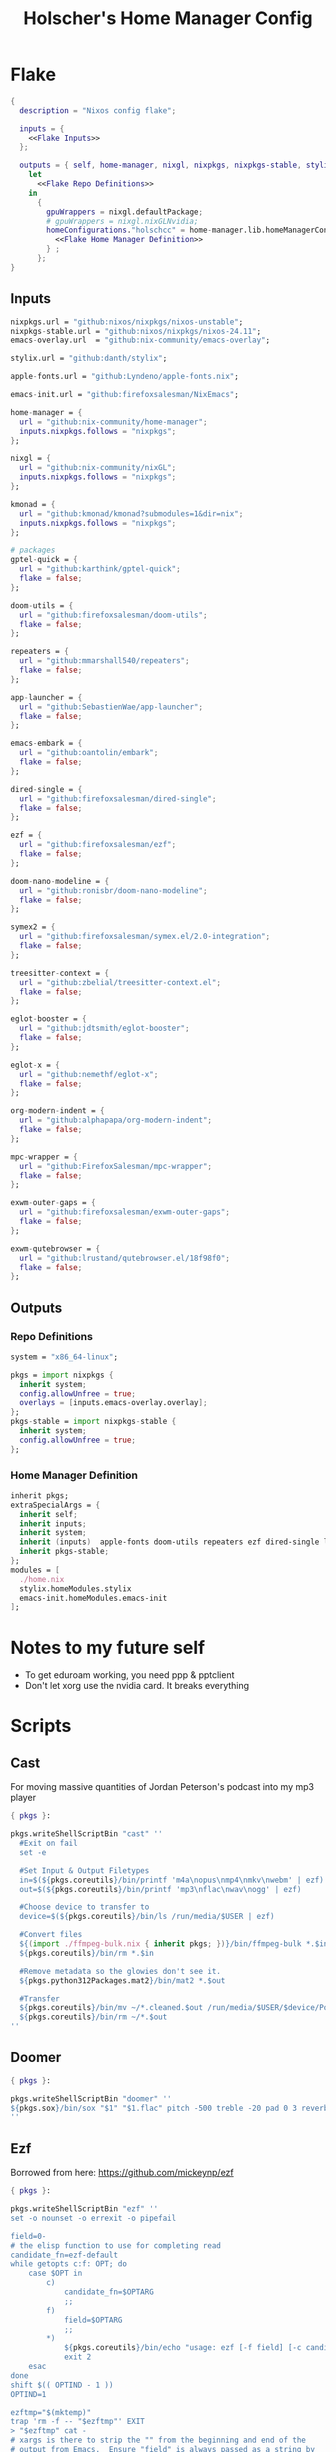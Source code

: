 #+title: Holscher's Home Manager Config
#+startup: overview
#+auto_tangle: t
* Flake
#+begin_src nix :noweb yes :tangle flake.nix
  {
    description = "Nixos config flake";

    inputs = {
      <<Flake Inputs>>
    };

    outputs = { self, home-manager, nixgl, nixpkgs, nixpkgs-stable, stylix, emacs-init, ... }@inputs:
      let
        <<Flake Repo Definitions>>
      in
        {
          gpuWrappers = nixgl.defaultPackage;
          # gpuWrappers = nixgl.nixGLNvidia;
          homeConfigurations."holschcc" = home-manager.lib.homeManagerConfiguration {
            <<Flake Home Manager Definition>>
          } ;
        };
  }

#+end_src

** Inputs
#+NAME: Flake Inputs
#+begin_src nix
  nixpkgs.url = "github:nixos/nixpkgs/nixos-unstable";
  nixpkgs-stable.url = "github:nixos/nixpkgs/nixos-24.11";
  emacs-overlay.url  = "github:nix-community/emacs-overlay";

  stylix.url = "github:danth/stylix";

  apple-fonts.url = "github:Lyndeno/apple-fonts.nix";

  emacs-init.url = "github:firefoxsalesman/NixEmacs";

  home-manager = {
    url = "github:nix-community/home-manager";
    inputs.nixpkgs.follows = "nixpkgs";
  };

  nixgl = {
    url = "github:nix-community/nixGL"; 
    inputs.nixpkgs.follows = "nixpkgs";
  };

  kmonad = {
    url = "github:kmonad/kmonad?submodules=1&dir=nix";
    inputs.nixpkgs.follows = "nixpkgs";
  };

  # packages
  gptel-quick = {
    url = "github:karthink/gptel-quick";
    flake = false;
  };

  doom-utils = {
    url = "github:firefoxsalesman/doom-utils";
    flake = false;
  };

  repeaters = {
    url = "github:mmarshall540/repeaters";
    flake = false;
  };

  app-launcher = {
    url = "github:SebastienWae/app-launcher";
    flake = false;
  };

  emacs-embark = {
    url = "github:oantolin/embark";
    flake = false;
  };

  dired-single = {
    url = "github:firefoxsalesman/dired-single";
    flake = false;
  };

  ezf = {
    url = "github:firefoxsalesman/ezf";
    flake = false;
  };

  doom-nano-modeline = {
    url = "github:ronisbr/doom-nano-modeline";
    flake = false;
  };

  symex2 = {
    url = "github:firefoxsalesman/symex.el/2.0-integration";
    flake = false;
  };

  treesitter-context = {
    url = "github:zbelial/treesitter-context.el";
    flake = false;
  };

  eglot-booster = {
    url = "github:jdtsmith/eglot-booster";
    flake = false;
  };

  eglot-x = {
    url = "github:nemethf/eglot-x";
    flake = false;
  };

  org-modern-indent = {
    url = "github:alphapapa/org-modern-indent";
    flake = false;
  };

  mpc-wrapper = {
    url = "github:FirefoxSalesman/mpc-wrapper";
    flake = false;
  };

  exwm-outer-gaps = {
    url = "github:firefoxsalesman/exwm-outer-gaps";
    flake = false;
  };

  exwm-qutebrowser = {
    url = "github:lrustand/qutebrowser.el/18f98f0";
    flake = false;
  };
#+end_src

** Outputs
*** Repo Definitions
#+NAME: Flake Repo Definitions
#+begin_src nix
  system = "x86_64-linux";

  pkgs = import nixpkgs {
    inherit system;
    config.allowUnfree = true;
    overlays = [inputs.emacs-overlay.overlay];
  };
  pkgs-stable = import nixpkgs-stable {
    inherit system;
    config.allowUnfree = true;
  };
#+end_src

*** Home Manager Definition
#+NAME: Flake Home Manager Definition
#+begin_src nix
  inherit pkgs;
  extraSpecialArgs = {
    inherit self;
    inherit inputs;
    inherit system;
    inherit (inputs)  apple-fonts doom-utils repeaters ezf dired-single launcher doom-nano-modeline symex2 treesitter-context gptel-quick eglot-x org-modern-indent mpc-wrapper exwm-qutebrowser exwm-outer-gaps;
    inherit pkgs-stable;
  };
  modules = [
    ./home.nix
    stylix.homeModules.stylix
    emacs-init.homeModules.emacs-init
  ];
#+end_src

* Notes to my future self
+ To get eduroam working, you need ppp & pptclient
+ Don't let xorg use the nvidia card. It breaks everything

* Scripts
** Cast
:PROPERTIES:
:header-args:nix: :tangle scripts/cast.nix
:END:
For moving massive quantities of Jordan Peterson's podcast into my mp3 player
#+begin_src nix
  { pkgs }:

  pkgs.writeShellScriptBin "cast" ''
    #Exit on fail
    set -e

    #Set Input & Output Filetypes
    in=$(${pkgs.coreutils}/bin/printf 'm4a\nopus\nmp4\nmkv\nwebm' | ezf)
    out=$(${pkgs.coreutils}/bin/printf 'mp3\nflac\nwav\nogg' | ezf)

    #Choose device to transfer to
    device=$(${pkgs.coreutils}/bin/ls /run/media/$USER | ezf)

    #Convert files
    ${(import ./ffmpeg-bulk.nix { inherit pkgs; })}/bin/ffmpeg-bulk *.$in -t $out
    ${pkgs.coreutils}/bin/rm *.$in

    #Remove metadata so the glowies don't see it.
    ${pkgs.python312Packages.mat2}/bin/mat2 *.$out

    #Transfer
    ${pkgs.coreutils}/bin/mv ~/*.cleaned.$out /run/media/$USER/$device/Podcasts
    ${pkgs.coreutils}/bin/rm ~/*.$out
  ''
#+end_src

** Doomer
:PROPERTIES:
:header-args:nix: :tangle scripts/doomer.nix
:END:
#+begin_src nix
  { pkgs }:

  pkgs.writeShellScriptBin "doomer" ''
  ${pkgs.sox}/bin/sox "$1" "$1.flac" pitch -500 treble -20 pad 0 3 reverb 80 tempo .8 highpass 1000 lowpass 700 compand 0.3,0.8 0
  ''
#+end_src

** Ezf
:PROPERTIES:
:header-args:nix: :tangle scripts/ezf.nix
:END:
Borrowed from here: https://github.com/mickeynp/ezf
#+begin_src nix
  { pkgs }:

  pkgs.writeShellScriptBin "ezf" ''
  set -o nounset -o errexit -o pipefail

  field=0-
  # the elisp function to use for completing read
  candidate_fn=ezf-default
  while getopts c:f: OPT; do
      case $OPT in
          c)
              candidate_fn=$OPTARG
              ;;
          f)
              field=$OPTARG
              ;;
          ,*)
              ${pkgs.coreutils}/bin/echo "usage: ezf [-f field] [-c candidate-fn]"
              exit 2
      esac
  done
  shift $(( OPTIND - 1 ))
  OPTIND=1

  ezftmp="$(mktemp)"
  trap 'rm -f -- "$ezftmp"' EXIT
  > "$ezftmp" cat -
  # xargs is there to strip the "" from the beginning and end of the
  # output from Emacs.  Ensure "field" is always passed as a string by
  # quoting it.
  selection=$(emacsclient -e "(progn (require 'ezf) (ezf \"$ezftmp\" \"$field\" #'$candidate_fn))" | xargs)
  if [[ "$selection" == "nil" ]]; then
      exit 1
  else
     ${pkgs.coreutils}/bin/echo "$selection"
  fi

  ''
#+end_src

** Ffmpeg-bulk
:PROPERTIES:
:header-args:nix: :tangle scripts/ffmpeg-bulk.nix
:END:
I stole this from this git repo https://github.com/sylsau/ffmpeg-bulk
#+begin_src nix
  { pkgs }:

  pkgs.writeShellScriptBin "ffmpeg-bulk" ''
  #!/bin/bash - 
  #===============================================================================
  #
  #		  USAGE: ./this.sh --help
  # 
  #	DESCRIPTION: Create a ffmpeg conversion script from a list of input files.
  # 
  #		OPTIONS: ---
  #  REQUIREMENTS: sed, gawk, ffmpeg, tee
  #		   BUGS: ---
  #		  NOTES: ---
  #		 AUTHOR: Sylvain Saubier (ResponSyS), mail@sylsau.com
  #		CREATED: 01/05/16 14:09
  #===============================================================================

  [[ $DEBUG ]] && set -o nounset
  set -o pipefail -o errexit -o errtrace
  trap 'echo -e "''${FMT_BOLD}ERROR''${FMT_OFF}: at $FUNCNAME:$LINENO"' ERR

  readonly FMT_BOLD='\e[1m'
  readonly FMT_UNDERL='\e[4m'
  readonly FMT_OFF='\e[0m'

  readonly PROGRAM_NAME="''${0##*/}"
  readonly SCRIPT_NAME="''${0##*/}"
  RES="$( stat -c %y $0 | cut -d" " -f1 )"
  readonly VERSION=''${RES//-/}

  readonly ERR_NO_CMD=60

  FFMPEG="''${FFMPEG:-ffmpeg}"
  OPT_EXT=
  OPT_ARGS_IN=
  OPT_ARGS_OUT=
  OPT_FORCE=
  OPT_LOGLEVEL="-loglevel error"
  INPUT=( )


  # $1 = command to test (string)
  fn_need_cmd() {
          if ! command -v "$1" > /dev/null 2>&1
                  then fn_err "need '$1' (command not found)" $ERR_NO_CMD
          fi
  }
  # $1 = message (string)
  m_say() {
          echo -e "$PROGRAM_NAME: $1"
  }
  # $1 = error message (string), $2 = return code (int)
  fn_err() {
          m_say "''${FMT_BOLD}ERROR''${FMT_OFF}: $1" >&2
          exit $2
  }

  fn_help() {
          cat << EOF
  $PROGRAM_NAME v$VERSION
          Convert multiple media files at once with ffmpeg.
          In pure and secure bash.
  REQUIREMENTS
          ffmpeg
  USAGE
          $PROGRAM_NAME FILES... (--to|-t) EXTENSION [--args-in|-ai INPUT_ARGS] [--args-out|-ao OUTPUT_ARGS] [--force|-f] [--log-level LOG_LEVEL]
  OPTIONS AND ARGUMENTS
          EXTENSION 		format of output files
          INPUT_ARGS 		ffmpeg arguments for the input file
          OUTPUT_ARGS		ffmpeg arguments for the output file
          --force			overwrite files 
          LOG_LEVEL		change ffmpeg '-loglevel'
                                  (default: 'error', ffmpeg default: 'info')
  EXAMPLE
          Convert all flac and wav files in the current directory to opus with the specified options:
                  $ $PROGRAM_NAME *.flac -t opus --args-out "-b:a 320k" *.wav
  SEE ALSO
          ffmpeg(1)
  AUTHOR
          Written by Sylvain Saubier
  REPORTING BUGS
          Mail at: <feedback@sylsau.com>
  EOF
  }

  fn_show_params() {
          m_say "\n input=''${INPUT[*]}\n -t=$OPT_EXT\n -ai=$OPT_ARGS_IN\n -ao=$OPT_ARGS_OUT\n -f=$OPT_FORCE\n -q=$OPT_LOGLEVEL" >&2
  }


  fn_need_cmd "$FFMPEG"

  # Check args
  if [[ -z "$@" ]]; then
          fn_help
          exit
  else
          while [[ $# -gt 0 ]]; do
                  case "$1" in
                          "--help"|"-h")
                                  fn_help
                                  exit
                                  ;;
                          "--to"|"-t")
                                  OPT_EXT=$2
                                  shift
                                  ;;
                          "--args-in"|"-ai")
                                  OPT_ARGS_IN=$2
                                  shift
                                  ;;
                          "--args-out"|"-ao")
                                  OPT_ARGS_OUT=$2
                                  shift
                                  ;;
                          "--force"|"-f")
                                  OPT_FORCE="-y"
                                  ;;
                          "--log-level")
                                  OPT_LOGLEVEL="-loglevel $2"
                                  shift
                                  ;;
                          ,*)
                                  [[ -e "$1" ]] || fn_err "file '$1' does not exist" 127
                                  INPUT+=( "$1" )
                                  ;;
                  esac	# --- end of case ---
                  shift 	# delete $1
          done
  fi

  [[ $DEBUG ]] && fn_show_params

  [[ $OPT_EXT ]] || fn_err "please specify the output extension with -t EXT" 2

  # Rajoute un point à l'extension si absent
  if [[ ''${OPT_EXT:0:1} != '.' ]]; then
          OPT_EXT=.$OPT_EXT
  fi

  m_say "converting...\n---"
  for F in "''${INPUT[@]}"; do # Just show the commands
          ${pkgs.coreutils}/bin/echo $FFMPEG $OPT_ARGS_IN -i "$F" $OPT_ARGS_OUT $OPT_FORCE $OPT_LOGLEVEL "''${F%.*}$OPT_EXT"
  done ;  ${pkgs.coreutils}/bin/echo "---" ; [[ $DEBUG ]] && exit
  for F in "''${INPUT[@]}"; do # Actually execute
          m_say "converting \"$F\"..."
               $FFMPEG $OPT_ARGS_IN -i "$F" $OPT_ARGS_OUT $OPT_FORCE $OPT_LOGLEVEL "''${F%.*}$OPT_EXT"
  done

  exit
  ''
#+end_src

** Masstube
:PROPERTIES:
:header-args:nix: :tangle scripts/masstube.nix
:END:
#+begin_src nix
  { pkgs }:

  pkgs.writeShellScriptBin "masstube" ''
    emacsclient ~/.download.txt
    # ${pkgs.yt-dlp}/bin/yt-dlp $1 --verbose -ci --batch-file=~/.download.txt --proxy socks://localhost:9050
    ${pkgs.yt-dlp}/bin/yt-dlp $1 --verbose -ci --batch-file=~/.download.txt 
    ${pkgs.coreutils}/bin/rm ~/.download.txt
  ''
#+end_src

** Start-ollama
:PROPERTIES:
:header-args:nix: :tangle scripts/start-ollama.nix
:END:
#+begin_src nix
  { config, pkgs }:

  pkgs.writeShellScriptBin "start-ollama" ''
    if [[ "$(pidof ollama)" -gt 0 ]]; then
        echo "ollama already running"
    else
        ${(config.lib.nixGL.wrap pkgs.ollama)}/bin/ollama serve
    fi
  ''
#+end_src

** Pkg
:PROPERTIES:
:header-args:nix: :tangle scripts/pkg.nix
:END:
A package manager manager

Dev templates: https://github.com/the-nix-way/dev-templates
#+begin_src nix
  { pkgs }:

  pkgs.writeShellScriptBin "pkg" ''
    optimize() {
      nix-collect-garbage -d
      nix-store --optimise
      doas pacman -Sc --noconfirm
    }

    update() {
      nix flake update --flake ~/.config/home-manager/
      home-manager switch --flake ~/.config/home-manager/#holschcc
      doas nix flake update --flake /etc/system-manager/
      doas nix run 'github:numtide/system-manager' -- switch --flake '/etc/system-manager/'
      yay -Syu
    }

    help() {
      ${pkgs.coreutils}/bin/echo "help: display this message"
      ${pkgs.coreutils}/bin/echo "install [packages]: install packages with yay"
      ${pkgs.coreutils}/bin/echo "optimize: clean up package cache"
      ${pkgs.coreutils}/bin/echo "update: update all packages"
    }

    getTemplates() {
      ${pkgs.coreutils}/bin/printf "bun\nc-cpp\nclojure\ncsharp\ncue\ndhall\nelixir\nelm\nempty\ngleam\ngo\nhashi\nhaskell\nhaxe\njava\njupyter\nkotlin\nlatex\nnickel\nnim\nnix\nnode\nocaml\nopa\nphp\nplatformio\nprotobuf\npulumi\npurescript\npython\nr\nruby\nrust\nrust-toolchain\nscala\nshell\nswi-prolog\nswift\nvlang\nzig" | ezf
    }

    template() {
      nix flake init --template "https://flakehub.com/f/the-nix-way/dev-templates/*#$(getTemplates)" 
      ${pkgs.direnv}/bin/direnv allow
    }

    case "$1" in
      optimize ) optimize ;;
      update ) update ;;
      add ) yay -S ''${@:2} ;;
      rm ) yay -Rs ''${@:2} ;;
      flake ) nix flake ''${@:2} ;;
      template ) template;;
      help ) help ;;
    esac
  ''
#+end_src
** i3status-rust
:PROPERTIES:
:header-args:nix: :tangle scripts/i3status-rust.nix
:END:
#+begin_src nix
  { pkgs }:

  pkgs.writeShellScriptBin "i3status-rust" ''
  ${pkgs.i3status-rust}/bin/i3status-rs config-default.toml
  ''
#+end_src

** Udisksmenu
:PROPERTIES:
:header-args:nix: :tangle scripts/udisksmenu.nix
:END:
#+begin_src nix
  { pkgs }:

  pkgs.writeShellScriptBin "udisksmenu" ''
  action=$(${pkgs.coreutils}/bin/printf 'mount\nunmount' | ${(import ./ezf.nix { inherit pkgs; })}/bin/ezf)
  disk=$(${pkgs.coreutils}/bin/ls /dev | ${pkgs.ripgrep}/bin/rg sd[a-z] | ${(import ./ezf.nix { inherit pkgs; })}/bin/ezf)

  ${pkgs.udisks}/bin/udisksctl $action -b /dev/$disk
  ''
#+end_src

** Wiki
:PROPERTIES:
:header-args:nix: :tangle scripts/wiki.nix
:END:
Requires arch-wiki-docs to be installed

Stole it from Derek Taylor
#+begin_src nix
  { pkgs }:

  pkgs.writeShellScriptBin "wiki" ''
  dir="/usr/share/doc/arch-wiki/html/en/"
  doc="$(${pkgs.findutils}/bin/find $dir -iname "*.html" | \
         ${pkgs.coreutils}/bin/cut -d '/' -f8- | \
  ${(import ./ezf.nix { inherit pkgs; })}/bin/ezf)"

  if [ "''${dir}$doc" ]; then
      emacsclient -e "(eww-open-file \"''${dir}$doc\")"
  else
      ${pkgs.coreutils}/bin/echo "Program terminated." && exit 0
  fi
  ''
#+end_src

* Home Manager
** Main Config
*** Inputs & Imports
#+begin_src nix :noweb yes :tangle home.nix
  { lib, config, inputs, ... }:

  {
    # This is some text
    # Home Manager needs a bit of information about you and the paths it should
    # manage.
    home.username = "holschcc";
    home.homeDirectory = "/home/holschcc";

    # This value determines the Home Manager release that your configuration is
    # compatible with. This helps avoid breakage when a new Home Manager release
    # introduces backwards incompatible changes.
    #
    # You should not change this value, even if you update Home Manager. If you do
    # want to update the value, then make sure to first check the Home Manager
    # release notes.
    home.stateVersion = "23.05"; # Please read the comment before changing.

    # Let Home Manager install and manage itself.
    programs.home-manager.enable = true;

    imports =
      [ # Include the results of the hardware scan.
        ./internet.nix
        ./multimedia.nix
        ./aesthetics.nix
        ./extra-packages.nix
        # ./development.nix
        ./development
        ./gui.nix
        ./emacs.nix
        ./shells.nix
        ./gptel.nix
        ./sage.nix
        ./keyboard.nix
      ];

    nix.nixPath = [ "nixpkgs=${inputs.nixpkgs}" ];

    <<glx>>

    <<GPG>>

    <<alsoftrc>>

    <<Environment Variables>>

    <<User Dirs>>
  }
#+end_src

*** glx
#+NAME: glx
#+begin_src nix
  nixGL.packages = inputs.nixgl.packages;

  targets.genericLinux.enable = true;

  home.activation = {
    clearNixglCache = lib.hm.dag.entryAfter [ "writeBoundary" ] ''
        [ -v DRY_RUN ] || rm -f ${config.xdg.cacheHome}/nixgl/result*
      '';
  };

#+end_src

*** gpg
#+NAME: GPG
#+begin_src nix
  home.file.".local/share/gnupg/gpg-agent.conf".text = ''
     pinentry-program /usr/bin/pinentry-emacs
     allow-loopback-pinentry
     allow-emacs-pinentry
     default-cache-ttl 600
     max-cache-ttl 7200
     enable-ssh-support
  '';
  home.file.".local/share/gnupg/gpg.conf".text = ''
     use-agent
  '';
#+end_src

*** alsoftrc
#+NAME: alsoftrc
#+begin_src nix
  home.file.".alsoftrc".text = ''
    [general]
    drivers=pulse
    hrtf=true
  '';
#+end_src

*** Environment variables
#+NAME: Environment Variables
#+begin_src nix
  home.sessionVariables = {
    XDG_DATA_HOME="$HOME/.local";
    XDG_STATE_HOME="$HOME/.local/state";
    XDG_CACHE_HOME="$HOME/.cache";
    XDG_CONFIG_HOME="$HOME/.config";
    XDG_DATA_DIRS= lib.mkForce "$HOME/.nix-profile/share:$XDG_DATA_DIRS";
    # EDITOR = "emacsclient";
    BROWSER="qutebrowser";
    _JAVA_OPTIONS="-Djava.util.prefs.userRoot=$XDG_CONFIG_HOME/java";
    GTK2_RC_FILES="/home/holschcc/.gtkrc-2.0";
    SSH_AUTH_SOCK="$(gpgconf --list-dirs agent-ssh-socket)";
    _JAVA_AWT_WM_NONREPARENTING = "1";
    PATH="/run/system-manager/sw/bin:/usr/local/sbin:/usr/local/bin:/usr/bin:/usr/bin/site_perl:/usr/bin/vendor_perl:/usr/bin/core_perl:/home/holschcc/bin:/home/holschcc/.nix-profile/bin";
  };
#+end_src

*** User Dirs
#+NAME: User Dirs
#+begin_src nix
  xdg.userDirs = {
      enable = true;
      createDirectories = true;
      desktop = null;
      publicShare = null;
      templates = null;
      documents = "${config.home.homeDirectory}/doc";
      download = "${config.home.homeDirectory}/dwn";
      music = "${config.home.homeDirectory}/mus";
      pictures = "${config.home.homeDirectory}/pic";
      videos = "${config.home.homeDirectory}/vid";
    };
#+end_src

** shells
*** boilerplate
#+begin_src nix :noweb yes :tangle shells.nix
  { pkgs, ... }:
  {
    imports = [
          ./dash.nix
    ];

    <<Shell Aliases>>

    programs = {
      <<Fish Shell>>

      <<Bash Shell>>

      <<Starship>>

      <<Direnv>>

      <<Dash Shell>>

      emacs.init.usePackage = {
        <<Eshell>>
      };
    };
  }
#+end_src

*** aliases
#+NAME: Shell Aliases
#+begin_src nix
  home.shellAliases = {
    ffrecord = "ffmpeg -f sndio -i snd/0.mon -f x11grab -r 30 -s 1920x1080 -i :0 -c:v libx164 -preset ultrafast -acodec copy ~/test.mkv";
    ffaud = "ffmpeg -f alsa -channels 1 -sample_rate 44100 -i default:CARD=Mic output.flac";
    sx = "startx";
    otp = "pass otp";
    run = "cd /run/";
    l = "ls";
    ".." = "cd ..";
    tortube = "yt-dlp --proxy socks://localhost:9050";
    wget = "torsocks wget --hsts-file=$XDG_DATA_HOME/wget-hsts";
    ga = "git add";
    gc = "torsocks git clone";
    gp = "git pull";
    gP = "git push";
  };
#+end_src

*** fish
This shell is mostly around for eshell to get completions from, but it can be used interactively, if need be
#+NAME: Fish Shell
#+begin_src nix
  fish = {
    enable = true;
    package = pkgs.fish;
    interactiveShellInit = ''${pkgs.pfetch}/bin/pfetch'';
  };
#+end_src

*** bash
It's mostly here for eshell to get completions from, but it's a usable shell
#+NAME: Bash Shell
#+begin_src nix
  bash = {
    enable = true;
    initExtra = ''${pkgs.pfetch}/bin/pfetch'';
    shellAliases.z = "cd ./$(ls -d */ .*/ | ezf)";
  };
#+end_src

*** starship
a prompt for bash & fish
#+NAME: Starship
#+begin_src nix
  starship = {
    enable = true;
    enableFishIntegration = true;
    enableBashIntegration = true;
  };
#+end_src

*** direnv
#+NAME: Direnv
#+begin_src nix
  direnv = {
    enable = true;
    enableBashIntegration = true;
    nix-direnv.enable = true;
  };

  emacs.init.usePackage.envrc = {
      enable = true;
      ghook = ["('after-init-hook 'envrc-global-mode)"];
      generalOne."efs/leader-keys" = {
        "e" = '''(:ignore t :which-key "direnv")'';
        "ea" = '''(envrc-allow :which-key "allow")'';
        "eu" = '''(envrc-reload :which-key "update dir")'';
      };
  };
#+end_src

*** Eshell
Eshell is a command shell written in elisp, & duplicates many of the GNU coreutils in elisp. It can also call aliases & elisp functions.

=Key Bindings=
+ =[[= / =]]= Go backwards & forwards in the buffer's prompts.

Eat lets us get away with using eshell all the time. It can be used to get into a normal shell, but I doubt I'll be doing that too much.
#+NAME: Eshell
#+begin_src nix :noweb yes
    eshell = {
      enable = true;
      after = ["evil-collection"];
      ghook = [
        "('eshell-first-time-mode-hook 'efs/configure-eshell)"
        #Save command history when commands are entered
        "('eshell-precommand-hook 'eshell-save-some-history)"
        #pfetch
        ''('eshell-banner-load-hook  (lambda ()
                                       (gsetq eshell-banner-message
                                          (shell-command-to-string "${pkgs.pfetch}/bin/pfetch"))))''
      ];
      general."s-<enter>" = "'efs/make-eshell";
      generalOne.eshell-mode-map = {
        "M-o" = "'eshell-previous-matching-input-from-input";
        "M-e" = "'eshell-next-matching-input-from-input";
      };
      generalTwo.local-leader.eshell-mode-map = {
        "e" = '''(eshell-insert-envvar :which-key "insert environment variable")'';
        "b" = '''(eshell-insert-buffer-name :which-key "insert buffer name")'';
      };
      init = ''
    <<Emacs Eshell Init>>
  '';
      config = ''
    <<Emacs Eshell Config>>
  '';
    } ;

    eshell-syntax-highlighting = {
      enable = true;
      defer = true;
      ghook = ["('eshell-mode-hook 'eshell-syntax-highlighting-global-mode)"];
    };

    fish-completion = {
      enable = true;
      defer = true;
      ghook = ["('eshell-mode-hook 'fish-completion-mode)"];
    };

    eshell-git-prompt = {
      enable = true;
      afterCall = ["eshell-mode"];
      config = ''(eshell-git-prompt-use-theme 'powerline)'';
    };

    eat = {
      enable = true;
      defer = true;
      afterCall = ["eshell-mode"];
      config = ''
        <<Emacs Eat Config>>
      '';
    };
#+end_src

#+NAME: Emacs Eshell Init
#+begin_src emacs-lisp
  (defun efs/make-eshell ()
    (interactive)
    (eshell 'N))
#+end_src

#+NAME: Emacs Eshell Config
#+begin_src emacs-lisp
  (defun efs/configure-eshell ()
    ;; Truncate buffer for perforance
    (add-to-list 'eshell-output-filter-functions 'eshell-truncate-buffer)

    ;; Bind some useful keys for evil-mode
    (evil-define-key '(normal insert visual) eshell-mode-map (kbd "<home>") 'eshell-bol)
    (evil-normalize-keymaps)
    (setenv "TERM" "xterm")
    (gsetq eshell-command-aliases-list '(("gc" "torsocks git clone")
  				       ("nixbuild" "home-manager switch --flake ~/.config/home-manager/#holschcc")
  				       ("l" "ls $*")
  				       ("halt" "doas shutdown -P now")
  				       ("systembuild" "doas nix run 'github:numtide/system-manager' -- switch --flake '/etc/system-manager/'")
  				       ("trash" "rm -rf ~/.local/Trash"))
  	 eshell-history-size 0
           eshell-buffer-maximum-lines 100
           eshell-hist-ignoredups t
           eshell-scroll-to-bottom-on-input t))

  (with-eval-after-load 'esh-opt
    (gsetq eshell-destroy-buffer-when-process-dies t))

  (with-eval-after-load 'evil-collection-eshell
    (general-add-advice 'evil-collection-eshell-setup-keys
  		:after
  		'(lambda ()
  		   (general-def 'normal eshell-mode-map
  		     "v" 'evil-collection-eshell-evil-delete
  		     "V" 'evil-collection-eshell-evil-change
  		     "C-v" 'evil-collection-eshell-evil-delete-line
  		     "d" 'evil-yank
  		     "D" 'evil-yank-line
  		     "c" 'evil-visual-state
  		     "C" 'evil-visual-line))))
#+end_src

#+NAME: Emacs Eat Config
#+begin_src emacs-lisp
  (eat-eshell-mode)
  (evil-ex-define-cmd "term" 'eat)
  (defun eat-term-get-suitable-term-name (&optional display)
    "Return the most suitable value for `TERM' for DISPLAY.

    If the number of colors supported by display (as returned by
    `display-color-cells') is more than 256, return \"eat-truecolor\", if
    it is more than 8 but less than or equal to 256, return
    \"eat-256color\", if is more than 1 but less than or equal to 8,
    return \"eat-color\", otherwise return \"eat-mono\"."
    (let ((colors (display-color-cells display)))
      (cond ((> colors 256) "xterm")
            ((> colors 8) "xterm")
            ((> colors 1) "xterm")
            (t "xterm"))))

#+end_src

*** dash
Probably won't use this one interactively much, but it's my login shell, & my /bin/sh, so it may as well be nice
#+NAME: Dash Shell
#+begin_src nix
  dash = {
    enable = true;
    initExtra = ''
      ${pkgs.pfetch}/bin/pfetch
      . ~/.cache/wal/colors.sh
    '';
    shellAliases.z = "cd ./$(ls -d */ .*/ | ezf)";
    profileExtra = ''
      export LEIN_HOME="$XDG_DATA_HOME/lein";
      export NPM_CONFIG_USERCONFIG="$XDG_CONFIG_HOME/npm/npmrc";
      export XCOMPOSECACHE="$XDG_CACHE_HOME/x11/xcompose";
      export GOPATH="$XDG_DATA_HOME/go";
      export DOT_SAGE="$XDG_CONFIG_HOME/sage";
      # export XAUTHORITY="$XDG_RUNTIME_DIR/Xauthority";
      export CARGO_HOME="$XDG_DATA_HOME/cargo";
      export GNUPGHOME="$XDG_DATA_HOME/share/gnupg";
      export PASSWORD_STORE_DIR="$XDG_DATA_HOME/share/pass";
      export CUDA_CACHE_PATH="$XDG_CACHE_HOME/nv";
      export ERRFILE="$XDG_CACHE_HOME/X11/xsession-errors"
      export XINITRC="$XDG_CONFIG_HOME"/X11/xinitrc
      export HISTFILE="''${XDG_STATE_HOME}"/bash/history
      GRADLE_USER_HOME="$XDG_DATA_HOME"/gradle
      
      [ "$(tty)" = "/dev/tty1" ] && ! pidof -s Xorg >/dev/null 2>&1 && exec startx
    '';
  };
#+end_src

**** Configuration template
This one borrows heavily from the bash module

Special note: The profile settings here take precedence over bash's, because I'm too dumb to make them coexist

***** Premble
#+begin_src nix :noweb yes :tangle dash.nix
  { config, lib, pkgs, ... }:

  with lib;

  let

    cfg = config.programs.dash;

    writeBashScript = name: text:
      pkgs.writeTextFile {
        inherit name text;
        checkPhase = ''
          ${pkgs.stdenv.shellDryRun} "$target"
        '';
      };

  in {
    meta.maintainers = [ maintainers.rycee ];
    <<Dash Option Definitions>>
    
    <<Dash File Generation>>
  }
#+end_src

***** Option Definitions
#+NAME: Dash Option Definitions
#+begin_src nix
    options = {
      programs.dash = {
        enable = mkEnableOption "Debian Almquiest Shell";

        shellOptions = mkOption {
          type = types.listOf types.str;
          default = [];
          example = [ "extglob" "-cdspell" ];
          description = ''
            Shell options to set. Prefix an option with
            "`-`" to unset.
          '';
        };

        sessionVariables = mkOption {
          default = { };
          type = types.attrs;
          example = { MAILCHECK = 30; };
          description = ''
            Environment variables that will be set for the dash session.
          '';
        };

        shellAliases = mkOption {
          default = { };
          type = types.attrsOf types.str;
          example = literalExpression ''
            {
              ll = "ls -l";
              ".." = "cd ..";
            }
          '';
          description = ''
            An attribute set that maps aliases (the top level attribute names in
            this option) to command strings or directly to build outputs.
          '';
        };

        profileExtra = mkOption {
          default = "";
          type = types.lines;
          description = ''
            Extra commands that should be run when initializing a login
            shell.
          '';
        };

        initExtra = mkOption {
          default = "";
          type = types.lines;
          description = ''
            Extra commands that should be run when initializing an
            interactive shell.
          '';
        };

        dashrcExtra = mkOption {
          default = "";
          type = types.lines;
          description = ''
            Extra commands that should be placed in {file}`~/.dashrc`.
            Note that these commands will be run even in non-interactive shells.
          '';
        };
      };
    };
#+end_src

***** File generation
#+NAME: Dash File Generation
#+begin_src nix
    config = let
      aliasesStr = concatStringsSep "\n"
        ((mapAttrsToList (k: v: "alias ${k}=${escapeShellArg v}")
          cfg.shellAliases) ++ 
        (mapAttrsToList (k: v: "alias ${k}=${escapeShellArg v}")
          config.home.shellAliases));

      globalAliasesStr = concatStringsSep "\n"
        (mapAttrsToList (k: v: "alias ${k}=${escapeShellArg v}")
          home.shellAliases);

      shoptsStr = let switch = v: if hasPrefix "-" v then "-u" else "-s";
      in concatStringsSep "\n"
      (map (v: "shopt ${switch v} ${removePrefix "-" v}") cfg.shellOptions);

      sessionVarsStr = config.lib.shell.exportAll cfg.sessionVariables;

    in mkIf cfg.enable {
      home.file.".profile".source = lib.mkForce (writeBashScript "profile" ''
        . "${config.home.profileDirectory}/etc/profile.d/hm-session-vars.sh"

        ${sessionVarsStr}

        ${cfg.profileExtra}
      '');

      home.file.".dashrc".source = writeBashScript "dashrc" ''
        ${cfg.dashrcExtra}

        ${shoptsStr}

        ${aliasesStr}

        ${cfg.initExtra}
      '' ;

      home.sessionVariables.ENV = "$HOME/.dashrc";
    };
#+end_src

** Aesthetics
*** Inputs
#+begin_src nix :noweb yes :tangle aesthetics.nix
  { config, inputs, lib, pkgs, ... }:

  {
    <<Stylix Config>>

    <<Aesthetics Picom>>

    programs.emacs.init.usePackage = {
      <<Aesthetics Prettify Symbols>>

      <<Emacs Ricing Icons>>
      
      <<Emacs Ricing Dashboard>>
      
      <<Emacs Ricing Nano>>

      <<Emacs Ricing Theme>>
      
      <<Emacs Ricing Solaire>>
      
      <<Emacs Ricing Posframes>>
    };
  }
#+end_src

*** Picom
For making emacs transparent
#+NAME: Aesthetics Picom
#+begin_src nix
  services.picom = {
    enable = true;
    package = (config.lib.nixGL.wrap pkgs.picom);
    backend = "glx";
    opacityRules = [ "70:class_g = 'lmms'" ];
    settings = {
      glx-no-stencil = true;
      glx-no-rebind-pixmap = true;
      use-damage = true;
      vsync = true;
      blur = {
        method = "gaussian";
        size = 5;
        deviation = 2.0;
      };
      shadow-exclude = [ "class_g != 'emacs'"
      ];
    };
    shadow = true;
  };
#+end_src

*** Stylix
Stylix does a bad job of theming emacs, so we use pywal instead

Pywal integration: https://github.com/danth/stylix/issues/99
#+NAME: Stylix Config
#+begin_src nix
  stylix = {
    enable = true;
    polarity = "dark";
    targets = {
      vencord.enable = false;
      vesktop.enable = true;
      emacs.enable = false;
    };
    image = ./wallpaper.png;
    cursor = {
      package = pkgs.nordzy-cursor-theme;
      name = "Nordzy-cursors-white";
      size = 16;
    };
    opacity = {
      applications = 0.9;
      popups = 0.9;
      terminal = 0.9;
    };
    fonts = with pkgs; rec {
      monospace = {
        package = jetbrains-mono;
        name = "JetBrains Mono";
      };
      sansSerif = {
        package = inputs.apple-fonts.packages.${system}.sf-pro;
        name = "SF Pro";
      };
      serif = sansSerif;
    };
  };

  home.file = {
    ".cache/colors.json".source = config.lib.stylix.colors {
      template = builtins.readFile ./pywal.json.mustache;
      extension = ".json";
    };
  };

  home.activation =  #ALSO ACTIVATES AT REBOOT
    {
      generate_pywal_colors = lib.hm.dag.entryAfter ["writeBoundary"] ''
         $DRY_RUN_CMD ${pkgs.pywal}/bin/wal -f ~/.cache/colors.json
         $DRY_RUN_CMD ${pkgs.pywal}/bin/wal -R
       '';
    } ;
#+end_src

*** Icons
Installs all the icon fonts for dired.

Use =M-x all-the-icons-install-fonts=
#+NAME: Emacs Ricing Icons
#+begin_src nix
  nerd-icons = {
    enable = true;
    command = [
      "nerd-icons-octicon"
      "nerd-icons-faicon"
      "nerd-icons-flicon"
      "nerd-icons-wicon"
      "nerd-icons-mdicon"
      "nerd-icons-codicon"
      "nerd-icons-devicon"
      "nerd-icons-ipsicon"
      "nerd-icons-pomicon"
      "nerd-icons-powerline"
    ];
  };

  all-the-icons = {
    enable = true;
  };

  nerd-icons-completion = {
    enable = true;
    ghook = ["('marginalia-mode-hook 'nerd-icons-completion-marginalia-setup)"];
  };
#+end_src

*** Prettify Symbols
#+NAME: Aesthetics Prettify Symbols
#+begin_src nix
  prettify-symbols = {
    enable = true;
    ghook = ["('prog-mode-hook 'prettify-symbols-mode)"];
  };
#+end_src

*** Dashboard
#+NAME: Emacs Ricing Dashboard
#+begin_src nix :noweb yes
  dashboard = {
    enable = true;
    ghook = ["('on-init-ui-hook '(dashboard-insert-startupify-lists dashboard-initialize))"];
    config = ''
      <<Emacs Dashboard Config>>  
    '' ;
    custom = {
      dashboard-banner-logo-title = ''"Emacs: The one true desktop environment"'';
      dashboard-center-content = "t";
      dashboard-items = '''((recents   . 5)
                            (bookmarks . 5)
                            (projects  . 5)
                            (agenda    . 5))'';
      dashboard-icon-type = "'nerd-icons";
      dashboard-set-heading-icons = "t";
      dashboard-set-file-icons = "t";
      dashboard-agenda-sort-strategy = "'(time-up)";
    };
  };
#+end_src

#+NAME: Emacs Dashboard Config
#+begin_src emacs-lisp
  (dashboard-setup-startup-hook)
  (dashboard-open)
  (evil-collection-dashboard-setup)
  (evil-collection-dashboard-setup-jump-commands)
#+end_src

*** Nano
Using nano modeline to cut down clutter.

I'm not using the minor mode, because its text is being sent to the tab bar.

The powerline separators were borrowed from punchline, because I think they look cool
#+NAME: Emacs Ricing Nano
#+begin_src nix :noweb yes
  doom-nano-modeline = {
    enable = true;
    package = epkgs: (epkgs.callPackage ./emacs/emacs-packages/doom-nano-modeline.nix {
      inherit inputs;
      inherit (epkgs) trivialBuild doom-themes;
    });
    afterCall = ["after-init-hook"];
    custom.mode-line-format = "nil";
    config = ''
      <<Emacs Doom Nano Modeline Config>>
    '';
  };
#+end_src

This is just overriding a bunch of functions so that I can put all the info in the tab bar
#+NAME: Emacs Doom Nano Modeline Config
#+begin_src emacs-lisp
  (defun doom-nano-modeline--render (left right &optional hide-evil-mode)
    "Render the doom-nano modeline string.

    LEFT is the information that will be rendered to the left of the modeline. RIGHT
    is the information that will be rendered to the right of modeline. Both
    variables must be a list in which each element has the following syntax:

        (text . face)

    where TEXT will be decorated with FACE.

    If HIDE-EVIL-MODE is nil, the Evil mode state is not shown in the modeline."
    (let* ((window (get-buffer-window (current-buffer)))

           ;; Variable to store if the this window is active.
  	 (active t)

           ;; Status of the buffer.
           (status (doom-nano-modeline-status))

           ;; Check if we are recording a macro and get its name.
           (hasmacro (or defining-kbd-macro executing-kbd-macro))
           (macroname (if (bound-and-true-p evil-this-macro)
                          (char-to-string evil-this-macro)
                        "?"))

           ;; String to indicate the current evil mode.
           (evilstate
            (if hide-evil-mode
                nil
              (concat (cond ((eq evil-state 'emacs)    "E ")
                            ((eq evil-state 'motion)   "M ")
                            ((eq evil-state 'normal)   "N ")
                            ((eq evil-state 'insert)   "I ")
                            ((eq evil-state 'replace)  "R ")
                            ((eq evil-state 'operator) "O ")
                            ((eq evil-state 'god) "G ")
                            ((eq evil-state 'symex) "S ")
                            ((eq evil-state 'visual) (cond ((eq evil-visual-selection 'line)  "L ")
                                                           ((eq evil-visual-selection 'block) "B ")
                                                           (t                                 "V ")))
                            (t "? ")))))

           ;; String to indicate if a macro is being recorded.
           (macrostring (if hasmacro (concat "● " macroname ) nil))

           ;; Select the modeline face.
  	 (modeline-face 'doom-nano-modeline-active-face)

           ;; Select the face to highlight the evil state.
           (evilstate-face
            (cond (hide-evil-mode            modeline-face)
                  ((not active)              modeline-face)
                  ((eq evil-state 'emacs)    'doom-nano-modeline-evil-emacs-state-face)
                  ((or (eq evil-state 'normal) (eq evil-state 'god) (eq evil-state 'symex))   'doom-nano-modeline-evil-normal-state-face)
                  ((eq evil-state 'motion)   'doom-nano-modeline-evil-motion-state-face)
                  ((eq evil-state 'insert)   'doom-nano-modeline-evil-insert-state-face)
                  ((eq evil-state 'replace)  'doom-nano-modeline-evil-replace-state-face)
                  ((eq evil-state 'operator) 'doom-nano-modeline-evil-operator-state-face)
                  ((eq evil-state 'visual)   'doom-nano-modeline-evil-visual-state-face)
                  (t                         modeline-face)))

           ;; Select the face to highlight the macro recording indicator.
           (macro-face (if hasmacro 'doom-nano-modeline-macro-face modeline-face))

           ;; Assemble the left string with the highlights.
           (pleft (concat
                   (propertize " "
                               'face evilstate-face
                               'display `(raise ,doom-nano-modeline-top-padding))

                   ;; Evil state.
                   (when evilstate
                     (concat (propertize evilstate 'face evilstate-face)
                             (propertize " " 'face modeline-face)))

                   ;; Macro recording indicator.
                   (when macrostring
                     (concat (propertize macrostring 'face macro-face)
                             (propertize " " 'face modeline-face)))

                   ;; Left list.
                   (if left
                       (mapconcat
                        (lambda (element)
                          (if (and active (cdr element))
                              (propertize (car element) 'face (cdr element))
                            (propertize (car element) 'face modeline-face)))
                        left
                        "")
                     ""))))

      ;; Concatenate and return the modeline string.
      (concat pleft
              ;; We have one final space as margin, so we make sure it is
              ;; highlighted with the correct face.
              (propertize " " 'face modeline-face))))

  (defun doom-nano-modeline-org-mode-buffer-name-and-major-mode ()
    "Return the buffer name and the major mode for Org buffers."
    (if (derived-mode-p 'org-mode)
        (let* ((org-title (doom-nano-modeline--get-org-title))
               (buffer-name (if org-title
                                org-title
                              (format-mode-line "%b")))
               (buffer-modified (if (and buffer-file-name (buffer-modified-p)) "** " "")))

          `((,(concat buffer-modified buffer-name) . nil)
  	  ("  " . nil)
            (,(nerd-icons-icon-for-buffer) . doom-nano-modeline-major-mode-face)
  	  ("  " . nil)))
      (doom-nano-modeline-default-mode)))

  (defun doom-nano-modeline-buffer-name-vc-and-major-mode ()
    "Return the buffer name and the major mode."
    (let* ((buffer-name (cond
                         ((and (derived-mode-p 'org-mode)
                               (buffer-narrowed-p)
                               (buffer-base-buffer))
                          (format"%s [%s]" (buffer-base-buffer)
                                 (org-link-display-format
                                  (substring-no-properties (or (org-get-heading 'no-tags)
                                                               "-")))))
                         ((and (buffer-narrowed-p)
                               (buffer-base-buffer))
                          (format"%s [narrow]" (buffer-base-buffer)))
                         (t
                          (format-mode-line "%b"))))

           (buffer-modified (if (and buffer-file-name (buffer-modified-p)) "** " ""))

           (vc-branch-name (doom-nano-modeline--get-vc-branch))

           (vc-branch (if vc-branch-name
                          `((vc-branch-name . nil))
                        nil)))

      `((,(concat buffer-modified buffer-name) . nil)
        ("  " . nil)
        (,(if vc-branch-name (concat vc-branch-name " ") "") . doom-nano-modeline-vc-branch-name-face)
        (,(if vc-branch-name " " "") . nil)
        (,(if (or (equal major-mode 'nix-mode) (equal major-mode 'bibtex-mode)) (all-the-icons-icon-for-buffer) (nerd-icons-icon-for-buffer)) . doom-nano-modeline-major-mode-face)
        ("  " . nil))))

  (defun doom-nano-modeline--special-mode-p ()
    "Return t if we are in `special-mode' or nil otherwise."
    (or (derived-mode-p 'special-mode) (and (eq major-mode 'exwm-mode) (not qutebrowser-exwm-mode))))

  (defun doom-nano-tabline ()
    "Format the modeline for the tabline"
    (let* ((the-format '((:eval
  			(funcall
  			 (or (catch 'found
  			       (dolist (elt doom-nano-modeline-mode-formats)
  				 (let* ((config (cdr elt))
  					(mode-p (plist-get config :mode-p))
  					(format (plist-get config :format)))
  				   (when mode-p
  				     (when (funcall mode-p)
  				       (throw 'found format))))))
  			     #'doom-nano-modeline-default-mode-format))))))
      `((global menu-item ,(format-mode-line the-format) ignore))))
#+end_src

**** Package Definition
#+begin_src nix :tangle emacs/emacs-packages/doom-nano-modeline.nix
  { inputs, trivialBuild, doom-themes } :

  trivialBuild rec {
    pname = "doom-nano-modeline";
    version = "current";
    src = inputs.doom-nano-modeline;

    propagatedUserEnvPkgs = [
      doom-themes
    ];

    buildInputs = propagatedUserEnvPkgs;
  }

#+end_src

*** Emacs Theme
Makes emacs' theme mimic the wallpaper. A good pywal config will get most things to match.
#+NAME: Emacs Ricing Theme
#+begin_src nix :noweb yes
  ewal = {
    enable = true;
    demand = true;
    custom = {
      ewal-use-built-in-always-p = "nil";
      ewal-use-built-in-on-failure-p = "t";
      ewal-built-in-palette = ''"sexy-material"'';
    };
  };

  ewal-doom-themes = {
    enable = true;
    demand = true;
    config = ''
      <<Emacs Ewal Config>>
    '';
    custom = {
      doom-themes-enable-bold = "t";
      doom-themes-enable-italic = "t";
    };
  };
#+end_src

#+NAME: Emacs Ewal Config
#+begin_src emacs-lisp
  (load-theme 'ewal-doom-one t)
  ;; Stolen from Noctuid
  (let (custom--inhibit-theme-enable)
    (custom-theme-set-faces
     'ewal-doom-one
     `(font-lock-number-face ((t (:foreground ,(ewal-get-color 'blue)))))
     `(markdown-header-face ((t (:foreground ,(ewal-get-color 'blue)))))
     `(markdown-header-delimiter-face ((t (:foreground ,(ewal-get-color 'blue)))))
     `(markdown-bold-face ((t (:foreground ,(ewal-get-color 'green)))))
     `(markdown-list-face ((t (:foreground ,(ewal-get-color 'green)))))
     `(org-code ((t (:foreground ,(ewal-get-color 'green)))))
     `(line-number ((t (:foreground ,(ewal-get-color 'blue)))))
     `(eshell-git-prompt-powerline-dir-face ((t (:background ,(ewal-get-color 'blue)))))
     `(hl-line-face ((t (:background ,(ewal-get-color 'green)))))
     `(solaire-hl-line-face ((t (:background ,(ewal-get-color 'green)))))
     `(tab-bar ((t :inherit mode-line)))
     `(eshell-git-prompt-powerline-clean-face ((t (:background ,(ewal-get-color 'green)))))
     `(eshell-git-prompt-powerline-not-clean-face ((t (:background ,(ewal-get-color 'red)))))))
  (doom-themes-visual-bell-config)
  (doom-themes-org-config)
#+end_src

*** Solaire
Solaire dims certain parts of the frame.
#+NAME: Emacs Ricing Solaire
#+begin_src nix
  solaire-mode = {
    enable = true;
    demand = true;
    config = ''(solaire-global-mode)'';
  };
#+end_src

*** Posframes
Vertico Posframe puts vertico in a separate frame, causing it to actually look like dmenu.
#+NAME: Emacs Ricing Posframes
#+begin_src nix
  vertico-posframe = {
    enable = true;
    defer = true;
    ghook = ["('vertico-mode-hook 'vertico-posframe-mode)"];
    config = ''(set-face-attribute 'vertico-posframe-face nil :family 'variable-pitch)'';
  };

  which-key-posframe = {
    enable = true;
    defer = true;
    ghook = ["('which-key-mode-hook 'which-key-posframe-mode)"];
    custom = {
      which-key-posframe-poshandler = "'posframe-poshandler-frame-bottom-center";
      which-key-posframe-parameters = "'(:parent-frame nil :refposhandler posframe-refposhandler-xwininfo)";
    };
  };
#+end_src

*** Mustache File
#+begin_src json-ts :tangle pywal.json.mustache
  {
      "special": {
          "background": "#{{base00-hex}}",
          "foreground": "#{{base07-hex}}",
          "cursor": "#{{base07-hex}}"
      },
      "colors": {
          "color0": "#{{base00-hex}}",
          "color1": "#{{base01-hex}}",
          "color2": "#{{base02-hex}}",
          "color3": "#{{base03-hex}}",
          "color4": "#{{base04-hex}}",
          "color5": "#{{base05-hex}}",
          "color6": "#{{base06-hex}}",
          "color7": "#{{base07-hex}}",
          "color8": "#{{base08-hex}}",
          "color9": "#{{base09-hex}}",
          "color10": "#{{base0A-hex}}",
          "color11": "#{{base0B-hex}}",
          "color12": "#{{base0C-hex}}",
          "color13": "#{{base0D-hex}}",
          "color14": "#{{base0E-hex}}",
          "color15": "#{{base0F-hex}}"
      }
  }

#+end_src

** Extra Packages
#+begin_src nix :tangle extra-packages.nix
  { config, pkgs, pkgs-stable, ... }:

  {
    home.packages = with pkgs; [
      (config.lib.nixGL.wrap gimp)
      (config.lib.nixGL.wrap prismlauncher)
      (config.lib.nixGL.wrap blockbench)
      wget
      zip
      zbar
      # comms
      (config.lib.nixGL.wrap teams-for-linux)
      (config.lib.nixGL.wrap thunderbird)
      (pkgs-stable.vesktop.override {withSystemVencord = true;})
      # discord
      # things emacs appreciates
      xclip
      xsel
      xdotool
      # scripts
      (import ./scripts/ezf.nix { inherit pkgs; })
      (import ./scripts/pkg.nix { inherit pkgs; })
    ];
  }
#+end_src

** Gui
#+NAME: xinitrc-config
#+begin_src shell
  #!/usr/bin/sh
  xrandr --setprovideroutputsource modesetting NVIDIA-0
  xrandr --auto
  xrandr --dpi 96
  # xrandr --output eDP-1 --mode 2560x1600
  ${pkgs.xwallpaper}/bin/xwallpaper --stretch ~/.config/home-manager/wallpaper.png 
  xrdb load ~/.cache/wal/colors.Xresources 

  if test -z "$DBUS_SESSION_BUS_ADDRESS"; then
      eval $(dbus-launch --exit-with-session --sh-syntax)
  fi

  picom &

  if command -v dbus-update-activation-environment >/dev/null 2>&1; then
      dbus-update-activation-environment DISPLAY XAUTHORITY
  fi

  # exec dbus-launch --exit-with-session emacsclient -c
  exec dbus-launch --exit-with-session emacs -mm --debug-init
#+end_src

#+begin_src nix :noweb yes :tangle gui.nix
  { pkgs, ... }:

  {
    home.file.".config/X11/xinitrc".text = '' 
      <<xinitrc-config>>
    '' ;
  }
#+end_src

** Development
This was more directly stolen than the other parts
I think most of it was from the github page for lsp mode, but it's been a while, & I don't remember much.
#+begin_src nix :noweb yes :tangle development/default.nix
  { inputs, pkgs, pkgs-stable, ... }:

  {
    imports = [
      # ./clojure.nix
      # ./python.nix
      ./java.nix
      ./nix.nix
      # ./web-development.nix
      ./json.nix
      ./toml.nix
      # ./racket.nix
      # ./haskell.nix
      # ./c.nix
      ./bash.nix
      # ./r.nix
      # ./jupyter.nix
      # ./prolog.nix
      ./zenscript.nix
      # ./rust.nix
      # ./lua.nix
      # ./plantuml.nix
      # ./scala.nix
      # ./erlang.nix
      # ./sql.nix
      # ./forth.nix
    ];

    programs.emacs.init.usePackage = {
        <<Development Misc>>
        
        <<Development Direnv>>

        <<Development Treesitter Setup>>

        <<Development Treesitter Context>>
        
        <<Development Project>>

        <<Development Eglot>>
        
        # <<Development Dape>>
    };
  }
#+end_src

*** Misc
#+NAME: Development Misc
#+begin_src nix
  nxml = {
    enable = true;
    generalTwo.local-leader.nxml-mode-map = {
      "a" = '''(eglot-code-actions :which-key "code actions")'';
      "n" = '''(flymake-goto-next-error :which-key "next error")'';
      "e" = '''(flymake-goto-prev-error :which-key "previous error")'';
      "f" = '''(eglot-format :which-key "format")'';
    };
    deferIncrementally = true;
    eglot = true;
    symex = true;
  };

  editorconfig = {
    enable = true;
    afterCall = ["on-first-file-hook"];
    config = ''(editorconfig-mode)'';
  };

  rainbow-delimiters = {
    enable = true;
    ghook = ["('prog-mode-hook 'rainbow-delimiters-mode)"];
  };
#+end_src

*** Treesitter
https://github.com/jdtsmith/indent-bars

**** Setup
#+NAME: Development Treesitter Setup
#+begin_src nix :noweb yes
  treesit-auto = {
    enable = true;
    custom.treesit-auto-install = "'prompt";
    deferIncrementally = ["treesitter"];
    config = ''
      <<Emacs Treesit Auto Config>>
    '';
    extraConfig = ''
      :preface (defun mp-setup-install-grammars ()
                 "Install Tree-sitter grammars if they are absent."
                 (interactive)
                 (dolist (grammar
                          '(;(xml "https://github.com/ObserverOfTime/tree-sitter-xml")
                            (toml "https://github.com/ikatyang/tree-sitter-toml")
                            (json5 "https://github.com/Joakker/tree-sitter-json5")
                            (elisp "https://github.com/Wilfred/tree-sitter-elisp")))
                   (add-to-list 'treesit-language-source-alist grammar)
                   ;; Only install `grammar' if we don't already have it
                   ;; installed. However, if you want to *update* a grammar then
                   ;; this obviously prevents that from happening.
                   (unless (treesit-language-available-p (car grammar))
                     (treesit-install-language-grammar (car grammar)))))
    '';
  };

  tree-sitter = {
    enable = true;
    afterCall = ["on-first-file-hook"];
    config = ''
      <<Emacs Treesitter Config>>
    '';
  };

  tree-sitter-langs = {
    enable = true;
    custom.tree-sitter-langs-grammar-dir = ''"~/.cache/emacs/tree-sitter"'';
    afterCall = ["global-tree-sitter-mode-hook"];
  };
#+end_src

#+NAME: Emacs Treesit Auto Config
#+begin_src emacs-lisp
  (mp-setup-install-grammars)
  (global-treesit-auto-mode)
#+end_src

#+NAME: Emacs Treesitter Config
#+begin_src emacs-lisp
  (global-tree-sitter-mode)
  (dolist (mode (list '(java-ts-mode . java)
  		    '(html-ts-mode . html)
  		    '(lua-ts-mode . lua)
  		    '(python-ts-mode . python)
  		    '(scala-ts-mode . scala)
  		    '(js-ts-mode . javascript)
  		    '(json-ts-mode . json)
  		    '(gfm-mode . markdown)
  		    '(rust-ts-mode . rust)
  		    '(css-ts-mode . css)
  		    '(c-ts-mode . c)
  		    '(racket-repl-mode . racket)
  		    '(ess-r-mode . r)
  		    '(inferior-ess-r-mode . r)
  		    '(erlang-ts-mode . erlang)
  		    '(toml-ts-mode . toml)))
    (add-to-list 'tree-sitter-major-mode-language-alist mode))
#+end_src

**** Context
#+NAME: Development Treesitter Context
#+begin_src nix
  treesitter-context = {
    enable = true;
    package = epkgs: (epkgs.callPackage ../emacs/emacs-packages/treesitter-context.nix {
      inherit inputs;
      inherit (epkgs) trivialBuild posframe;
    });
    ghook = ["('(js-ts-mode-hook haskell-mode java-ts-mode-hook rustic-mode-hook c-ts-mode-hook python-mode-hook json-ts-mode-hook) 'treesitter-context-mode)"];
    custom.treesitter-context-frame-min-width = "30";
    config = ''
      (dolist (treesit-support '(treesitter-context--supported-mode treesitter-context--focus-supported-mode  treesitter-context--fold-supported-mode))
              (add-to-list treesit-support 'rustic-mode)
              (add-to-list treesit-support 'haskell-mode))
    '';
  };

  treesitter-context-fold = {
    enable = true;
    ghook = ["('treesitter-context-mode-hook 'treesitter-context-fold-mode)"];
    generalTwo."'normal".treesitter-context-fold-mode-map = {
      "zm" = "'treesitter-context-fold-hide";
      "zo" = "'treesitter-context-fold-show";
      "za" = "'treesitter-context-fold-toggle";
    };
  };

  treesitter-context-focus = {
    enable = true;
    command = ["treesitter-context-focus-mode"];
  };
#+end_src

***** Package Definitions
#+begin_src nix :tangle emacs/emacs-packages/treesitter-context.nix
  { inputs, trivialBuild, posframe } :

  trivialBuild rec {
    pname = "treesitter-context";
    version = "current";
    src = inputs.treesitter-context;

    propagatedUserEnvPkgs = [
      posframe
    ];

    buildInputs = propagatedUserEnvPkgs;
  }

#+end_src

*** Project
#+NAME: Development Project
#+begin_src nix :noweb yes
  magit = {
    enable = true;
    custom.magit-display-buffer-function = "#'magit-display-buffer-same-window-except-diff-v1";
    config = ''
      <<Emacs Magit Config>>
    '';
    generalOne.project-prefix-map = {
      "v" = "'magit-status";
      "c" = "'magit-commit";
      "p" = "'magit-pull";
      "P" = "'magit-push";
      "b" = "'magit-branch";
      "m" = "'magit-merge";
    };
  };

  project = {
    enable = true;
    generalOne."efs/leader-keys"."P" = "project-prefix-map";
    custom.project-vc-extra-root-markers = '''("Cargo.toml")'';
  };

  projection-multi = {
    enable = true;
    generalOne.project-prefix-map."RET" = "'projection-multi-compile";
    config = ''
      <<Emacs Development Projection Config>>
    '' ;
  };

  projection-multi-embark = {
      enable = true;
      after = ["embark" "projection-multi"];
      config = ''(projection-multi-embark-setup-command-map)'';
  };
#+end_src

#+NAME: Emacs Development Projection Config
#+begin_src emacs-lisp
  (require 'projection)
  (global-projection-hook-mode)
  (oset projection-project-type-maven build "mvn -B clean compile")
#+end_src

#+NAME: Emacs Magit Config
#+begin_src emacs-lisp
  (defun dired-git-add ()
      (interactive)
      (start-process "git" nil "git" "add" (dired-get-marked-files)))
#+end_src

*** Eglot
#+NAME: Development Eglot
#+begin_src nix :noweb yes
  eglot = {
    enable = true;
    # ghook = ["('LaTeX-mode-hook 'eglot-ensure)"];
    gfhook = ["('eglot-managed-mode-hook 'my/eglot-capf)"];
    generalTwo.local-leader.eglot-mode-map = {
      "f" = "'eglot-format-buffer";
      "a" = "'eglot-code-actions";
      "d" = "'eldoc-doc-buffer";
    };
    config = ''
      <<Development Eglot Config>>
    '';
  } ;

  eldoc-box = {
    enable = true;
    ghook = [
      "('(eglot-managed-mode-hook emacs-lisp-mode-hook) 'eldoc-box-hover-at-point-mode)"
      "('org-mode-hook 'eldoc-box-hover-mode)"
    ];
  };

  flymake = {
    enable = true;
    defer = true;
    config = ''(evil-ex-define-cmd "trouble" 'flymake-show-buffer-diagnostics)'';
  };

  eglot-tempel = {
    enable = true;
    after = ["eglot"];
    config = ''(eglot-tempel-mode)'';
  };

  # breadcrumb = {
  #   enable = true;
  #   ghook = ["('(bibtex-mode-hook nxml-mode-hook nix-mode-hook racket-mode-hook markdown-mode-hook LaTeX-mode-hook bash-ts-mode-hook ess-r-mode-hook html-ts-mode-hook css-ts-mode-hook emacs-lisp-mode-hook) 'breadcrumb-local-mode)"];
  # };
#+end_src

#+NAME: Development Eglot Config
#+begin_src emacs-lisp
  (dolist (server (list '((nxml-mode) . ("lemminx"))
  		      '((scala-ts-mode) . ("metals"))
  		      '((html-ts-mode) . ("vscode-html-language-server" "--stdio"))
  		      '((lua-ts-mode) . ("lua-language-server"))
  		      '((rust-ts-mode rust-mode) .
  			("rust-analyzer" :initializationOptions (:check (:command "clippy")))))
  		'((sql-mode) . ("sqls")))
    (add-to-list 'eglot-server-programs server))
  (defun my/eglot-capf ()
    (setq-local completion-at-point-functions
                (list (cape-capf-super
                       #'tempel-complete
                       #'eglot-completion-at-point
                       #'cape-file)
                      #'cape-dabbrev)))
  (general-add-advice 'evil-collection-eglot-setup
  		    :after '(lambda ()
  			      (general-def 'normal eglot-mode-map "K" 'evil-substitute)))
#+end_src

**** Package Definitiions
#+begin_src nix :tangle emacs/emacs-packages/eglot-booster.nix
  { inputs, trivialBuild, eglot, emacs-lsp-booster, jsonrpc } :

  trivialBuild rec {
    pname = "eglot-booster";
    version = "current";
    src = inputs.eglot-booster;

    propagatedUserEnvPkgs = [
      eglot
      emacs-lsp-booster
      jsonrpc
    ];

    buildInputs = propagatedUserEnvPkgs;
  }

#+end_src

#+begin_src nix :tangle emacs/emacs-packages/eglot-x.nix
  { inputs, trivialBuild, eglot  } :

  trivialBuild rec {
    pname = "eglot-booster";
    version = "current";
    src = inputs.eglot-booster;

    propagatedUserEnvPkgs = [
      eglot
    ];

    buildInputs = propagatedUserEnvPkgs;
  }
#+end_src

*** Dape
#+NAME: Development Dape
#+begin_src nix
  dape = {
    enable = true;
    after = ["eglot"];
    gfhook = ["('dape-on-stopped-hooks (list 'dape-info 'dape-repl))"];
    custom = {
      dape-window-arrangement = "gud";
      dape-key-prefix = ''"\C-x\C-a"'';
    };
  };
#+end_src

*** Language support
**** Python
Sets up emacs as a python IDE. (It can do anything pycharm can)
pyenv allows us to use virtual environments.

=bindings=
,cp- open a python repl
,cc- evaluate your code in the repl that you just opened up.
#+begin_src nix :tangle development/python.nix
  { pkgs, ... }:

  {
    home.packages = with pkgs; [
      python313Packages.python-lsp-server
    ];

    programs.emacs.init.usePackage.python-ts-mode = {
      enable = true;
      eglot = true;
      symex = true;
      mode = [''"\\.py\\'"''];
      generalTwo."local-leader".python-mode-map."r" = "'python-shell-send-buffer";
      custom = {
        python-shell-interpreter = ''"ipython"'';
    	  python-shell-interpreter-args = ''"-i --simple-prompt"'';
      };
    };
  }
#+end_src

**** Clojure
#+begin_src nix :tangle development/clojure.nix
  { pkgs, ... }:

  {
    imports = [
      ./java.nix
    ];

    home.packages = with pkgs; [
      clojure-lsp
    ];
    
    programs.emacs.init.usePackage = {
      clojure-mode = {
        enable = true;
        mode = [''"\\.clj\\'"''];
        eglot = true;
        symex = true;
      };

      cider = {
        enable = true;
        ghook = ["('clojure-mode-hook 'cider-mode)"];
        generalTwo.local-leader.cider-mode-map = {
          "s" = '''(cider-jack-in :which-key "start cider")''; 
        };
      };
    };
  }
#+end_src

**** Java
#+begin_src nix :tangle development/java.nix
  { pkgs, ... }:

  {
    programs.emacs.init.usePackage = {
      java-ts-mode = {
        enable = true;
        mode = [''"\\.java\\'"''];
        eglot = true;
        symex = true;
      };

      groovy-mode = {
        enable = true;
        symex = true;
        mode = [''"\\.gradle\\'"''];
      };
    };
  }
#+end_src

**** Nix
#+begin_src nix :tangle development/nix.nix
  { pkgs, ... }:

  {
    home.packages = with pkgs; [
      nixd
    ];

    programs.emacs.init.usePackage.nix-mode = {
      enable = true;
      mode = [''"\\.nix\\'"''];
      eglot = true;
      symex = true;
    };
  }
#+end_src

**** Web Development
#+begin_src nix :tangle development/web-development.nix
  { pkgs, ... }:

  {
    home.packages = with pkgs; [
      vscode-langservers-extracted
      typescript-language-server
    ];

    programs.emacs.init.usePackage = {
      html-ts-mode = {
        enable = true;
        mode = [''"\\.[px]?html?\\'"''];
        eglot = true;
        symex = true;
      };

      emmet-mode = {
        enable = true;
        ghook = ["('(js-ts-mode-hook sgml-mode-hook css-ts-mode-hook html-ts-mode-hook) 'emmet-mode)"];
        custom.emmet-move-cursor-between-quotes = "t";
      };

      pug-mode = {
        enable = true;
        mode = [''"\\.pug\\'"''];
      };

      css-ts-mode = {
        enable = true;
        mode = [''"\\.css\\'"''];
        eglot = true;
        symex = true;
      };

      js-ts-mode = {
        enable = true;
        mode = [''"\\.js\\'"''];
        eglot = true;
        symex = true;
      };
    };
  }
#+end_src

**** Json
#+begin_src nix :tangle development/json.nix
  { pkgs, ... }:

  {
    home.packages = with pkgs; [
      vscode-langservers-extracted
    ];

    programs.emacs.init.usePackage = {
      json-ts-mode = {
        enable = true;
        mode = [''"\\.json\\'"''];
        eglot = true;
        symex = true;
      };

      json5-ts-mode = {
        enable = true;
        mode = [''"\\.json5\\'"''];
        eglot = true;
        symex = true;
      };
    };
  }
#+end_src

**** Toml
#+begin_src nix :tangle development/toml.nix
  { pkgs, ... }:

  {
    programs.emacs.init.usePackage.toml-ts-mode = {
      enable = true;
      mode = [''"\\.toml\\'"''];
      symex = true;
    };
  }
#+end_src

**** Racket
#+begin_src nix :tangle development/racket.nix
  { pkgs, ... }:

  {
    programs.emacs.init.usePackage.racket-mode = {
      enable = true;
      eglot = true;
      symex = true;
      mode = [''"\\.rkt\\'"''];
      gfhook = ["('racket-mode-hook 'hs-minor-mode)"];
      init = ''(setq auto-mode-alist (delete '("\\.rkt\\'" . scheme-mode) auto-mode-alist))'';
      config = ''(setq auto-mode-alist (delete '("\\.rkt\\'" . scheme-mode) auto-mode-alist))'';
      generalTwo.local-leader.racket-mode-map = {
        "RET" = "'geiser-racket";
        "." = "'racket-xp-describe";
        "r" = "'racket-run";
      };
    };
  }
#+end_src

**** Haskell
#+begin_src nix :tangle development/haskell.nix
  { pkgs, ... }:

  {
    programs.emacs.init.usePackage.haskell-mode = {
      enable = true;
      mode = [''"\\.hs\\'"''];
      eglot = true;
      symex = true;
    };
  }
#+end_src

**** C
#+begin_src nix :tangle development/c.nix
  { pkgs, ... }:

  {
    programs.emacs.init.usePackage.c-ts-mode = {
      enable = true;
      mode = [''"\\.c\\'"''];
      eglot = true;
      symex = true;
    };
  }
#+end_src

**** Bash
#+begin_src nix :tangle development/bash.nix
  { pkgs, ... }:

  {
    home.packages = with pkgs; [
      nodePackages.bash-language-server
    ];

    programs.emacs.init.usePackage.bash-ts-mode = {
      enable = true;
      mode = [''"\\.sh\\'"''];
      eglot = true;
    };
  }
#+end_src

**** R
#+begin_src nix :tangle development/r.nix
  { pkgs, ... }:

  {
    programs.emacs.init.usePackage.ess-r-mode = {
      enable = true;
      package = epkgs: epkgs.ess;
      mode = [''"\\.R\\'"''];
      eglot = true;
      symex = true;
      custom.ess-ask-for-ess-directory = "nil";
    };
  }
#+end_src

**** Jupyter
#+begin_src nix :tangle development/jupyter.nix
  { pkgs, ... }:

  {
    imports = [
      ./python.nix
    ];

    home.packages = with pkgs; [
      python313Packages.jupytext
    ];

    programs.emacs.init.usePackage.code-cells = {
      enable = true;
      demand = true;
      generalTwo = {
        "'normal".code-cells-mode-map = {
          "M-e" = "'code-cells-forward-cell";
          "M-o" = "'code-cells-backward-cell";
        };
        "local-leader".code-cells-mode-map = {
          "e" = "'code-cells-eval";
        };
      };
    };
  }
#+end_src

**** Prolog
#+begin_src nix :tangle development/prolog.nix
  { pkgs, ... }:

  {
    programs.emacs.init.usePackage.prolog-mode = {
      enable = true;
      mode = [''"\\.pl$"''];
      generalTwo."local-leader".prolog-mode-map."r" = '''(run-prolog :which-key "run")'';
    };
  }
#+end_src

**** Zenscript
#+begin_src nix :noweb yes :tangle development/zenscript.nix
  { pkgs, ... }:

  {
    programs.emacs.init.usePackage.zenscript-mode = {
      enable = true;
      mode = [''"\\.zs\\'"''];
      # There's no way we're fixing the completion system, so we'll turn it off
      config = ''
        <<Emacs Zenscript Config>>
      '';
    };
  }
#+end_src

#+NAME: Emacs Zenscript Config
#+begin_src emacs-lisp
  (defun zenscript-get-dumpzs (&optional prompt)
    "Returns nothing, because I can't fix the dumpfile problem"
    '(() . ()))
#+end_src

**** Rust
#+begin_src nix :tangle development/rust.nix
  { pkgs, ... }:

  {
    programs.emacs.init.usePackage = {
      rust-ts-mode = {
        enable = true;
        defer = true;
        eglot = true;
        symex = true;
      };

      rustic = {
        enable = true;
        custom = {
          rust-mode-treesitter-derive = "t";
          rustic-lsp-client = "'eglot";
        };
      };
    };
  }
#+end_src

**** Lua
#+begin_src nix :tangle development/lua.nix
  { pkgs, ... }:

  {
    home.packages = with pkgs; [
      lua-language-server
    ];

    programs.emacs.init.usePackage.lua-ts-mode = {
      enable = true;
      mode = [''"\\.lua\\'"''];
      eglot = true;
    };
  }
#+end_src

**** Plantuml
#+begin_src nix :noweb yes :tangle development/plantuml.nix
  { pkgs, ... }:

  {
    programs.emacs.init.usePackage.plantuml-mode = {
      enable = true;
      mode = [''"\\.plantuml\\'"'' ''"\\.puml\\'"''];
      custom = {
        org-plantuml-exec-mode = "'plantuml";
        # plantuml-default-exec-mode = "'executable";
        # plantuml-executable-path = ''"${pkgs.plantuml}/bin/plantuml"'';
        org-plantuml-executable-path = ''"${pkgs.plantuml}/bin/plantuml"'';
      }; 
      config = ''
        <<Emacs Development Plantuml Config>>
      '';
    };
  }
#+end_src

#+NAME: Emacs Development Plantuml Config
#+begin_src emacs-lisp
  (org-babel-do-load-languages 'org-babel-load-languages '((plantuml . t)))

  (defun hex-encode (str)
    (string-join (mapcar (lambda (c) (format "%02x" c)) str)))

  (defun plantuml-server-encode-url (string)
    "Encode the string STRING into a URL suitable for PlantUML server interactions."
    (let* ((encoded-string (hex-encode string)))
      (concat plantuml-server-url "/" plantuml-output-type "/~h" encoded-string)))
#+end_src

**** Scala
#+begin_src nix :tangle development/scala.nix
  { pkgs, ... }:

  {
    programs.emacs.init.usePackage.scala-ts-mode = {
      enable = true;
      mode = [''"\\.scala\\'"''];
      eglot = true;
      symex = true;
    };
  }
#+end_src

**** Erlang
#+begin_src nix :tangle development/erlang.nix
  { pkgs, ... }:

  {
    programs.emacs.init.usePackage.erlang-ts = {
      enable = true;
      mode = [''("\\.erl\\'" . erlang-ts-mode)''];
      eglot = true;
      symex = true;
    };
  }
#+end_src

**** Sql
#+begin_src nix :tangle development/sql.nix
  { pkgs, ... }:

  {
    home.packages = with pkgs; [
      sqls
    ];

    programs.emacs.init.usePackage.sql = {
      enable = true;
      mode = [''"\\.sql\\'"''];
      eglot = true;
      symex = true;
    };
  }
#+end_src

**** Forth
#+begin_src nix :tangle development/forth.nix
  { pkgs, ... }:

  {
    programs.emacs.init.usePackage.forth-mode = {
      enable = true;
      mode = [''"\\.fs\\'"''];
      symex = true;
    };
  }
#+end_src

** File Management
I'm running dired with a couple of small packages that improve on it
#+begin_src nix :noweb yes :tangle emacs/file-management.nix
  { inputs, ... }:

  {
    xdg = {
      mimeApps.defaultApplications."inode/directory" = ["emacs.desktop"];
      desktopEntries.emacs = {
        name = "Emacs";
        genericName = "Text Editor";
        categories = ["Development" "TextEditor"];
        terminal = false;
        icon = "emacs";
        exec = "emacsclient -c -a emacs %u";
        mimeType = ["inode/directory" "text/english" "text/plain" "text/x-makefile" "text/x-c++hdr" "text/x-c++src" "text/x-chdr" "text/x-csrc" "text/x-java" "text/x-moc" "text/x-pascal" "text/x-tcl"  "text/x-tex"  "application/x-shellscript"  "text/x-c" "text/x-c++" "x-scheme-handler/org-protocol"];
      };
    };
    programs.emacs.init.usePackage = {
      dired = {
        enable = true;
        gfhook = ["('dired-mode-hook (list 'dired-omit-mode 'hl-line-mode (lambda () (setq-local
        visible-cursor nil))))"];
        general = {
          "C-x C-j" = "'dired-jump";
          "C-x d" = "'consult-dir";
        };
        generalOne."efs/leader-keys"."d" = '''(dired :which-key "dired")'';
        generalTwo."'normal".dired-mode-map."w" = "'wdired-change-to-wdired-mode";
        custom = {
          dired-recursive-deletes = "'always";
          dired-listing-switches = ''"-agho --group-directories-first"'';
          # We're doing our best to get rid of that 1st extraneous line
          dired-free-space = "nil";
        };
      };

      openwith = {
        enable = true;
        defer = true;
        ghook = ["('dired-mode-hook 'openwith-mode)"];
        config = ''
          <<Emacs Openwith Config>>
        '';
      };

      dired-hide-dotfiles = {
        enable = true;
        defer = true;
        ghook = ["('dired-mode-hook 'dired-hide-dotfiles-mode)"];
        config = ''(general-def 'normal dired-mode-map "H" 'dired-hide-dotfiles-mode)'';
      };

      all-the-icons-dired = {
        enable = true;
        ghook = ["('dired-mode-hook 'all-the-icons-dired-mode)"];
      };

      dired-single = {
        enable = true;
        package = epkgs: (epkgs.callPackage ./emacs-packages/dired-single.nix {
          inherit inputs;
          inherit (epkgs) trivialBuild;
        });
        ghook = [''
          ('dired-mode-hook (lambda () (general-def 'normal dired-mode-map
               "B" 'evil-goto-line
               "n" 'dired-single-prev
               "i" 'dired-single-next)))
        ''];
      };

      dired-ranger = {
        enable = true;
        ghook = [''
          ('dired-mode-hook (lambda () (general-def 'normal dired-mode-map
               "d" 'dired-ranger-copy
               "O" 'dired-ranger-move
               "G" 'dired-ranger-paste)))
        ''];
      };

      diredfl = {
        enable = true;
        ghook = ["('dired-mode-hook 'diredfl-mode)"];
      };

      dired-posframe = {
        enable = true;
        generalTwo."'normal".dired-mode-map."M-t" = "'dired-posframe-mode";
      };
      
      image = {
        enable = true;
        gfhook = ["('image-mode-hook 'image-transform-fit-to-window)"];
        generalTwo."'normal".image-map = {
          "E" = "'image-next-file";
          "O" = "'image-previous-file";
        };
        custom.image-animate-loop = "t";
      };

      dired-narrow = {
        enable = true;
        generalTwo."'normal".dired-mode-map."N" = "'dired-narrow-fuzzy";
      };
    };
  }
#+end_src

#+NAME: Emacs Openwith Config
#+begin_src emacs-lisp
  (gsetq openwith-associations
       (list
        (list (openwith-make-extension-regexp
               '("ff"))
              "lel"
              '(file))
        (list (openwith-make-extension-regexp
               '("odt" "doc" "docx" "odp" "pptx" "xlsx"))
              "libreoffice"
              '(file))
        (list (openwith-make-extension-regexp
               '("mpg" "mpeg" "mp3" "mp4"
                 "avi" "wmv" "wav" "mov" "flv"
                 "ogm" "ogg" "mkv" "webm" "opus"
                 "flac"))
              "mpv"
              '(file))))

  (defun dired-do-async-delete (&optional arg)
    "Delete all marked (or next ARG) files.
  `dired-recursive-deletes' controls whether deletion of
  non-empty directories is allowed."
    ;; This is more consistent with the file marking feature than
    ;; dired-do-flagged-delete.
    (interactive "P")
    (let (markers)
      (dired-internal-do-deletions
       (nreverse
        ;; this may move point if ARG is an integer
        (dired-map-over-marks (cons (dired-get-filename)
                                    (let ((m (point-marker)))
                                      (push m markers)
                                      m))
                              arg))
       arg t)
      (async-start (lambda ()
  		   (dolist (m markers) (set-marker m nil)))
  		 'ignore)))
#+end_src

**** Package Definition
#+begin_src nix :tangle emacs/emacs-packages/dired-single.nix
  { trivialBuild, inputs } :

  trivialBuild rec {
    pname = "dired-single";
    version = "current";
    src = inputs.dired-single;
  }
#+end_src

** Emacs
*** Main
**** Inputs & Imports
#+begin_src nix :tangle emacs.nix :noweb yes
  { config, pkgs, inputs, ... }:

  {
    imports = [
      ./emacs/early-init.nix
      ./emacs/evil.nix
      ./emacs/file-management.nix
      ./emacs/help-system.nix
      ./emacs/completion-system.nix
      ./emacs/passwords.nix
      ./emacs/writing.nix
      ./emacs/window-manager.nix
    ];

    programs.emacs = {
      enable = true;
      package = pkgs.emacs30-gtk3;
      extraPackages = epkgs: with epkgs; [ 
        on
        (callPackage ./emacs/emacs-packages/repeaters.nix {
          inherit inputs;
          inherit (epkgs) trivialBuild;
        })
        epkgs.hydra
        epkgs.pretty-hydra
      ] ;
      init = {
        enable = true;
        packageQuickstart = false;
        recommendedGcSettings = true;
        usePackageVerbose = false;
        largeFileHandling = true;

        <<Emacs Prelude>>

        usePackage = {

          <<Emacs UI Improvements>>

          <<Emacs Cleanup>>

          <<Emacs Doom Escape>>

          <<Emacs Async>>

          <<Emacs Wgrep>>

          <<Emacs Ledger>>

          <<Emacs Notifications>>
          
        };

        <<Emacs Postlude>>
      };
    };
  }
#+end_src

***** Package Definitions
#+begin_src nix :tangle emacs/emacs-packages/doom-utils.nix
  { trivialBuild, inputs } :

  trivialBuild rec {
    pname = "doom-utils";
    version = "current";
    src = inputs.doom-utils;
  }

#+end_src

#+begin_src nix :tangle emacs/emacs-packages/on.nix
  { trivialBuild, inputs } :

  trivialBuild rec {
    pname = "on";
    version = "current";
    src = inputs.on-el;
  }

#+end_src

#+begin_src nix :tangle emacs/emacs-packages/repeaters.nix
  { trivialBuild, inputs } :

  trivialBuild rec {
    pname = "repeaters";
    version = "current";
    src = inputs.repeaters;
  }
#+end_src

**** Prelude
#+NAME: Emacs Prelude
#+begin_src nix :noweb yes
    prelude =''
      <<emacs-prelude>>
    '';
#+end_src

#+NAME: emacs-prelude
#+begin_src emacs-lisp
  (defalias 'gsetq #'general-setq)

  (use-package on
    :demand t)

  (general-create-definer efs/leader-keys
    :keymaps 'override
    :states '(emacs insert normal hybrid motion visual operator)
    :prefix "SPC"
    :global-prefix "C-SPC")

  (efs/leader-keys
    "f" '(find-file :which-key "find or create file")
    ;; Help
    "h" '(:ignore t :which-key "help")
    "h." '(display-local-help :which-key "display local help")
    "h4" '(info-other-window :which-key "info other window")
    "hA" '((lambda () (interactive) (async-shell-command "${(import ./scripts/wiki.nix { inherit pkgs; })}/bin/wiki")) :which-key "arch wiki")
    "hC" '(describe-coding-system :which-key "describe coding system")
    "hD" '(view-emacs-debugging :which-key "emacs debugging")
    "hE" '(view-external-packages :which-key "external packages")
    "hF" '(Info-goto-emacs-command-node :which-key "info: command node")
    "hb" '(embark-bindings :which-key "display all keybinds")
    "hI" '(describe-input-method :which-key "describe input method")
    "hK" '(Info-goto-emacs-key-command :which-key "info: key command")
    "hL" '(describe-language-environment :which-key "describe language environment")
    "hM" '(woman :which-key "man")
    "hP" '(describe-package :which-key "describe package")
    "hR" '(info-display-manual :which-key "info: manual")
    "hS" '(info-lookup-symbol :which-key "info: symbol")
    "hT" '(view-emacs-todo :which-key "things you can do to help emacs")
    "ha" '(about-emacs :which-key "about emacs")
    "hc" '(describe-key-briefly :which-key "short describe key")
    "hd" '(apropos-documentation :which-key "apropos documentation")
    "he" '(view-echo-area-messages :which-key "view echoed messages")
    ;; "hf" '(describe-function :which-key "describe function")
    "hh" '(help-for-help :which-key "help for help")
    "hi" '(info :which-key "info pages")
    ;; "hk" '(describe-key :which-key "describe key")
    "hl" '(view-lossage :which-key "lossage")
    "hm" '(describe-mode :which-key "describe mode")
    "hn" '(view-emacs-news :which-key "emacs news")
    ;; "ho" '(describe-symbol :which-key "describe symbol")
    "hp" '(finder-by-keyword :which-key "finder by keyword")
    "hq" '(help-quit :which-key "help quit")
    "hr" '(info-emacs-manual :which-key "info: emacs")
    "hs" '(describe-syntax :which-key "describe syntax")
    "ht" '(help-with-tutorial :which-key "emacs tutor")
    ;; "hv" '(describe-variable :which-key "describe variable")
    "hw" '(where-is :which-key "find binds of command")
    ;; "hx" '(describe-command :which-key "describe command")
    "h C-f" '(view-emacs-FAQ :which-key "emacs FAQ")
    "h C-p" '(view-emacs-problems :which-key "view emacs problems")
    "h C-s" '(search-forward-help-for-help :which-key "search in help for help")
    ;;Mouse
    "l" '(compile :which-key "compile")
    ;; Mount/unmount drive
    "u" '((lambda () (interactive) (start-process-shell-command "udisksmenu" nil "${(import ./scripts/udisksmenu.nix { inherit pkgs; })}/bin/udisksmenu")) :which-key "mount/unmount drive"))

  (general-unbind "C-h")

  (general-create-definer local-leader
    :prefix "M-SPC"
    :states '(emacs insert normal hybrid motion visual operator))

  (use-package hydra
    :defer t)

  (use-package pretty-hydra
    :demand t
    :custom
    (hydra-hint-display-type 'posframe)
    :config
    (gsetq hydra-posframe-show-params '(:internal-border-width 1
  							     :internal-border-color "003f28"
  							     :parent-frame nil
  							     :poshandler posframe-poshandler-frame-bottom-center
  							     :refposhandler posframe-refposhandler-xwininfo))
    :gfhook ('doom-escape-hook 'hydra-keyboard-quit))

  (use-package repeaters
    :demand t
    :config
    (repeaters-define-maps
     '(("next-error" ;; borrowed from the hydra wiki
        next-error "`"
        next-error "n"
        previous-error "e"))))

  (use-package repeat
    :config
    (repeat-mode))

  (general-def "H-z" 'repeat)
#+end_src

**** Sensible Defaults
***** UI Improvements
Most of this was shamelessly lifted from Emacs from Scratch.
Display buffer rules were taken from noctuid's config.
https://emacs.stackexchange.com/questions/75528/how-to-define-display-buffer-alist-to-keep-every-buffer-in-the-frame-it-is-curr
#+NAME: Emacs UI Improvements
#+begin_src nix :noweb yes
  tooltip = {
    enable = true;
    config = ''
      (tooltip-mode -1)
      (set-fringe-mode -1)
    '';
  };

  simple = {
    enable = true;
    config = ''
      (gsetq save-interprogram-paste-before-kill t)
      (column-number-mode)
    '';
  };

  display-line-numbers = {
    enable = true;
    custom = {
      display-line-numbers-type = "'relative";
      display-line-numbers-width = "3";
    }; 
    config = "(global-display-line-numbers-mode)";
    #Disable line numbers for some modes
    ghook = ["('(org-mode-hook term-mode-hook dired-mode-hook eww-mode-hook eat-mode-hook markdown-mode-hook help-mode-hook helpful-mode-hook Info-mode-hook woman-mode-hook shell-mode-hook pdf-view-mode-hook elfeed-search-mode-hook elfeed-show-mode-hook eshell-mode-hook racket-repl-mode-hook sage-shell-mode-hook) (lambda () (display-line-numbers-mode 0)))"];
  } ;

  elec-pair = {
    enable = true;
    ghook = ["('on-first-buffer-hook 'electric-pair-mode)"];
    custom.electric-pair-pairs = ''
     '((?\" . ?\")
       (?\[ . ?\])
       (?\( . ?\))
       (?\{ . ?\}))
    '';
    config = ''
      <<Emacs Electric Pair Config>>
    '';
  };

  server = {
    enable = true;
    deferIncrementally = true;
    config = "(server-start)";
  };
#+end_src

#+NAME: Emacs Electric Pair Config
#+begin_src emacs-lisp
  ;; < & > are not delimiters. Change my mind.
  ;; Courtesy of DT. https://gitlab.com/dwt1/configuring-emacs/-/tree/main/07-the-final-touches?ref_type=heads
  (gsetq electric-pair-inhibit-predicate `(lambda (c)
  					   (if (or (char-equal c ?<) (char-equal c ?>))
  					       t
  					       (,electric-pair-inhibit-predicate c))))
#+end_src

***** Cleanup
Emacs has a propensity for leaving garbage lying around. This configuration that I stole from David Wilson should make that stop.

#+NAME: Emacs Cleanup
#+begin_src nix
  no-littering = {
    enable = true;
    demand = true;
    #no-littering doesn't set this by default so we must place
    #auto save files in the same path as it uses for sessions
    custom.auto-save-file-name-transforms = ''`((".*" ,(no-littering-expand-var-file-name "auto-save/") t))'';
  };
#+end_src

**** Doom Escape
Credits: Doom Escape is from doom. (Wow)
#+NAME: Emacs Doom Escape
#+begin_src nix :noweb yes
  doom-escape = {
    enable = true;
    package = epkgs: (epkgs.callPackage ./emacs/emacs-packages/doom-utils.nix {
      inherit inputs;
      inherit (epkgs) trivialBuild;
    });
    gfhook = ["('doom-escape-hook (list (lambda () (setq efs/vertico-active nil)) 'transient-quit-one))"];
    general."C-g" = "'doom/escape";
    config = ''
      <<Doom Escape Config>>
    '';
  };
#+end_src

#+NAME: Doom Escape Config
#+begin_src emacs-lisp
  (with-eval-after-load 'eldoc
    (eldoc-add-command 'doom/escape))
#+end_src

**** Async
Async lets emacs create other instances of itself to run functions. It still has to be passed back to the main instance, but it does help with the single-threadedness.
#+NAME: Emacs Async
#+begin_src nix :noweb yes
  async = {
    enable = true;
    config = ''
      <<Emacs Async Config>>
    '';
  };
#+end_src

#+NAME: Emacs Async Config
#+begin_src emacs-lisp
  (autoload 'dired-async-mode "dired-async.el" nil t)
  (dired-async-mode)
#+end_src

**** Wgrep
Wgrep basically turns grep into sed.

=Bindings=
+ C-c C-e: Apply changes
+ C-c C-u: Changes are unmarked & ignored
+ C-c C-d: Mark current line for deletion
+ C-c C-r: Remove changes in region
+ C-c C-p: Toggle read-only
+ C-c C-k: Exit without changes
+ C-x C-q: Exit wgrep
#+NAME: Emacs Wgrep
#+begin_src nix
  wgrep = {
    enable = true;
    custom.wgrep-auto-save-buffer = "t";
    generalTwo."'normal".grep-mode-map."w" = "'wgrep-change-to-wgrep-mode";
  };
#+end_src

**** Ledger
#+NAME: Emacs Ledger
#+begin_src nix
  ledger = {
    enable = true;
    package = epkgs: epkgs.ledger-mode;
    mode = [''"\\.ledger\\'"''];
  };
#+end_src

**** Notifications
Stolen from EDNC's github page.

EDNC does the same thing as dunst. It will pop up any new notifications inside of a text buffer.
#+NAME: Emacs Notifications
#+begin_src nix :noweb yes
  ednc = {
    enable = true;
    gfhook = [
      "('ednc-notification-presentation-functions #'show-notification-in-echo-area)"
    ];
    deferIncrementally = true;
    config = ''
      <<Emacs EDNC Config>>
    '';
  };
#+end_src

#+NAME: Emacs EDNC Config
#+begin_src emacs-lisp
  (ednc-mode)
  (defun show-notification-in-echo-area (old new)
    (when new (message (ednc-format-notification new t))))
#+end_src

**** Postlude
#+NAME: Emacs Postlude
#+begin_src nix :noweb yes
  postlude = ''
    <<Emacs Postlude Config>>
  '';
#+end_src

#+NAME: Emacs Postlude Config
#+begin_src emacs-lisp
  ;; Stolen from Derek Taylor's config.
  (add-to-list 'default-frame-alist '(alpha-background . 90))
  ;; Display buffer rules
  (cl-pushnew (list (rx "*Async Shell Command*" (0+ any)) #'display-buffer-no-window) display-buffer-alist)
  (cl-pushnew (list (rx "*Shell Command Output*" (0+ any)) #'display-buffer-no-window) display-buffer-alist)
#+end_src

*** Early Init
All of the repeaters config was origally stolen from Karthinks. I don't think any of the code I stole is actually here anymore, though.
#+begin_src nix :noweb yes :tangle emacs/early-init.nix
  { ... }:

  {
    programs.emacs.init = {
      earlyInit = ''
        <<Emacs Early Init>>
      '';
    };
  }
#+end_src

#+NAME: Emacs Early Init
#+begin_src emacs-lisp
  (scroll-bar-mode -1) ; Disable visible scrollbar
  (tool-bar-mode -1) ; Disable the toolbar
  (menu-bar-mode -1)

  (setq auto-save-visited-file-name t
        warning-minimum-level :error
        use-package-enable-imenu-support t
        make-backup-files nil
        enable-recursive-minibuffers t
        inhibit-startup-message t
        inhibit-startup-screen t
        visible-bell t
        use-short-answers t
        switch-to-buffer-obey-display-actions t
        ;; Scratch is an org mode buffer
        initial-major-mode 'org-mode
        initial-scratch-message ""
        ;;Reduce garbage
        user-emacs-directory "~/.cache/emacs")

  (defun efs/display-startup-time ()
    (message "Emacs loaded in %s with %d garbage collections."
             (format "%.2f seconds"
                     (float-time
                      (time-subtract after-init-time before-init-time)))
             gcs-done))

  (add-hook 'emacs-startup-hook #'efs/display-startup-time)
#+end_src

*** Evil Mode
My keybinds have been rearranged to work with Colemak. Evil is used for the purposes of ergonomics, & all my bindings revolve around it.

Evil mode provides vim-like keybinds.
#+begin_src nix :noweb yes :tangle emacs/evil.nix
  { inputs, ... }:

  {
    programs.emacs.init.usePackage = {
      <<Emacs Evil Main>>
      
      <<Emacs Evil Extensions>>
      
      <<Emacs Evil Symex>>
      
      <<Emacs Evil God State>>
      
      <<Emacs Evil Compats>>

      <<Emacs Evil Undo>>
    };
  }
#+end_src

**** TODO Main Config
+ [ ] ergovim keys
  https://emacs.stackexchange.com/questions/59223/how-to-assign-a-command-to-g-key-when-using-evil
https://www.hxa.name/articles/content/ergovim-key-mappings_hxa7241_2010.html
+ [X] Dashboard
+ [X] Easymotions
+ [X] What do we do about consult-yank-pop?
+ [ ] Symex
  Very messy
It should be noted that C-g quits out of insert mode. That, like most of this config, was taken from David Wilson's dotfiles.

Differences from the spec:
+ numbers & symbols aren't rebound

We used general to bind commonly used functions to the spacebar. It is partially based on the bindings in doom emacs.
M-SPC is our local leader, & it's used for keys specific to a given major mode
#+NAME: Emacs Evil Main
#+begin_src nix :noweb yes
  evil = {
    enable = true;
    demand = true;
    gfhook = ["('doom-escape-hook 'evil-normal-state)"];
    general."M-u" = "'universal-argument";
    generalOne.universal-argument-map = {
      "M-u" = "'universal-argument-more";
      "C-u" = "'nil";
    };
    custom = {
      # Various settings to make it more like vim
      evil-want-integration = "t";
      evil-want-keybinding = "nil";
      evil-want-minibuffer = "t";
      evil-want-C-u-scroll = "t";
      evil-want-C-w-delete = "t";
      evil-want-C-u-delete = "t";
      evil-want-C-h-delete = "t";
      evil-want-C-i-jump = "t";
      evil-move-cursor-back = "nil";
      evil-move-beyond-eol = "t"; # Combined with move-cursor-back, it prevents the cursor from moving behind a "/" when selecting a directory in the minibuffer
      evil-cross-lines = "t";
      sentence-end-double-space = "nil";
    };
    generalOne."'insert" = {
      "C-s" = "'insert-char";
      "C-k" = "'kill-line";
    };
    config = ''
      <<emacs-evil-config>>
    '';
  } ;
#+end_src

#+NAME: emacs-evil-config
#+begin_src emacs-lisp
  ;; Initiate evil mode
  (evil-mode)
  (evil-ex-define-cmd "q" '(lambda () (interactive) (prescient--save) (save-buffers-kill-emacs)))
  (evil-ex-define-cmd "Undotree" 'vundo)
  (evil-ex-define-cmd "k[ill]" 'kill-current-buffer)
  (gsetq evil-want-Y-yank-to-eol t)
  (evil-set-undo-system 'undo-redo)

  (evil-set-initial-state 'messages-buffer-mode 'normal)
  (evil-set-initial-state 'dashboard-mode 'normal)
  (general-advice-add '(evil-scroll-down evil-scroll-up evil-scroll-page-up evil-scroll-page-down) :after #'(lambda (arg) (evil-window-middle)))

  (evil-add-command-properties #'flymake-goto-next-error :jump t)
  (evil-add-command-properties #'flymake-goto-prev-error :jump t)
  (evil-add-command-properties #'evil-scroll-up :jump t)
  (evil-add-command-properties #'evil-scroll-down :jump t)
  (evil-add-command-properties #'consult-grep :jump t)

  (evil-define-operator ergo-word-delete (beg end type register yank-handler)
    "Delete word."
    :motion evil-a-word
    (evil-delete beg end type register yank-handler))

  (evil-define-operator ergo-word-change (beg end type register yank-handler)
    "Delete word."
    :motion evil-inner-word
    (evil-change beg end type register yank-handler))

  (general-def 'normal
    "i" 'evil-forward-char
    "I" 'evil-window-top
    "C-i" 'evil-goto-line
    "n" 'evil-backward-char
    "N" 'evil-window-bottom
    "C-n" 'evil-goto-first-line
    "E" 'evil-scroll-down
    "o" 'evil-previous-visual-line
    "O" 'evil-scroll-up
    "x" 'evil-backward-WORD-begin
    "X" 'evil-backward-word-begin
    "C-x" 'evil-backward-WORD-end
    "j" 'evil-undo
    "J" 'evil-redo
    "a" 'evil-ex
    "r" 'evil-insert-line
    "R" 'evil-open-above
    "s" 'evil-append-line
    "S" 'evil-open-below
    "t" 'evil-insert
    "T" 'evil-append
    "C-t" 'evil-replace-state
    "u" 'evil-forward-WORD-begin
    "U" 'evil-forward-word-begin
    "C-u" 'evil-forward-WORD-end
    "-" 'evil-jump-backward
    "_" 'evil-jump-forward
    "m" 'evil-search-next
    "M" 'evil-search-previous
    "k" 'evil-delete-char
    "K" 'evil-substitute
    "l" 'evil-invert-char
    "L" 'evil-invert-case
    "c" 'evil-visual-char
    "C" 'evil-visual-line
    "C-c" 'evil-visual-block
    "v" 'evil-delete
    "V" 'evil-change
    "C-v" 'evil-delete-line
    "d" 'evil-yank
    "D" 'evil-yank-line
    "G" 'evil-paste-after
    ";" 'evil-end-of-visual-line
    ":" 'evil-end-of-line
    "C-;" 'evil-end-of-line
    "p" 'ergo-word-delete
    "P" 'ergo-word-change
    "C-p" 'ergo-word-change
    "$" 'evil-execute-macro
    "~" 'evil-record-macro
    "C-z" 'evil-goto-last-change-reverse
    "w" 'evil-repeat
    "W" 'evil-ex-repeat
    "C-w" 'evil-ex-repeat
    "l" 'evil-shift-right-line
    "L" 'evil-shift-left-line
    "C-l" 'evil-shift-left-line
    "y" 'evil-shift-right
    "Y" 'evil-shift-left
    "<escape>" 'doom/escape)
    

  (general-def 'motion
    "i" 'evil-forward-char
    "I" 'evil-window-top
    "C-i" 'evil-goto-line
    "n" 'evil-backward-char
    "N" 'evil-window-bottom
    "C-n" 'evil-goto-first-line
    "e" 'evil-next-visual-line
    "C-e" 'evil-scroll-page-down
    "o" 'evil-previous-visual-line
    "C-o" 'evil-scroll-page-up
    "a" 'evil-ex
    "h" 'evil-set-marker
    "m" 'evil-search-next
    "M" 'evil-search-previous
    "-" 'evil-jump-backward
    "_" 'evil-jump-forward
    "/" 'isearch-forward-regexp
    "?" 'isearch-backward-regexp
    "f" 'evil-first-non-blank-of-visual-line
    "F" 'evil-beginning-of-visual-line
    "C-f" 'evil-first-non-blank
    "B" 'evil-goto-line)

  (general-swap-key nil '(motion normal visual)
    "g" "b"
    "z" "q"
    "Z" "Q")

  (general-def
    :keymaps 'override
    :states '(normal visual)
    "g" 'evil-paste-before
    "z" 'evil-jump-item
    "Z" 'evil-goto-last-change)

  (general-def
    :keymaps 'override
    :states '(operator visual)
    "i" 'evil-forward-char
    "s" evil-inner-text-objects-map
    "t" evil-outer-text-objects-map)

  (general-def 'visual
    "o" 'evil-previous-visual-line
    "e" 'evil-next-visual-line
    ;; "n" 'evil-backward-char
    ;; "i" 'evil-forward-char
    "U" 'evil-forward-word-begin
    "u" 'evil-forward-WORD-begin
    "X" 'evil-backward-word-begin
    "x" 'evil-backward-WORD-begin
    "v" 'evil-delete-char
    "V" 'evil-substitute
    "C-v" 'evil-substitute
    "t" evil-outer-text-objects-map
    "s" evil-inner-text-objects-map
    "l" 'evil-invert-case
    "y" 'evil-shift-right
    "Y" 'evil-shift-left
    "C-t" 'evil-replace
    "R" 'evil-insert-line
    "C-r" 'evil-append-line
    "d" 'evil-yank-line
    "D" 'evil-yank-line
    "C-d" 'evil-yank-line
    "G" 'evil-paste)

  (general-def 'normal "bl" '(consult-goto-line :which-key "go to line")
    "b/" '(consult-keep-lines :which-key "delete non-matching lines"))

#+end_src

**** Extensions
Evil-snipe is used to make jumping more efficient.
Easymotion's prefix is M-SPC, however, most important keys are already bound somewhere easier.
Repeat map idea: https://hungyi.net/posts/hydra-for-evil-mc/
#+NAME: Emacs Evil Extensions
#+begin_src nix :noweb yes
  evil-collection = {
    enable = true;
    custom.evil-collection-unimpaired-want-repeat-mode-integration = "t";
    config = ''
      <<Emacs Evil Collection Config>>
    '';
  };

  evil-surround = {
    enable = true;
    deferIncrementally = true;
    config = ''
      <<Emacs Evil Surround Config>>
    '';
  };

  evil-easymotion = {
    enable = true;
    generalOne = {
      "'operator" = {
       "/" = "'evil-avy-goto-char-2"; 
       "?" = "'evil-avy-goto-char-2"; 
      };
      "(normal visual operator)" = {
        "H-m" = "'evilem-motion-search-next";
        "H-U" = "'evilem-motion-forward-word-begin";
        "H-u" = "'evilem-motion-forward-WORD-begin";
        "H-X" = "'evilem-motion-backward-word-begin";
        "H-x" = "'evilem-motion-backward-WORD-begin";
        "H-M" = "'evilem-motion-search-previous";
        "H-e" = "'evilem-motion-next-visual-line";
        "H-o" = "'evilem-motion-previous-visual-line";
      };
    };
    custom = {
      avy-dispatch-alist = ''
        '((?m . avy-action-cursor)
  			  (?l . avy-action-ispell)
  			  (?o . avy-action-embark)
  			  (?h . avy-action-helpful)
  			  (?g . avy-action-yank)
  			  (?p . avy-action-teleport)
  			  (?q . avy-action-fold))
      '';
      avy-keys = "'(?c ?r ?s ?t ?b ?f ?n ?e ?i ?a)";
    };
    config = ''
      <<Emacs Evil Easymotion Config>>
    '';
  };

  evil-nerd-commenter = {
    enable = true;
    defer = true;
    generalOne."efs/leader-keys" = {
      "c" = '''(:ignore t :which-key "comment")'';
      "ci" = '''(evilnc-comment-or-uncomment-lines :which-key "comment line")'';
      "cl" = '''(evilnc-quick-comment-or-uncomment-paragraphs :which-key "comment paragraph")'';
      "cc" = '''(evilnc-copy-and-comment-lines :which-key "copy & comment lines")'';
      "cp" = '''(evilnc-comment-or-uncomment-paragraphs :which-key comment paragraph)'';
      "cr" = '''(comment-or-uncomment-region :which-key "comment region")'';
      "cv" = '''(evilnc-toggle-invert-comment-line-by-line :which-key "invert comments")'';
      "cy" = '''(evilnc-copy-and-comment-operator :which-key "copy & comment operator")'';
      "co" = '''(evilnc-comment-operator :which-key "copy operator")'';
    };
  };

  evil-mc = {
    enable = true;
    defer = true;
    command = ["evil-mc-pause-cursors" "evil-mc-make-cursor-here"];
    generalOne = {
      "'(normal visual)"."bz" = "'evil-mc-hydra/body";
      "efs/leader-keys"."C" = "'evil-mc-hydra/body";
    };
    config = ''
      <<Emacs Evil-MC Config>>
    '';
    extraConfig = ''
      :pretty-hydra
      ((:color pink :pre (evil-mc-pause-cursors))
       ("Search"
        (("m" #'evil-mc-make-and-goto-next-match "Search forward")
         ("M" #'evil-mc-make-and-goto-prev-match "Search backward")
         ("C-m" #'evil-mc-skip-and-goto-next-match "Skip forward")
         ("C-M" #'evil-mc-skip-and-goto-prev-match "Skip backward"))
        "Undo"
        (("q" #'evil-mc-undo-all-cursors)
         ("j" #'evil-mc-undo-last-added-cursor))
        "Pause/Resume"
        (("r" #'evil-mc-resume-cursors "Resume")
         ("p" #'evil-mc-pause-cursors "Pause")
         ("<return>" #'evil-mc-resume-cursors "Quit" :color blue))
        "Create Cursors"
        (("h" #'evil-mc-make-all-cursors "All")
         ("s" #'evil-mc-make-cursor-here "Here")
         ("E" #'evil-mc-make-cursor-move-next-line "Next Line")
         ("O" #'evil-mc-make-cursor-move-prev-line "Prev Line"))))
    '';
  };
#+end_src

#+NAME: Emacs Evil Collection Config
#+begin_src emacs-lisp
  (defun my-hjkl-rotation (_mode mode-keymaps &rest _rest)
    (evil-collection-translate-key 'normal mode-keymaps
      "e" "j"
      "o" "k"
      "i" "l"
      "n" "h"
      "x" "B"
      "X" "b"
      "u" "W"
      "U" "w"
      "j" "u"
      "a" ":"
      "m" "n"
      "M" "N"
      "h" "m"
      "b" "g"))
  (general-add-hook 'evil-collection-setup-hook #'my-hjkl-rotation)
  (evil-collection-init)
#+end_src

#+NAME: Emacs Evil Surround Config
#+begin_src emacs-lisp
  (general-def 'visual evil-surround-mode-map "R" 'evil-surround-region)
  (general-def 'operator evil-surround-mode-map
    "s" nil
    "r" 'evil-surround-edit
    "R" 'evil-Surround-edit)
  (global-evil-surround-mode)
#+end_src

#+NAME: Emacs Evil Easymotion Config
#+begin_src emacs-lisp
  ;; Stolen from karthink
  (defun avy-action-cursor (pt)
    (save-excursion
      (goto-char pt)
      (evil-mc-make-cursor-here))
    (select-window
     (cdr (ring-ref avy-ring 0)))
    t)

  (defun avy-action-helpful (pt)
    (save-excursion
      (goto-char pt)
      (helpful-at-point))
    (select-window
     (cdr (ring-ref avy-ring 0)))
    t)

  (defun avy-action-fold (pt)
    (save-excursion
      (goto-char pt)
      (evil-toggle-fold))
    (select-window
     (cdr (ring-ref avy-ring 0)))
    t)

  (defun avy-action-embark (pt)
    (unwind-protect
        (save-excursion
          (goto-char pt)
          (embark-act))
      (select-window
       (cdr (ring-ref avy-ring 0))))
    t)
#+end_src

#+NAME: Emacs Evil-MC Config
#+begin_src emacs-lisp
  (global-evil-mc-mode)

  (general-add-hook 'doom-escape-hook (lambda () (when (evil-mc-has-cursors-p)
  						 (evil-mc-undo-all-cursors)
  						 (evil-mc-resume-cursors) t)))

  ;; Don't mess with my macros.
  ;; https://github.com/gabesoft/evil-mc/issues/83
  (gsetq evil-mc-cursor-variables
         (mapcar
  	(lambda (s)
  	  (remove 'register-alist
  		  (remove 'evil-markers-alist
  			  (remove evil-was-yanked-without-register s))))
  	evil-mc-cursor-variables))
#+end_src

**** Symex
Gives us an entire state where we can rapidly make specific edits to code.
#+NAME: Emacs Evil Symex
#+begin_src nix :noweb yes
  symex = {
    enable = true;
    defer = true;
    package = epkgs: (epkgs.callPackage ./emacs-packages/symex2.nix {
      inherit inputs;
      inherit (epkgs) trivialBuild tsc tree-sitter evil evil-surround seq paredit;
    });
    generalTwo."'normal"."(racket-repl-mode-map makefile-mode-map lisp-interaction-mode-map lisp-mode-map emacs-lisp-mode-map)"."RET" = "'symex-mode-interface";
    init = ''
      <<Emacs Symex Init>>    
    '';
    config = ''
      <<Emacs Symex Config>>    
    '';
  } ;
#+end_src

#+NAME: Emacs Symex Init
#+begin_src emacs-lisp
  (with-eval-after-load 'evil-easymotion
    (evilem-make-motion-plain evilem-symex-forward 'symex-traverse-forward :post-hook 'symex-select-nearest-in-line)
    (evilem-make-motion-plain evilem-symex-backward 'symex-traverse-backward :post-hook 'symex-select-nearest-in-line)
    (evilem-make-motion-plain evilem-symex-next-visual-line 'symex-next-visual-line :post-hook 'symex-select-nearest-in-line)
    (evilem-make-motion-plain evilem-symex-previous-visual-line 'symex-previous-visual-line :post-hook 'symex-select-nearest-in-line)
    (evilem-make-motion-plain evilem-symex-go-forward 'symex-go-forward :post-hook 'symex-select-nearest-in-line)
    (evilem-make-motion-plain evilem-symex-go-backward 'symex-go-backward :post-hook 'symex-select-nearest-in-line))
  (gsetq symex--evil-keyspec
         '(("n" . symex-go-backward)
           ("e" . symex-go-down)
           ("o" . symex-go-up)
           ("i" . symex-go-forward)
           ("be" . symex-next-visual-line)
           ("bE" . evilem-symex-next-visual-line)
           ("bO" . evilem-symex-previous-visual-line)
           ("bo" . symex-previous-visual-line)
           ("(" . symex-create-round)
           ("[" . symex-create-square)
           (")" . symex-wrap-round)
           ("]" . symex-wrap-square)
           ("C-'" . symex-cycle-quote)
           ("C-," . symex-cycle-unquote)
           ("`" . symex-add-quoting-level)
           ("C-`" . symex-remove-quoting-level)
           ("u" . symex-traverse-forward)
           ("x" . symex-traverse-backward)
           ("C-u" . evilem-symex-forward)
           ("C-x" . evilem-symex-backward)
           ("U" . symex-traverse-forward-skip)
           ("X" . symex-traverse-backward-skip)
           ("{" . symex-leap-backward)
           ("}" . symex-leap-forward)
           ("M-{" . symex-soar-backward)
           ("M-}" . symex-soar-forward)
           ("C-o" . symex-climb-branch)
           ("C-e" . symex-descend-branch)
           ("C-n" . evilem-symex-go-backward)
           ("C-i" . evilem-symex-go-forward)
           ("d" . symex-yank)
           ("D" . symex-yank-remaining)
           ("G" . symex-paste-after)
           ("g" . symex-paste-before)
           ("k" . symex-delete)
           ("v" . symex-delete-backwards)
           ("V" . symex-delete-remaining)
           ("K" . symex-change)
           ("C-v" . symex-change-remaining)
           ("C--" . symex-clear)
           ("s" . symex-replace)
           ;; ("S" . symex-change-delimiter)
           ("N" . symex-shift-backward)
           ("I" . symex-shift-forward)
           ("M-N" . symex-shift-backward-most)
           ("M-I" . symex-shift-forward-most)
           ("O" . paredit-raise-sexp)	; revisit kb
           ("C-S-e" . symex-emit-backward)
           ("C-(" . symex-capture-backward)
           ("C-S-n" . symex-capture-backward)
           ("C-{" . symex-emit-backward)
           ("C-S-i" . symex-capture-forward)
           ("C-}" . symex-emit-forward)
           ("C-S-o" . symex-emit-forward)
           ("C-)" . symex-capture-forward)
           ("z" . symex-swallow)
           ("Z" . symex-swallow-tail)
           ("p" . symex-evaluate)
           ("B" . symex-evaluate-remaining)
           ("C-M-j" . symex-evaluate-pretty)
           ("d" . symex-evaluate-definition)
           ("M-j" . symex-eval-recursive)
           ;; ("T". symex-evaluate-thunk)
           ;; ("t" . symex-switch-to-scratch-buffer)
           ("H" . symex-switch-to-messages-buffer)
           ("l" . symex-repl)
           ("L" . symex-run)
           ("|" . symex-split)
           ("&" . symex-join)
           ("-" . symex-splice)
           ("S" . symex-open-line-after)
           ("R" . symex-open-line-before)
           (">" . symex-insert-newline)
           ("<" . symex-join-lines-backwards)
           ("C->" . symex-append-newline)
           ("C-<" . symex-join-lines)
           ("C-S" . symex-append-newline)
           ("E" . symex-join-lines)
           ("M-E" . symex-collapse)
           ("M-<" . symex-collapse)
           ("M->" . symex-unfurl)
           ("C-M-<" . symex-collapse-remaining)
           ("C-M->" . symex-unfurl-remaining)
           ("0" . symex-goto-first)
           ("M-n" . symex-goto-first)
           ("$" . symex-goto-last)
           ("M-i" . symex-goto-last)
           ("M-e" . symex-goto-lowest)
           ("M-o" . symex-goto-highest)
           ("=" . symex-tidy)
           ("<tab>" . symex-tidy)
           ("C-=" . symex-tidy-remaining)
           ("C-<tab>" . symex-tidy-remaining)
           ("M-=" . symex-tidy-proper)
           ("M-<tab>" . symex-tidy-proper)
           ("s" . symex-append-after)
           ("T" . symex-insert-at-end)
           ("t" . symex-insert-at-beginning)
           ("r" . symex-insert-before)
           ("w" . symex-wrap)
           ("W" . symex-wrap-and-append)
           ("C-d" . symex--evil-scroll-down)
           (";" . symex-comment)
           ("M-;" . symex-comment-remaining)
           ("C-;" . symex-eval-print)	; weird pre-offset (in both)
           ("s-;" . symex-evaluate)
           ("H-h" . symex--toggle-highlight) ; treats visual as distinct mode
           ("C-?" . symex-describe)
           ("<return>" . symex-enter-lower)
           ("<escape>" . symex-escape-higher)))
#+end_src

#+NAME: Emacs Symex Config
#+begin_src emacs-lisp
  (gsetq symex-modal-backend 'evil)
  (symex-initialize)
  (repeaters-define-maps
   '(("symex-visual-line"
      symex-next-visual-line "e"
      symex-previous-visual-line "o")))

#+end_src

***** Package Definitions
#+begin_src nix :tangle emacs/emacs-packages/symex2.nix
  { inputs, trivialBuild, tsc, tree-sitter, paredit, evil, evil-surround, seq } :

  trivialBuild rec {
    pname = "symex2";
    version = "current";
    src = inputs.symex2;

    propagatedUserEnvPkgs = [
      tsc
      tree-sitter
      paredit
      evil
      evil-surround
      seq
    ];

    buildInputs = propagatedUserEnvPkgs;
  }

#+end_src

**** God State
God state lets you use emacs bindings faster, & without hanging on modifier keys.
By default, any key pressed while in god state is treated as if it was pressed with control.

=bindings:=
+ SPC- removes control
+ g- switches from control to meta
+ G- switches from just control to control & meta
+ ,- enter god state
+ ESC- exit god state
#+NAME: Emacs Evil God State
#+begin_src nix
  evil-god-state = {
    enable = true;
    defer = true;
    command = ["evil-god-state"];
    gfhook = ["('doom-escape-hook 'evil-god-state-bail)"];
    generalOne = {
      "'normal"."," = "'evil-execute-in-god-state";
      "'emacs"."<escape>" = "'evil-god-state";
      evil-god-state-map = {
        "<escape>" = "'evil-god-state-bail";
        "<return>" = "'evil-emacs-state";
      };
    };
  };
#+end_src

**** Compats
#+NAME: Emacs Evil Compats
#+begin_src nix :noweb yes
  evil-org = {
    enable = true;
    defer = true;
    ghook = ["('org-mode-hook 'evil-org-mode)"];
    custom.evil-org-movement-bindings = ''
      '((up . "o")
        (down . "e")
        (left . "n")
        (right . "i"))
    '';
    generalTwo."'normal".org-mode-map = {
      "]h" = '''(org-forward-heading-same-level :which-key "next heading")'';
      "[h" = '''(org-backward-heading-same-level :which-key "prev heading")'';
      "]c" = '''(org-babel-next-src-block :which-key "next src block")'';
      "[c" = '''(org-babel-previous-src-block :which-key "prev src block")'';
      "]l" = '''(org-next-link :which-key "next link")'';
      "[l" = '''(org-previous-link :which-key "prev link")'';
    };
    config = ''
      <<Emacs Evil Org Config>>
    '';
  };

  evil-org-agenda = {
    enable = true;
    config = ''(evil-org-agenda-set-keys)'';
    generalTwo."'motion".evil-org-agenda-mode-map = {
      "e" = "'org-agenda-next-line";
      "o" = "'org-agenda-previous-line";
      "bn" = "'org-agenda-next-item";
      "be" = "'org-agenda-previous-item";
      "bI" = "'evil-window-bottom";
      "C-e" = "'org-agenda-next-item";
      "C-o" = "'org-agenda-previous-item";
      "E" = "'org-agenda-priority-down";
      "O" = "'org-agenda-priority-up";
      "I" = "'org-agenda-do-date-later";
      "M-e" = "'org-agenda-drag-line-forward";
      "M-o" = "'org-agenda-drag-line-backward";
      "C-S-i" = "'org-agenda-todo-nextset"; # Original binding "C-S-<right>"
      "l" = "'org-agenda-diary-entry";
    };
    generalOne."efs/leader-keys"."oa" = '''(org-agenda :which-key "agenda")'';
  };

  evil-markdown = {
    enable = true;
    defer = true;
    ghook = ["('markdown-mode-hook 'evil-markdown-mode)"];
    symex = true;
    custom.evil-markdown-movement-bindings = ''
      '((up . "o")
        (down . "e")
        (left . "n")
        (right . "i"))
    '';
  };

  ewal-evil-cursors = {
    enable = true;
    demand = true;
    config = ''(ewal-evil-cursors-get-colors :apply t)'';
  };
#+end_src

#+NAME: Emacs Evil Org Config
#+begin_src emacs-lisp
  (evil-define-key 'operator 'evil-org-mode
    "i" 'evil-forward-char)
  (evil-define-key 'normal 'evil-org-mode
    "o" 'evil-previous-visual-line
    "O" 'evil-scroll-up
    "R" 'evil-org-open-above
    "S" 'evil-org-open-below
    "x" 'evil-backward-WORD-begin
    "d" 'evil-yank
    "M-e" 'evilem-motion-next-visual-line
    "M-o" 'evilem-motion-previous-visual-line)
  (evil-define-key 'visual 'evil-org-mode
    "i" 'evil-forward-char
    "s" evil-inner-text-objects-map)
  (evil-collection-unimpaired-defvar-keymap org-forward-heading-same-level-repeat-map
    "h" #'org-forward-heading-same-level
    "H" #'org-backward-heading-same-level)
  (evil-collection-unimpaired-defvar-keymap org-backward-heading-same-level-repeat-map
    "h" #'org-backward-heading-same-level
    "H" #'org-forward-heading-same-level)
  (evil-collection-unimpaired-defvar-keymap org-babel-next-src-block-repeat-map
    "c" #'org-babel-next-src-block
    "C" #'org-babel-previous-src-block)
  (evil-collection-unimpaired-defvar-keymap org-babel-previous-src-block-repeat-map
    "c" #'org-babel-previous-src-block
    "C" #'org-babel-next-src-block)
  (evil-collection-unimpaired-defvar-keymap org-next-link-repeat-map
    "l" #'org-next-link
    "L" #'org-previous-link)
  (evil-collection-unimpaired-defvar-keymap org-previous-link-repeat-map
    "l" #'org-previous-link
    "L" #'org-next-link)
  (dolist (cmd '(org-forward-heading-same-level
                 org-backward-heading-same-level
                 org-babel-next-src-block
                 org-babel-previous-src-block
                 org-next-link
                 org-previous-link))
    (put cmd 'repeat-map (intern (format "%s-repeat-map" cmd))))
#+end_src

**** Undo
Undo-Fu lets us have linear undos. It's our undo system in evil
#+NAME: Emacs Evil Undo
#+begin_src nix
  undo-fu = {
    enable = true;
    custom.undo-fu-session-compression = "'zst";
    afterCall = ["on-first-buffer-hook"];
    config = ''(gsetq evil-undo-system 'undo-fu)'';
  };
#+end_src

*** Completion System
My completions system is based around vertico, because that's what all the cool kids use nowadays.
#+begin_src nix :noweb yes :tangle emacs/completion-system.nix
  { inputs, pkgs, ... }:

  {
    home.packages = with pkgs; [
      fd
      ripgrep
    ];

    <<Emacs Templates File>>

    programs.emacs.init.usePackage = {
      <<Emacs Vertico>>
      
      <<Emacs Corfu>>

      <<Emacs Prescient>>

      <<Emacs Orderless>>

      <<Emacs Marginalia>>

      <<Emacs Consult Main Package>>

      <<Emacs Consult Extensions>>

      <<Emacs Embark>>

      <<Emacs App Launcher>>

      <<Emacs Search>>

      <<Emacs Snippets>>

      <<Emacs Ezf>>
    };
  }
#+end_src

**** Vertico
Vertico is basically dmenu for emacs. It lists out all the options in a command menu.
#+NAME: Emacs Vertico
#+begin_src nix :noweb yes
  vertico = {
    enable = true;
    defer = true;
    ghook = ["('on-first-input-hook 'vertico-mode)"];
    # Enable cycling for 'vertico-next & 'vertico-previous'.
    custom.vertico-cycle = "t";
    # This is for exwm's minibuffer issue
    generalTwo."'normal".vertico-map = {
      "RET" = "'vertico-exit";
      "C-o" = "'vertico-scroll-down";
      "C-e" = "'vertico-scroll-up";
      "e" = "'vertico-next";
      "o" = "'vertico-previous";
      "I" = "'vertico-last";
      "N" = "'vertico-first";
      "B" = "'vertico-last";
      "bg" = "'vertico-first";
    };
  };

  vertico-quick = {
    enable = true;
    defer = true;
    generalTwo."'normal".vertico-map = {
      "H-o" = "'vertico-quick-jump";
      "H-e" = "'vertico-quick-jump";
    };
  };
#+end_src

**** Corfu
I took a lot of this from Gavin Freeborn's config
#+NAME: Emacs Corfu
#+begin_src nix :noweb yes
  corfu = {
    enable = true;
    ghook = [
      "('minibuffer-setup-hook 'corfu-enable-in-minibuffer)"
      "('on-first-buffer-hook 'global-corfu-mode)"
    ];
    custom = {
      corfu-cycle = "t";
      corfu-autodelay = "0";
      corfu-auto-prefix = "2";
      corfu-auto = "t";
      corfu-on-exact-match = "'show";
    };
    general."M-/" = "'completion-at-point";
    generalOne.corfu-map = {
      "RET" = "nil";
      "TAB" = "nil";
      "S-<return>" = "'corfu-insert";
      "[tab]" = "nil";
    };
    generalTwo."'(insert emacs)".corfu-map = {
      "S-SPC" = "'corfu-insert-separator";
      "C-e" = "'corfu-next";
      "C-p" = "nil";
      "C-o" = "'corfu-previous";
    };
    config = ''
      <<Emacs Corfu Config>>
    '';
  };

  nerd-icons-corfu = {
    enable = true;
    config = ''(add-to-list 'corfu-margin-formatters #'nerd-icons-corfu-formatter)'';
    after = ["corfu"];
  };

  corfu-quick = {
    enable = true;
    generalTwo."'(insert emacs)".corfu-map = {
      "M-o" = "'corfu-quick-insert";
      "M-e" = "'corfu-quick-insert";
    };
  };

  corfu-popupinfo = {
    enable = true;
    ghook = ["('corfu-mode-hook 'corfu-popupinfo-mode)"];
  };

  cape = {
    enable = true;
    after = ["corfu"];
    config = ''
      <<Emacs Cape Config>>
    '';
  };
#+end_src

#+NAME: Emacs Corfu Config
#+begin_src emacs-lisp
  (defun corfu-enable-in-minibuffer ()
    "Enable Corfu in the minibuffer."
    (when (local-variable-p 'completion-at-point-functions)
      (setq-local corfu-auto t) ;; Enable/disable auto completion
      (corfu-mode 1)))
#+end_src

#+NAME: Emacs Cape Config
#+begin_src emacs-lisp
  (dolist (src (list 'cape-dabbrev 'cape-file))
          (add-to-list 'completion-at-point-functions src))
#+end_src

**** Prescient
Prescient is a big-braned history package that orders completion options by recency & frequency.
#+NAME: Emacs Prescient
#+begin_src nix
  prescient = {
    enable = true;
    defer = true;
    config = ''(prescient-persist-mode)'';
    custom.prescient-history-length = "100";
    afterCall = ["on-first-input-hook"];
  };

  vertico-prescient = {
    enable = true;
    defer = true;
    ghook = ["('minibuffer-mode-hook 'vertico-prescient-mode)"];
    custom = {
      vertico-prescient-enable-filtering = "nil";
      vertico-prescient-completion-styles = "'(orderless prescient basic)";
      vertico-prescient-enable-sorting = "t";
    };
  };

  corfu-prescient = {
    enable = true;
    defer = true;
    ghook = ["('corfu-mode-hook 'corfu-prescient-mode)"];
    custom.corfu-prescient-completion-styles = "'(basic prescient)";
  };
#+end_src

**** Orderless
Orderless basically turns the completion system into a fuzzy finder. It's here to help me sift through my notes.
This config is stolen directly from David Wilson
#+NAME: Emacs Orderless
#+begin_src nix
  orderless = {
    enable = true;
    defer = true;
    custom = {
      completion-styles = "'(orderless prescient basic)";
      completion-category-defaults = "nil";
      completion-category-overrides = "'((file (styles . (partial-completion))))";
    };
    afterCall = ["on-first-input-hook"];
  };
#+end_src

**** Marginalia
Marginalia provides extra information on the options in a vertico completion, that way you know what you're getting ahead of time.
#+NAME: Emacs Marginalia
#+begin_src nix
  marginalia = {
    enable = true;
    defer = true;
    config = ''(marginalia-mode)'';
    afterCall = ["on-first-input-hook"];
  };
#+end_src

**** Consult
***** Main Package
Replaces a bunch of commands with new commands.
Evil integration is from noctuid & minad
#+NAME: Emacs Consult Main Package
#+begin_src nix :noweb yes
  consult = {
    enable = true;
    defer = true;
    ghook = ["('minibuffer-setup-hook 'consult-initial-narrow)"];
    command = ["consult-goto-line" "consult-keep-lines" "noct-consult-ripgrep-or-line"];
    general = {
      "C-x C-f" = "'consult-find";
      # https://taonaw.com/2025/05/15/two-eamcs-tweaks-i-forgot.html
      "C-c C-r" = "'consult-recent-file";
      "C-x b" = "'nil";
      "M-y" = "'nil";
      # C-c bindings (mode-specific-map)
      "C-c m" = "'consult-mode-command";
      "C-c k" = "'consult-kmacro";
      # C-x bindings (ctl-x-map)
      "C-x M-:" = "'consult-complex-command"; # orig. repeat-complex-command
      "C-x 5 b" = "'consult-buffer-other-frame"; # orig. switch-to-buffer-other-frame
      # Custom M-# bindings for fast register access
      "M-#" = "'consult-register-load";
      "M-'" = "'consult-register-store";       # orig. abbrev-prefix-mark (unrelated)
      "C-M-#" = "'consult-register";
      # M-g bindings (goto-map)
      "M-g e" = "'consult-compile-error";
      "M-g f" = "'consult-flymake"; # Alternative: consult-flycheck
      "M-g m" = "'consult-mark";
      "M-g k" = "'consult-global-mark";
      "M-g i" = "'consult-imenu-multi";
      # M-s bindings (search-map)
      "M-s D" = "'consult-locate";
      "M-s G" = "'consult-git-grep";
      "M-s g" = "'consult-ripgrep";
      "M-s m" = "'consult-multi-occur";
      "M-s u" = "'consult-focus-lines";
      # Isearch integration
      "M-s e" = "'consult-isearch-history"; # orig. isearch-edit-string
      "M-s L" = "'consult-line-multi"; # needed by consult-line to detect isearch
    };
    custom = {
      consult-buffer-sources = "'(consult--source-buffer)";
      xref-show-xrefs-function = "#'consult-xref";
    };
    generalOne = {
      "'normal" = {
        "?" = "'consult-line-multi";
        "H-m" = "'evil-collection-consult-mark";
        "M-g" = "'consult-yank-pop"; # orig. evil-paste-pop
        "M-E" = "'consult-isearch-history "; # orig. isearch-edit-string
      };  
      "efs/leader-keys" = {
         "b" = '''(consult-bookmark :which-key "bookmarks")'';
         "j" = '''(evil-collection-consult-jump-list :which-key "jump")'';
         "i" = '''consult-imenu'';
         "h C-a" = '''(consult-apropos :which-key "apropos")'';
      };
    };
    config = ''
      <<Emacs Consult Config>>
    '';
  } ;
#+end_src

#+NAME: Emacs Consult Config
#+begin_src emacs-lisp
  (defun efs/save-search-history (pattern)
  	"Gets history from pattern, & saves it where evil mode can find it"
  	(add-to-history 'evil-search-forward-history pattern)
  	(add-to-history 'search-ring pattern)
  	(add-to-history 'regexp-search-ring pattern)
  	(setq evil-ex-search-pattern (list pattern t t))
  	(setq evil-ex-search-direction 'forward)
  	(when evil-ex-search-persistent-highlight
            (evil-ex-search-activate-highlight evil-ex-search-pattern)))

  (defun noct-consult-line-evil-history (&rest _)
    "Add latest `consult-line' search pattern to the evil search history ring.
  This only works with orderless and for the first component of the search."
    (when (and (bound-and-true-p evil-mode)
               (eq evil-search-module 'isearch))
      (efs/save-search-history (cadr (orderless-compile
  				    (car consult--line-history))))))

  (general-add-advice #'consult-line :after #'noct-consult-line-evil-history)

  (defvar consult--bufler-workspace+
    `(:name "Workspace"
            :narrow ?w
            :category buffer
            :face consult-buffer
            :history  buffer-name-history
            :state    ,#'consult--buffer-state
            :enabled  ,(lambda () (bufler-workspace--tab-parameter 'bufler-workspace-path (tab-bar--current-tab-find)))
            :items
            ,(lambda ()
               (let ((bufler-vc-state nil))
                 (mapcar #'buffer-name
                         (mapcar #'cdr
                                 (bufler-buffer-alist-at
                                  (bufler-workspace--tab-parameter 'bufler-workspace-path (tab-bar--current-tab-find))
                                  :filter-fns bufler-filter-buffer-fns))))))
    "Bufler workspace buffers source for `consult-buffer'.")

  (push #'consult--bufler-workspace+ consult-buffer-sources)

  ;; Stolen from the wiki
  (defun consult-initial-narrow ()
    (when (and (eq this-command #'consult-buffer)
               (bufler-workspace--tab-parameter 'bufler-workspace-path (tab-bar--current-tab-find)))
      (setq unread-command-events (append unread-command-events (list ?w 32)))))

  (defcustom noct-consult-ripgrep-or-line-limit 1000000
    "Buffer size threshold for `noct-consult-ripgrep-or-line'.
  When the number of characters in a buffer exceeds this threshold,
  `consult-ripgrep' will be used instead of `consult-line'."
    :type 'integer)

  (defun noct-consult-ripgrep-or-line (&optional initial)
    "Call `consult-line' for small buffers or `consult-ripgrep' for large files."
    (interactive)
    (if (or (not buffer-file-name)
            (buffer-narrowed-p)
            (ignore-errors
              (file-remote-p buffer-file-name))
            (jka-compr-get-compression-info buffer-file-name)
            (<= (buffer-size)
                (/ noct-consult-ripgrep-or-line-limit
                   (if (eq major-mode 'org-mode) 4 1))))
        (consult-line initial)
      ((lambda ()
         (when (file-writable-p buffer-file-name)
  	 (save-buffer))
         (let ((consult-project-function (lambda (x) nil)))
  	 (consult-ripgrep (list (shell-quote-argument buffer-file-name)) (concat " " initial))
  	 (efs/save-search-history (string-trim-left (car consult--grep-history) "# ")))))))
#+end_src

***** Extensions
#+NAME: Emacs Consult Extensions
#+begin_src nix
  consult-dir = {
    enable = true;
    defer = true;
    generalOne.vertico-map = {
      "C-x d" = "'consult-dir";
      "C-x j" = "'consult-dir-jump-file";
    };
  };
#+end_src

**** Embark
Embark lets you manipulate the content of vertico buffers.

Credits:
Which-key indicator from the embark wiki
Ace-window & avy actions from karthink
#+NAME: Emacs Embark
#+begin_src nix :noweb yes
  embark = {
    enable = true;
    package = epkgs: (epkgs.callPackage ./emacs-packages/better-embark.nix {
      inherit inputs;
      inherit (epkgs) trivialBuild org compat consult avy;
    });
    defer = true;
    command = ["embark-act"];
    general."M-a" = "'embark-dwim";
    custom = {
      # Replace key help with a completing-read interface
      prefix-help-command = "#'embark-prefix-help-command";
      embark-indicators = ''
        '(embark-which-key-indicator
          embark-highlight-indicator
          embark-isearch-highlight-indicator)
      '';
    };
    generalTwo."'normal" = {
      embark-collect-mode-map."q" = "'evil-record-macro";
      minibuffer-local-map."a" = "'embark-act";
    };
    generalOne = {
      embark-file-map = {
        "o" = "(my/embark-ace-action find-file)";
        "2" = "(my/embark-split-action find-file split-window-below)";
        "3" = "(my/embark-split-action find-file split-window-right)";
      };
      embark-buffer-map = {
        "o" = "(my/embark-ace-action switch-to-buffer)";
        "2" = "(my/embark-split-action switch-to-buffer split-window-below)";
        "3" = "(my/embark-split-action switch-to-buffer split-window-right)";
      };
      embark-bookmark-map = {
        "o" = "(my/embark-ace-action bookmark-jump)";
        "2" = "(my/embark-split-action bookmark-jump split-window-below)";
        "3" = "(my/embark-split-action bookmark-jump split-window-right) ";
      };
    };
    config = ''
      <<Emacs Embark Config>>
    '';
    init = ''
      <<Emacs Embark Init>>
    '';
  } ;

  embark-consult = {
    enable = true;
    after = ["embark" "consult"];
    ghook = ["('embark-collect-mode-hook 'consult-preview-at-point-mode)"];
  };
#+end_src

#+NAME: Emacs Embark Config
#+begin_src emacs-lisp
  (cl-defun embark--beginning-of-target (&key bounds &allow-other-keys)
    "Go to beginning of the target BOUNDS."
    (goto-char (car bounds)))

  (cl-defun embark--end-of-target (&key bounds &allow-other-keys)
    "Go to end of the target BOUNDS."
    (goto-char (cdr bounds)))
#+end_src

#+NAME: Emacs Embark Init
#+begin_src emacs-lisp
  (defun embark-which-key-indicator ()
    "An embark indicator that displays keymaps using which-key.
      The which-key help message will show the type and value of the
      current target followed by an ellipsis if there are further
      targets."
    (lambda (&optional keymap targets prefix)
      (if (null keymap)
          (which-key--hide-popup-ignore-command)
        (which-key--show-keymap
         (if (eq (plist-get (car targets) :type) 'embark-become)
             "Become"
           (format "Act on %s '%s'%s"
                   (plist-get (car targets) :type)
                   (embark--truncate-target (plist-get (car targets) :target))
                   (if (cdr targets) "…" "")))
         (if prefix
             (pcase (lookup-key keymap prefix 'accept-default)
               ((and (pred keymapp) km) km)
               (_ (key-binding prefix 'accept-default)))
           keymap)
         nil nil t (lambda (binding)
                     (not (string-suffix-p "-argument" (cdr binding))))))))

  (defun embark-hide-which-key-indicator (fn &rest args)
    "Hide the which-key indicator immediately when using the completing-read prompter."
    (which-key--hide-popup-ignore-command)
    (let ((embark-indicators
           (remq #'embark-which-key-indicator embark-indicators)))
      (apply fn args)))

  (advice-add #'embark-completing-read-prompter
              :around #'embark-hide-which-key-indicator)

  (eval-when-compile
    (defmacro my/embark-ace-action (fn)
      `(defun ,(intern (concat "my/embark-ace-" (symbol-name fn))) ()
         (interactive)
         (with-demoted-errors "%s"
           (require 'ace-window)
           (let ((aw-dispatch-always t))
             (aw-switch-to-window (aw-select nil))
             (call-interactively (symbol-function ',fn)))))))

  (eval-when-compile
    (defmacro my/embark-split-action (fn split-type)
      `(defun ,(intern (concat "my/embark-"
                               (symbol-name fn)
                               "-"
                               (car (last  (split-string
                                            (symbol-name split-type) "-"))))) ()
         (interactive)
         (funcall #',split-type)
         (call-interactively #',fn))))

  ;; Hide the modeline of embark live/completions buffers
  (add-to-list 'display-buffer-alist
               '("\\`\\*Embark Collect \\(Live\\|Completions\\)\\*"
                 nil
                 (window-parameters (mode-line-format . none))))
#+end_src

***** Package Definition
#+begin_src nix :tangle emacs/emacs-packages/better-embark.nix
  { inputs, trivialBuild, org, compat, consult, avy } :

  trivialBuild rec {
    pname = "better-embark";
    version = "current";
    src = inputs.emacs-embark;

    propagatedUserEnvPkgs = [
      org
      compat
      consult
      avy
    ];

    buildInputs = propagatedUserEnvPkgs;
  }

#+end_src

**** App Launcher
#+NAME: Emacs App Launcher
#+begin_src nix
  app-launcher = {
    enable = true;
    defer = true;
    package = epkgs: (epkgs.callPackage ./emacs-packages/app-launcher.nix {
      inherit inputs;
      inherit (epkgs) trivialBuild;
    });
    command = ["app-launcher-run-app"];
  };
#+end_src

***** Package Definition
#+begin_src nix :tangle emacs/emacs-packages/app-launcher.nix
  { trivialBuild, inputs } :

  trivialBuild rec {
    pname = "app-launcher";
    version = "current";
    src = inputs.app-launcher;
  }

#+end_src

**** Search
#+NAME: Emacs Search
#+begin_src nix :noweb yes
  ace-isearch = {
    enable = true;
    demand = true;
    gfhook = ["('pdf-view-mode-hook (lambda () (ace-isearch-mode -1)))"];
    generalOne.isearch-mode-map."C-a" = "'avy-isearch";
    config = ''
      <<Emacs Search Config>>
    '';
    custom = {
      ace-isearch-on-evil-mode = "t";
      ace-isearch-input-length = "5";
      ace-isearch-jump-based-on-one-char = "nil";
      ace-isearch-function-from-isearch = "'ace-isearch-consult-ripgrep-or-line-from-isearch";
    };
  };
#+end_src

#+NAME: Emacs Search Config
#+begin_src emacs-lisp
  (global-ace-isearch-mode)
  (defun ace-isearch-consult-ripgrep-or-line-from-isearch ()
    "Invoke `noct-consult-ripgrep-or-line' from ace-isearch."
    (interactive)
    (let (($query (if isearch-regexp
  		    isearch-string
  		  (regexp-quote isearch-string))))
      (isearch-update-ring isearch-string isearch-regexp)
      (let (search-nonincremental-instead)
        (ignore-errors (isearch-done t t)))
      (noct-consult-ripgrep-or-line $query)))
#+end_src

**** Snippets
#+NAME: Emacs Snippets
#+begin_src nix :noweb yes
  tempel = {
    enable = true;
    command = ["tempel-complete"];
    custom.tempel-path = ''"~/.config/emacs/templates.eld"'';
    init = ''
      <<Emacs Templ Init>>
    '';
  };

  tempel-collection = {
    enable = true;
    after = ["tempel"];
  };
#+end_src

#+NAME: Emacs Templ Init
#+begin_src emacs-lisp
  (defun tempel-setup-capf ()
    " Add the Tempel Capf to `completion-at-point-functions'.
    `tempel-expand' only triggers on exact matches. Alternatively use
    `tempel-complete' if you want to see all matches, but then you
    should also configure `tempel-trigger-prefix', such that Tempel
    does not trigger too often when you don't expect it. NOTE: We add
    `tempel-expand' *before* the main programming mode Capf, such
    that it will be tried first."
    (setq-local completion-at-point-functions
                (cons #'tempel-expand
                      completion-at-point-functions)))
#+end_src

#+NAME: Emacs Templates File
#+begin_src nix
  home.file.".config/emacs/templates.eld".text = ''
    nix-mode
    (upackage p "= {" n "  enable = true;" q "  }")

    js-ts-mode
    (clg "console.log(" p ");")
    (doc "/**" n> " * " q n " */")
    (anfn "(" p ") => {" n> q n "};")
    (qs "document.querySelector(\"" q "\");")
    (if "if (" p ") {" n> q n "}")

    c-ts-mode
    (doc "/**" n> " * " q n " */")
    (if "if (" p ") {" n> q n "}")
    (for "for (int i = " p "; i < " p "; i++) {" n> q n "}")
    (while "while (" p ") {" n> q n "}")
    (stdio "#include <stdio.h>")
    (stdlib "#include <stdlib.h>")
    (string "#include <string.h>")
    (unistd "#include <unistd.h>")
    (mpi "#include <mpi.h>")
    (math "#include <math.h>")
    (define "#define " p)
    (function p " " p " (" p ") {" n> q n "}" ) 
    (main "int main (int argc, char **argv) {" n> q n "}" ) 

    org-mode
    (au "#+author: " q)
    (ti "#+title: " q)
    (ci "* Works Cited" n "#+cite_export: csl ~/.config/csl/ieee.csl" n "#+print_bibliography:" q)
    (pdf "#+auto-export-pandoc: to-latex-pdf")
    (odt "#+auto-export-pandoc: to-odt")

    java-ts-mode
    (doc "/**" n> " * " q n " */")
    (if "if (" p ") {" n> q n "}")
    (class "public class " (p (file-name-base (or (buffer-file-name) (buffer-name)))) " {" n> r> n "}")
    (method p " " p " " p "(" p ") {" n> q n "}")
    (while "while (" p ") {" n> q n "}")
    (for "for (int i = " p "; i < " p "; i++) {" n> q n "}")

    bash-ts-mode
    (bang "#!/bin/sh" n q)
    (safebang "#!/bin/sh" n "set -euo pipefail" n q)

    ledger-mode
    (payroll p "Rose-Hulman Payroll" n> "Income:TeachingAssistant" > "-" p n> "*Assets:Checking")
    (checking "Assets:Checking")

    racket-mode
    (let "(let [(" p ")]" n q ")")
    (letrec "(letrec [(" p ")]" n q ")")
    (letstar "(let* [(" p ")]" n q ")")
    (namelet "(let " p " [(" p ")]" n q ")")
    (defun "(define " p " (lambda (" p ")" n q "))")
  '';
#+end_src

**** Ezf
An alternative to fzf.
#+NAME: Emacs Ezf
#+begin_src nix
  ezf = {
    enable = true;
    package = epkgs: (epkgs.callPackage ./emacs-packages/ezf.nix {
        inherit inputs;
        inherit (epkgs) trivialBuild;
    });
    deferIncrementally = true;
  };
#+end_src

***** Package Definitions
#+begin_src nix :tangle emacs/emacs-packages/ezf.nix
  { trivialBuild, inputs } :

  trivialBuild rec {
    pname = "ezf";
    version = "current";
    src = inputs.ezf;
  }
#+end_src

*** Help System
An improved help system that I lifted from emacs from scratch.
Helpful gives more information, & which-key tells what keybinds you have available
#+begin_src nix :tangle emacs/help-system.nix
  { ... }:

  {
    programs.emacs.init.usePackage = {
      which-key = {
        enable = true;
        defer = true;
        config = ''(which-key-enable-god-mode-support)'';
        ghook = ["('on-first-input-hook 'which-key-mode)"];
        custom = {
          which-key-idle-delay = "1";
          # which-key-popup-type = "'minibuffer";
        };
      };

      helpful = {
        enable = true;
        defer = true;
        generalOne."efs/leader-keys" = {
          "hf" = "'helpful-function";
          "hs" = "'helpful-symbol";
          "hv" = "'helpful-variable";
          "hx" = "'helpful-command";
          "hk" = "'helpful-key";
        };
      };
    };
  }
#+end_src

*** Password Management
#+begin_src nix :noweb yes :tangle emacs/passwords.nix
  { pkgs, ... }:

  {
    home.packages = with pkgs; [ pass ];

    programs.emacs.init.usePackage = {
      <<Emacs Pass>>
      
      <<Emacs Pinentry>>
    };
  }
#+end_src

**** Pass
This is an emacs wrapper for pass.
Password-store-otp has more functions, if they are of intrest.
Everything is bound to SPC p
#+NAME: Emacs Pass
#+begin_src nix
  password-store = {
    enable = true;
    defer = true;
    generalOne."efs/leader-keys" = {
      "p" = '''(:ignore t :which-key "pass")'';
      "py" = '''(password-store-copy :which-key "yank")'';
      "pi" = '''(password-store-insert :which-key "insert")'';
      "pg" = '''(password-store-generate :which-key "generate")'';
    };
    extraConfig = ":autoload pass-entries password-store-list";
  };

  password-store-otp = {
    enable = true;
    defer = true;
    generalOne."efs/leader-keys"."po" = '''(password-store-otp-token-copy :which-key "copy otp")'';
  };
#+end_src

**** Pinentry
This is a pinentry program (alternative to pinentry-dmenu)
When you're prompted for your gpg password, the place for entry will be your modeline.
#+NAME: Emacs Pinentry
#+begin_src nix :noweb yes
  pinentry = {
    enable = true;
    custom.epa-pinentry-mode = "'loopback";
    deferIncrementally = true;
    config = ''
      <<Emacs Pinentry Config>>
    '';
  };
#+end_src

#+NAME: Emacs Pinentry Config
#+begin_src emacs-lisp
  (pinentry-start)
  (shell-command "gpgconf --launch-agent")
  (shell-command "gpg-connect agent updatestartuptty /bye >/dev/null")
#+end_src

*** Writing
#+begin_src nix :noweb yes :tangle emacs/writing.nix
  { inputs, pkgs, ... }:

  {
    home.packages = with pkgs; [
      libreoffice-fresh
      hunspell
      hunspellDicts.en-us-large
      pandoc
      texliveFull
      unzip #for nov
      lemminx
      marksman
    ];

    programs.emacs.init.usePackage = {
      <<Emacs Org Main>>

      <<Emacs Org Extensions>>
      
      <<Emacs Org Denote>>
      
      <<Emacs Latex>>
      
      <<Emacs Markdown>>
      
      <<Emacs Writeroom>>

      <<Emacs Spellcheck>>
      
      <<Emacs Citations>>

      <<Emacs Epub Reader>>
    };
  }
#+end_src

**** Org
***** Main Config
The org agenda syntax:
DEADLINE:<year-month-date>
How to add a latex package
: #+LATEX_HEADER: \usepackage{times}

#+NAME: Emacs Org Main
#+begin_src nix :noweb yes
  org = {
    enable = true;
    symex = true;
    mode = [''("\\.org\\'" . org-mode)''];
    gfhook = ["('org-mode-hook '(efs/org-mode-setup my/org-capf))"];
    custom = {
      org-confirm-babel-evaluate = "nil";
      org-src-fontify-natively = "t";
      org-src-tab-acts-natively = "t";
      org-ellipsis = ''" ▾"'';
      org-log-done = "nil";
      org-log-into-drawer = "t";
      org-hide-emphasis-markers = "t";
      org-agenda-files = '''("~/doc/tasks.org")'';
      org-capture-templates = '''(("t" "Task" entry
                                    (file "~/doc/tasks.org")
                                    "* TODO %?\nDEADLINE: %^t"))'';
      org-emphasis-alist = '''(("*" bold)
                                 ("/" italic)
                                 ("=" org-verbatim verbatim)
                                 ("~" org-code verbatim)
                                 ("+" (:strike-through t))
                                 ("!" (:overline t) verbatim))'';
    };
    generalOne."efs/leader-keys" = {
      "o" = '''(:ignore t :which-key "org")'';
      "op" = '''org-capture'';
    };
    generalTwo.local-leader.org-mode-map = {
      "e" = '''(org-export-dispatch :which-key "export")'';
      "o" = '''(consult-org-heading :which-key "outline")'';
      "a" = '''(avy-org-goto-heading-timer :which-key "avy")'';
      "i" = '''(org-toggle-inline-images :which-key "show images")'';
      "b" = '''(org-edit-special :which-key "edit block")'';
    };

    config = ''
      <<Emacs Org Config>>
    '';
    init = ''
      <<Emacs Org Init>>
    '';
    deferIncrementally = ["calendar" "find-func" "format-spec" "org-macs" "org-compat" "org-faces" "org-entities" "org-list" "org-pcomplete" "org-src" "org-footnote" "org-macro" "ob" "org" "org-agenda" "org-capture" "evil-org-agenda"];
  };
#+end_src

#+NAME: Emacs Org Config
#+begin_src emacs-lisp
  (org-babel-do-load-languages
   'org-babel-load-languages
   '((emacs-lisp . t )
     (python . t)
     (R . t)))
  (push '("conf-unix" . conf-unix) org-src-lang-modes)

  ;; This is needed as of Org 9.2
  (require 'org-tempo)

  (dolist (mode (list '("sh" . "src shell")
  		    '("sg" . "src sage")
  		    '("el" . "src emacs-lisp")
  		    '("cc" . "src C")
  		    '("cs" . "src css")
  		    '("hl" . "src html")
  		    '("js" . "src javascript")
  		    '("nx" . "src nix")
  		    '("jv" . "src java")
  		    '("py" . "src python")))
    (add-to-list 'org-structure-template-alist mode))

  (defun my/org-capf ()
    (setq-local completion-at-point-functions
                (list (cape-capf-super
                       #'tempel-complete
                       #'cape-file)
  		    #'pcomplete-completions-at-point
  		    #'cape-dabbrev
  		    #'cape-dict)))

  (add-to-list 'evil-fold-list
  	     `((org-mode)
  	       :open org-cycle
  	       :open-all nil
  	       :close org-cycle
  	       :close-all nil
  	       :toggle org-cycle
  	       :delete nil
  	       :open-rec nil))
#+end_src

https://emacs.stackexchange.com/questions/20339/easiest-way-to-render-an-overline-in-org-mode
#+NAME: Emacs Org Init
#+begin_src emacs-lisp
  ;; (add-to-list 'org-emphasis-alist '("‾" (:overline t)))

  (defun efs/org-font-setup ()
    ;; Replace list hyphen with dot
    (font-lock-add-keywords 'org-mode
                            '(("^*\\([-]\\) "
                               (0 (prog1 () (compose-region (match-beginning 1) (match-end 1) "•"))))))

    ;;Set faces for heading levels
    (dolist (face '((org-document-title . 1.4)
                    (org-level-1 . 1.4)
                    (org-level-2 . 1.3)
                    (org-level-3 . 1.2)
                    (org-level-4 . 1.1)
                    (org-level-5 . 1.05)
                    (org-level-6 . 1.05)
                    (org-level-7 . 1.05)
                    (org-level-8 . 1.05)))
      (set-face-attribute (car face) nil :font "SF Pro" :weight 'regular :height (cdr face)))

    ;; Ensure that anything that should be fixed-pitch in Org files appears that way
    (dolist (face (list 'org-block 'org-table 'org-formula 'org-checkbox 'line-number 'line-number-current-line))
      (set-face-attribute face nil :inherit 'fixed-pitch))
    (dolist (face (list 'org-code 'org-table 'org-verbatim))
      (set-face-attribute face nil :inherit '(shadow fixed-pitch)))
    (dolist (face (list 'org-special-keyword 'org-meta-line))
      (set-face-attribute face nil :inherit '(font-lock-comment-face fixed-pitch))))

  (defun efs/org-mode-setup ()
    (org-indent-mode)
    (ispell-minor-mode)
    (org-toggle-pretty-entities)
    (variable-pitch-mode 1)
    (visual-line-mode 1)
    (efs/org-font-setup))

#+end_src

***** Extensions
#+NAME: Emacs Org Extensions
#+begin_src nix :noweb yes
  org-contrib = {
    enable = true;
    config = ''(ox-extras-activate '(ignore-headlines))'';
    deferIncrementally = ["ox-extra"];
  };

  org-modern = {
    enable = true;
    ghook = ["('org-mode-hook 'global-org-modern-mode)"];
    custom = {
      org-modern-star = "'replace";
      org-modern-hide-stars = "'leading";
    };
  };

  org-modern-indent = {
    enable = true;
    package = epkgs: (pkgs.callPackage ./emacs-packages/org-modern-indent.nix {
      inherit inputs;
      inherit (epkgs) trivialBuild compat;
    });
    afterCall = ["org-mode-hook"];
    config = ''(general-add-hook 'org-mode-hook 'org-modern-indent-mode 90)'';
  };

  org-auto-tangle = {
    enable = true;
    ghook = ["('org-mode-hook 'org-auto-tangle-mode)"];
  };

   org-auto-export-pandoc = {
     enable = true;
     ghook = ["('after-save-hook (lambda () (when (equal major-mode 'org-mode) (org-auto-export-pandoc))))"];
   };

  org-appear = {
    enable = true;
    ghook = ["('org-mode-hook 'org-appear-mode)"];
  };
#+end_src

****** Package Definition
#+begin_src nix :tangle emacs/emacs-packages/org-modern-indent.nix
  { inputs, trivialBuild, compat } :

  trivialBuild rec {
    pname = "org-modern-indent";
    version = "current";
    src = inputs.org-modern-indent;

    propagatedUserEnvPkgs = [
      compat
    ];

    buildInputs = propagatedUserEnvPkgs;
  }

#+end_src

***** Denote
#+NAME: Emacs Org Denote
#+begin_src nix :noweb yes
  denote = {
    enable = true;
    defer = true;
    gfhook = ["('dired-mode-hook 'denote-dired-mode-in-directories)"];
    custom = {
      denote-directory = ''(expand-file-name "~/doc/denote")'';
      denote-known-keywords = '''("quotes" "chem" "emacs" "java" "physics" "calculus" "minecraft" "de" "proofs" "csse230" "os" "databases" "scifi" "softwarerequirements" "anthropology" "theoryofcomputation" "parallelcomp" "cybersecurity" "probstats" "scheme" "dreams" "softwaredevelopment" "ethics" "plp")'';
      denote-file-type = "nil";
      denote-dired-directories = "(list denote-directory)";
      
    };
    generalOne."efs/leader-keys" = {
      "oc" = '''(denote :which-key "create note")'';
      "or" = '''(denote-rename-file :whick-key "denote rename")'';
      "oi" = '''(denote-link :which-key "link to note")'';
    };
  };

  consult-notes = {
    enable = true;
    defer = true;
    config = ''
      <<Emacs Consult Notes Config>>
    '';
    generalOne."efs/leader-keys" = {
      "of" = '''(consult-notes :which-key "find note")'';
      "os" = '''(consult-notes-search-in-all-notes :which-key "search notes")'';
    };
  };
#+end_src

#+NAME: Emacs Consult Notes Config
#+begin_src emacs-lisp
  (with-eval-after-load 'embark
    (defvar-keymap consult-notes-map
      :doc "Keymap for Embark notes actions."
      :parent embark-file-map)
    (add-to-list 'embark-keymap-alist `(,consult-notes-category . consult-notes-map))
    ;; make embark-export use dired for notes
    (setf (alist-get consult-notes-category embark-exporters-alist) #'embark-export-dired))

  (when (locate-library "denote")
    (consult-notes-denote-mode))

#+end_src

**** Latex
Auctex turns emacs into a LaTeX IDE.

This configuration was taken from the emacs wiki. [[https://www.emacswiki.org/emacs/RefTeX][Reftex]] 
[[https://libredd.it/r/emacs/comments/4zvln1/editing_tex_documents/
][Also this reddit post]]
Reftex seems to do references
Magic latex buffer makes your source file look more like the pdf.
No idea what the rest of this is for.

| Key | CDLatex effect                    |
| `n  | greek letter \nu                    |
| TAB | magic. Ususally involves jumping. |
| equ | becomes an equation after tab     |
| beg | becomes an environment after tab  |

#+NAME: Emacs Latex
#+begin_src nix :noweb yes
  tex = {
    enable = true;
    package = epkgs: epkgs.auctex;
    init = ''(setq-default TeX-master nil)'';
    gfhook = [
      ''
        ('LaTeX-mode-hook (list 'magic-latex-buffer
                                       'visual-line-mode
                                       'LaTeX-math-mode
                                       'flyspell-mode))
      ''
      ''
        ('reftex-load-hook (lambda ()
                              (gsetq reftex-section-levels
                                 (cons '("poemtitle" . -3) reftex-section-levels))))
      ''
    ];
    custom = {
      reftex-label-alist = '''(("\\poemtitle" ?P "poem:" "\\ref{%s}" nil ("poem" "poemtitle")))'';
      reftex-format-cite-function = ''
        '(lambda (key fmt)
           (let ((cite (replace-regexp-in-string "%l" key fmt))
                 (if ( or (= ?~ (string-to-char fmt))
                       (member (preceding-char) '(?\ ?\t |/n ?~)))
                     cite
                   (concat "~" cite)))))
      '';
      TeX-auto-save = "t";
      TeX-parse-self = "t";
      reftex-plug-into-AUCTeX = "t";
    };
    generalTwo.local-leader.LaTeX-mode-map = {
      "p" = '''(preview-at-point :which-key "preview")'';
      "a" = '''(eglot-code-actions :which-key "code actions")'';
      "n" = '''(flymake-goto-next-error :which-key "next error")'';
      "e" = '''(flymake-goto-prev-error :which-key "previous error")'';
      "f" = '''(eglot-format :which-key "format")'';
      "u" = '''(preview-clearout-at-point :which-key "unpreview")'';
    };
  };

  pdf-tools = {
    enable = true;
    defer = true;
    generalOne.pdf-view-mode-map."C-s" = "'search-forward";
    custom = {
      # Makes PDFtools the default
      TeX-view-program-selection = '''((output-pdf "PDF Tools"))'';
      TeX-view-program-list = '''(("PDF Tools" TeX-pdf-tools-sync-view))'';
      TeX-source-correlate-start-server = "t";
    };
    config = ''
      <<Emacs Pdf Tools Config>>
    '';
    gfhook = [
      "('TeX-after-compilation-finished-functions #'TeX-revert-document-beffer)"
      "('pdf-view-mode-hook 'pdf-view-midnight-minor-mode)"];
    init = ''(setq-default pdf-view-display-size 'fit-width)'';
    extraConfig = '':magic ("%PDF" . pdf-view-mode)'';
  };

  magic-latex-buffer = {
    enable = true;
    defer = true;
    afterCall = ["LaTeX-mode-hook"] ;
  };

  cdlatex = {
    enable = true;
    defer = true;
    ghook = [
      "('LaTeX-mode-hook 'turn-on-cdlatex)"
      "('org-mode-hook 'org-cdlatex-mode)"
    ];
    generalTwo."'insert" = {
      cdlatex-mode-map."TAB" = "'cdlatex-tab";
      org-cdlatex-mode-map."TAB" = "'cdlatex-tab";
    };
  };

  bibtex-mode = {
    enable = true;
    mode = [''"\\.bib\\'"''];
    eglot = true;
    symex = true;
  };

  latex = {
    enable = true;
    mode = [''("\\.tex\\'" . LaTeX-mode)''];
    eglot = true;
  };
#+end_src

#+NAME: Emacs Pdf Tools Config
#+begin_src emacs-lisp
  (pdf-tools-install)
  (with-eval-after-load 'evil-collection-pdf
    (general-def 'normal pdf-view-mode-map
      "C-e" 'pdf-view-scroll-up-or-next-page
      "E" 'pdf-view-scroll-up-or-next-page
      "C-o" 'pdf-view-scroll-down-or-previous-page
      "O" 'pdf-view-scroll-down-or-previous-page))
#+end_src

**** Markdown
#+NAME: Emacs Markdown
#+begin_src nix :noweb yes
  markdown = {
    enable = true;
    defer = true;
    eglot = true;
    generalOne.markdown-mode-map."C-c C-e" = "'markdown-do";
    gfhook = ["('markdown-mode-hook (list 'outline-minor-mode 'efs/markdown-font-setup))"];
    mode = [''("\\.md\\'" . gfm-mode)''];
    custom = {
      markdown-command = ''"multimarkdown"'';
      markdown-hide-markup = "t";
    };
    generalTwo = {
      "'normal".markdown-mode-map = {
        "[h" = "'markdown-previous-visible-heading";
        "]h" = "'markdown-next-visible-heading";
      };  
      local-leader.markdown-mode-map = {
        "o" = '''(consult-outline :which-key "go to heading")'';
        "a" = '''(eglot-code-actions :which-key "code actions")'';
        "n" = '''(flymake-goto-next-error :which-key "next error")'';
        "e" = '''(flymake-goto-prev-error :which-key "previous error")'';
      };
    };
    init = ''
      <<Emacs Markdown Init>>
    '';
  };
#+end_src

#+NAME: Emacs Markdown Init
#+begin_src emacs-lisp
  (defun efs/markdown-font-setup ()
    (variable-pitch-mode)
    (dolist (face '((markdown-header-face-1 . 1.4)
                    (markdown-header-face-2 . 1.2)
                    (markdown-header-face-3 . 1.1)
                    (markdown-header-face-4 . 1.05)
                    (markdown-header-face-5 . 1.05)
                    (markdown-header-face-6 . 1.05)))
      (set-face-attribute (car face) nil :font "SF Pro" :weight 'regular :height (cdr face))))
#+end_src

**** Writeroom
I couldn't get olivetti to work.
#+NAME: Emacs Writeroom
#+begin_src nix
  writeroom-mode = {
    enable = true;
    ghook = ["('(woman-mode-hook org-agenda-mode-hook org-mode-hook Info-mode-hook markdown-mode-hook) 'writeroom-mode)"];
    gfhook = ["('writeroom-mode-hook 'visual-line-mode)"];
    custom = {
      writeroom-mode-line = "t";
      writeroom-maximize-window = "nil";
      writeroom-global-effects = "nil";
    };
    generalOne."efs/leader-keys"."w" = '''(writeroom-mode :which-key "writeroom")'';
  };
#+end_src

**** Spellcheck
#+NAME: Emacs Spellcheck
#+begin_src nix
  flyspell = {
    enable = true;
    custom.ispell-personal-dictionary = "~/.config/emacs/ispell.txt";
    ghook = [
      "('text-mode-hook 'flyspell-mode)"
      "('prog-mode-hook 'flyspell-prog-mode)"
    ];
  };
#+end_src

**** Citations
#+NAME: Emacs Citations
#+begin_src nix :noweb yes
  citar = {
    enable = true;
    config = ''(citar-denote-mode)'';
    ghook = ["('(LaTeX-mode-hook org-mode-hook) 'citar-capf-setup)"];
    custom = {
      org-cite-insert-processor = "'citar";
      org-cite-follow-processor = "'citar";
      org-cite-activate-processor = "'citar";
      citar-bibliography = '''("~/doc/uni.bib")'';
      org-cite-global-bibliography = '''("~/doc/uni.bib")'';
    };
  };

  citar-embark = {
    enable = true;
    after = ["citar" "embark"];
    config = ''(citar-embark-mode)'';
    custom.citar-at-point-function = "'embark-act";
  };

  citar-denote = {
    enable = true;
    command = ["citar-denote-mode"];
    generalOne."efs/leader-keys" = {
      "on" = '''(citar-create-note :which-key "new citar note")'';
      "oo" = '''(citar-denote-open-note :which-key "open citar note")'';
      "ol" = "'citar-denote-link-reference";
      "ow" = "'citar-denote-find-citation";
    };
    config = ''
      <<Emacs Writing Citar Denote Config>>
    '';
    afterCall = ["citar"];
  };
#+end_src

#+NAME: Emacs Writing Citar Denote Config
#+begin_src emacs-lisp
  (defun citar-denote--create-note (citekey &optional _entry)
    "Create a bibliographic note for CITEKEY with properties ENTRY.

  The note file type is determined by `citar-denote-file-type'.

  The title format is set by `citar-denote-title-format'.

  When `citar-denote-subdir' is non-nil, prompt for a subdirectory.

  When `citar-denote-template' is a symbol, use the specified
  template, if otherwise non-nil, prompt for a Denote template.

  When `citar-denote-signature' is non-nil, prompt for a signature or
  use citation key."
    (denote
     (read-string "Title: " (citar-denote--generate-title citekey))
     (citar-denote--keywords-prompt citekey)
     citar-denote-file-type
     (when citar-denote-subdir
       (if (stringp citar-denote-subdir)
           (expand-file-name
            (concat denote-directory citar-denote-subdir))
         (denote-subdirectory-prompt)))
     nil
     (when citar-denote-template
       (or (alist-get citar-denote-template denote-templates)
           (denote-template-prompt)))
     (cond ((eq citar-denote-signature 'ask)
            (denote-signature-prompt nil "Signature: "))
           ((eq citar-denote-signature 'citekey)
            citekey)
           (nil nil)))
    (citar-denote--add-reference citekey)
    ;; Open available atachment in other window
    (when (one-window-p)
      (split-window-right))
    (other-window 1)
    (citar-open-files citekey))
#+end_src

**** Epub Reader
Nov allows you to read an epub file in a very similar way to an org file.
You can't get page numbers, though, which becomes unfortunate for doing citations.
#+NAME: Emacs Epub Reader
#+begin_src nix
  nov = {
    enable = true;
    defer = true;
    mode = [''("\\.epub\\'" . nov-mode)''];
  };
#+end_src

** Window Management
Almost everything here was copied from David Wilson. Thank you, David, for practically writing my config for me.

#+begin_src nix :noweb yes :tangle emacs/window-manager.nix
  { inputs, pkgs, pkgs-stable, config, ... }:

  {
    programs = {
      <<i3status>>

      emacs.init.usePackage = {
        <<Emacs Window Management Tab Bar>>
        
        <<Emacs Window Management Bufler>>

        <<Emacs Window Management Ace Window>>
        
        <<Emacs Window Management ELWM>>

        <<Emacs Window Management Golden Ratio>>
        
        <<Emacs Window Management EXWM>>
        
        <<Emacs Window Management Popper & Proced>>
      };
    };
  }
#+end_src

*** Tab Bar
I borrowed pretty heavily from here: https://github.com/jamescherti/vim-tab-bar.el
#+NAME: Emacs Window Management Tab Bar
#+begin_src nix
  tab-bar = {
    enable = true;
    config = ''(general-add-advice 'tab-new :after #'dashboard-open)'';
    ghook = ["('exwm-init-hook 'tab-bar-mode)"];
    general."s-u" = "'tab-bar-hydra/body";
    custom = {
      tab-bar-format = "'(tab-bar-format-tabs-groups tab-bar-separator doom-nano-tabline tab-bar-format-align-right tab-bar-format-global)";
      tab-bar-close-button-show = "nil";
      tab-bar-select-restore-windows = "nil";
      tab-bar-auto-width-max = "'((150) 20)";
    };
    extraConfig = ''
      :pretty-hydra
      ((:color amaranth)
       ("Navigation"
        (("e" #'evil-tab-next "next")
         ("o" #'tab-bar-switch-to-prev-tab "prev")
         ("v" #'tab-recent "recent")
         ("b" #'tab-bar-lost-commands-switch-to-first-tab "first")
         ("B" #'tab-bar-lost-commands-switch-to-last-tab "last")
         ("/" #'tab-bar-select-tab-by-name "search" :color blue))
        "Creation/Deletion"
        (("s" #'tab-new "new")
         ("k" #'tab-close "close")
         ("r" #'tab-rename "rename")
         ("u" #'tab-undo "undo"))
        "Groups"
        (("g" #'tab-group "add to group")
         ("K" #'tab-close-group "close group"))
        "Organization"
        (("E" #'tab-bar-lost-commands-move-tab-forward "forward")
         ("O" #'tab-bar-lost-commands-move-tab-backward "backward"))
        "Exit"
        (("<return>" nil "" :color blue)
         ("<escape>" nil "" :color blue))))
    '';
  };

  tab-bar-lost-commands = {
    enable = true;
    command = [
      "tab-bar-lost-commands-move-tab-forward"
      "tab-bar-lost-commands-move-tab-backward" 
      "tab-bar-lost-commands-switch-to-first-tab" 
      "tab-bar-lost-commands-switch-to-last-tab" 
    ];
  };
#+end_src

*** Bufler
Bufler is the other half of tab bar. It lets us automatically narrow buffers down to a given workspace
#+NAME: Emacs Window Management Bufler
#+begin_src nix :noweb yes
  bufler = {
    enable = true;
    ghook = ["('tab-bar-mode-hook 'bufler-mode)"];
    general = {
      "s-h" = "'hydra:bufler/body";
      "s-b" = "'bufler-hydra/body";
      "s-f" = "'bufler-workspace-focus-buffer";
      "s-F" = "'bufler-workspace-set";
    };
    generalTwo."'normal".evil-collection-unimpaired-mode-map = {
      "]b" = "'bufler-cycle-buffers-forward";
      "[b" = "'bufler-cycle-buffers-backward";
    };
    custom.bufler-groups = ''
      <<Emacs Bufler Defgroups>>
    '' ;
    init = ''
      <<Emacs Bufler Init>>
    '';
    config = ''
      <<Emacs Bufler Config>>
    '';
    extraConfig = ''
      :pretty-hydra
      ((:color amaranth)
        ("Move"
         (("o" bufler-cycle-buffers-backward "prev")
          ("e" bufler-cycle-buffers-forward "next"))
         "Tricks"
         (("/" consult-buffer "search" :color blue :exit t)
          ("i" ibuffer "list (ibuffer)" :color blue :exit t)
          ("k" kill-current-buffer "delete"))
         "Quit"
         (("<escape>" nil "quit" :color blue :exit t)
          ("<return>" nil "quit" :color blue :exit t))))
    '';
  };

  bufler-workspace-tabs = {
    enable = true;
    ghook = ["('bufler-mode-hook 'bufler-workspace-workspaces-as-tabs-mode)"];
    gfhook = ["('bufler-workspace-workspaces-as-tabs-mode-hook '(global-tab-line-mode burly-tabs-mode))"];
  };
#+end_src

#+NAME: Emacs Bufler Defgroups
#+begin_src emacs-lisp
  (bufler-defgroups
    ;; Subgroup collecting all named workspaces.
    (group (auto-workspace))
    ;; Subgroup collecting buffers in a project.
    (group (auto-project))
    ;; Subgroup collecting tramp buffers
    (group (auto-tramp))
    ;; Grouping browser windows
    (group
     (group-or "Browsers"
               (name-match "Qutebrowser" (rx bos "Qutebrowser"))
               (mode-match "eww-mode" (rx bos "eww-"))
               (name-match "Tor Browser" (rx bos "Tor Browser"))))
    (group
     (group-or "Chat"
               (name-match "Thunderbird" (rx bos "Thunderbird"))
               (name-match "teams-for-linux" (rx bos "teams-for-linux"))
               (mode-match "ement" (rx bos "ement-"))
               (name-match "vesktop" (rx bos "vesktop"))))
    (group
     (group-or "Media"
               (name-match "mpv" (rx bos "Mpv"))
               (mode-match "elfeed-search-mode" (rx bos "elfeed-"))
               (mode-match "elfeed-show-mode" (rx bos "elfeed-"))
  	     (mode-match "yeetube-mode" (rx bos "yeetube-"))))
    (group
     (group-or "Agenda"
               (name-match "tasks.org" (rx bos "tasks.org"))
               (mode-match "org-agenda-mode" (rx bos "org-agenda-"))))
    (group
     (group-or "Notes"
               (dir "~/doc/denote/")))
    (group
     (group-or "AV"
               (name-match "lmms" (rx bos "lmms"))
               (name-match "Gimp-2.10" (rx bos "Gimp-2.10"))
               (name-match "kdenlive" (rx bos "kdenlive"))))
    (group
     (group-or "Games"
               (dir "~/.local/PrismLauncher/")
               (name-match "Minecraft" (rx bos "Minecraft"))
               (name-match "PrismLauncher" (rx bos "PrismLauncher"))))
    (group
     ;; Subgroup collecting all `help-mode' and `info-mode' buffers.
     (group-or "Help/Info"
               (mode-match "*Help*" (rx bos (or "help-" "helpful-")))
               (mode-match "*Info*" (rx bos "info-"))))
    (group
     ;; Subgroup collecting all special buffers (i.e. ones that are not
     ;; file-backed), except `magit-status-mode' buffers (which are allowed to fall
     ;; through to other groups, so they end up grouped with their project buffers).
     (group-and "*Special*"
                (name-match "**Special**"
                            (rx bos "*" (or "Messages" "Warnings" "scratch" "Backtrace" "Pinentry") "*"))
                (lambda (buffer)
                  (unless (or (funcall (mode-match "Magit" (rx bos "magit-status"))
                                       buffer)
                              (funcall (mode-match "Dired" (rx bos "dired"))
                                       buffer)
                              (funcall (auto-file) buffer))
                    "*Special*"))))
    (auto-directory))
#+end_src

#+NAME: Emacs Bufler Init
#+begin_src emacs-lisp
  ;; These functions were adapted from perspective-exwm
  (defun bufler-cycle-buffers (proc)
    "Switches to the next or previous buffer in the workspace, if one exists, or the next buffer anywhere, if one doesn't exist."
    (let* ((workspace (bufler-workspace--tab-parameter 'bufler-workspace-path (tab-bar--current-tab-find))))
      (if workspace
          (let* ((current (current-buffer))
                 (buffer-list (mapcar #'cdr
                                      (bufler-buffer-alist-at workspace :filter-fns bufler-filter-buffer-fns)))
                 (current-pos (or (cl-position current buffer-list) -1))
                 (len (length buffer-list))
                 (next-pos (% (+ current-pos len
                                 (if (eq proc 'evil-next-buffer) (- len 1) -1))
                              len))
                 (next-buffer (nth next-pos buffer-list)))
            (switch-to-buffer next-buffer))
        (funcall proc))))
  (defun bufler-cycle-buffers-forward ()
    "Cycles the buffers in the workspace forward."
    (interactive)
    (bufler-cycle-buffers 'evil-next-buffer))
  (defun bufler-cycle-buffers-backward ()
    "Cycles the buffers in the workspace backward."
    (interactive)
    (bufler-cycle-buffers 'evil-prev-buffer))

#+end_src

#+NAME: Emacs Bufler Config
#+begin_src emacs-lisp
  (defun bufler-bar ()
    (interactive)
    (bufler-sidebar)
    (with-selected-window (get-buffer-window "*Bufler*")
      (gsetq window-size-fixed 'width)
      (window-resize (selected-window) (- 35 (window-total-width)) t t)))
  (evil-ex-define-cmd "ls" 'bufler-bar)

  (evil-collection-define-key 'normal 'bufler-list-mode-map
    (kbd "RET") 'bufler-list-buffer-switch
    (kbd "M-RET") 'bufler-list-buffer-peek
    "D" 'bufler-list-buffer-kill)

#+end_src

*** Ace Window
#+NAME: Emacs Window Management Ace Window
#+begin_src nix
  ace-window = {
    enable = true;
    defer = true;
    command = ["ace-window"];
    general."C-x o" = "'ace-window";
    config = ''(ace-window-posframe-mode)'';
    custom = {
      aw-scope = "'visible";
      aw-keys = "'(?a ?r ?s ?t ?d ?h ?n ?e ?i ?c)";
    };
  };
#+end_src

*** ELWM
#+NAME: Emacs Window Management ELWM
#+begin_src nix :noweb yes
  elwm = {
    enable = true;
    defer = true;
    command = ["elwm-next" "elwm-prev" "elwm-rotate-window" "elwm-derotate-window" "elwm-split-window"];
    config = ''
      <<Emacs Elwm Config>>
    '';
    init = ''
      <<Emacs Elwm Init>>
    '';
  };
#+end_src

#+NAME: Emacs Elwm Config
#+begin_src emacs-lisp
  (defun elwm-split-window ()
    "Split window according to the current layout.
    
    Window in the master area can't be split, instead the last window
    in the stack will be split.
    
    If selected window is window on the stack, the new window will be
    created next to it, according to the current layout."
    (interactive)
    (let ((buf (current-buffer)))
      (if (eq (count-windows) 1)
          (evil-window-vsplit)
        (cond
         ((eq elwm-current-layout 'tile-vertical-left)
          (if (elwm--in-master-area-p)
              ;; split the last window on the stack instead
              (set-window-buffer
               (select-window (split-window (car (last (elwm--sorted-window-list))) nil nil))
               buf)
            (evil-window-split)))
         ((eq elwm-current-layout 'tile-horizontal-top)
          (if (elwm--in-master-area-p)
              ;; split the last window on the stack instead
              (set-window-buffer
               (select-window (split-window (car (last (elwm--sorted-window-list))) nil t))
               buf)
            (evil-window-split)))))))

#+end_src

#+NAME: Emacs Elwm Init
#+begin_src emacs-lisp
  (defun elwm-next ()
    "Go to the next visible window, or if there is 1 window, the next buffer in the workspace"
    (interactive)
    (if (eq (count-windows) 1)
        (bufler-cycle-buffers-forward)
      (elwm-activate-window)))
  (defun elwm-deactivate-window () (interactive) (elwm-activate-window (prefix-numeric-value -1)))
  (defun elwm-prev ()
    "Go to the previous visible window, or if there is 1 window, the previous buffer in the workspace"
    (interactive)
    (if (eq (count-windows) 1)
        (bufler-cycle-buffers-backward)
      (elwm-deactivate-window)))
  (defun elwm-derotate-window () (interactive) (elwm-rotate-window (prefix-numeric-value -1)))

#+end_src

*** Golden Ratio
#+NAME: Emacs Window Management Golden Ratio
#+begin_src nix
  golden-ratio = {
    enable = true;
    defer = true;
    ghook = ["('on-first-input-hook 'golden-ratio-mode)"];
  };
#+end_src

*** EXWM
Installs exwm, deals with randr, executes autostart, & sets up binds.
| Binding | Command                |
| s-i     | Window managment hydra |
| s-s     | slock                  |
| s-'     | toggle popup           |
| s-"     | cycle popup            |
| s-C-'   | add/remove popup tag   |
| s-b     | switch buffer          |
| s-d     | launch program         |
| s-t     | task manager           |

+ exwm-mff: When you move to a different window, the mouse teleports to the center.
=exwm-edit Keybindings=
+ C-c C-' or C-c ': edit
+ C-c C-' or C-c C-c: finish editing
+ C-c C-k: cancel edit
#+NAME: Emacs Window Management EXWM
#+begin_src nix :noweb yes
  exwm = {
    enable = true;
    gfhook = [
      # When window "class" updates, use it to set the buffer name
      "('exwm-update-class-hook 'efs/exwm-update-class)"
      # When EXWM starts up, do some extra configuration
      "('exwm-init-hook 'efs/exwm-init-hook)"
      "('exwm-mode-hook 'evil-motion-state)"
      # When window title updates, use it to set the buffer name
      "('exwm-update-title-hook 'efs/exwm-update-title)"
    ];
    # Ctrl+q will enable the next key to be sent directly
    generalOne.exwm-mode-map."C-q" = "'exwm-input-send-next-key";
    generalTwo.local-leader.exwm-mode-map = {
      "n" = '''(lambda () (interactive) (start-process-shell-command "warpd" nil "warpd --normal"))'';
      "x" = '''(lambda () (interactive) (start-process-shell-command "warpd" nil "warpd --hint"))'';
      "g" = '''(lambda () (interactive) (start-process-shell-command "warpd" nil "warpd --grid"))'';
    };
    custom = {
      exwm-manage-force-tiling = "t";
      # Emacs everywhere
      exwm-input-simulation-keys = '''(([?\C-h] . [backspace]))'';
      exwm-workspace-number = "1";
      # Automatically move EXWM buffer to current workspace when selected
      exwm-layout-show-all-buffers = "t";
      # Display all EXWM buffers in every workspace buffer list
      exwm-workspace-show-all-buffers = "t";
      # This will need to be updated to the name of a display!  You can find
      # the names of your displays by looking at arandr or the output of xrandr
      exwm-randr-workspace-monitor-plist = '''(1 "eDP-1-1") (2 "HDMI-0")'';
      # Automatically send the mouse cursor to the selected workspace's display
      exwm-workspace-warp-cursor = "t";
      # Window focus should follow the mouse pointer
      mouse-autoselect-window = "nil";
      focus-follows-mouse = "nil";
      # These keys should always pass through to Emacs
      exwm-input-prefix-keys = '''(?\M-`
                                   ?\C-^
                                   ?\M-&
                                   ?\s-\M-'
                                   ?\s-b
                                   ?\M-u
                                   ?\M-:
                                   ?\s-o
                                   ?\s-c
                                   ?\s-v
                                   ?\s-n
                                   ?\s-i
                                   ?\s-e
                                   ?\s-f
                                   ?\s-F
                                   ?\s-u
                                   ?\s-'	;; popper-toggle-latest
                                   ?\s-\" ;; popper-toggle-type
                                   ?\C-\ 
                                   XF86AudioRaiseVolume
                                   XF86AudioLowerVolume
                                   XF86AudioMute
                                   ?\M-\ )'';
      # Set up global key bindings.  These always work, no matter the input state!
      # Keep in mind that changing this list after EXWM initializes has no effect.
      exwm-input-global-keys = ''`(;; Reset to line-mode (C-c C-k switches to char-mode via exwm-input-release-keyboard)
                                     ([?\s-r] . exwm-reset)
                                     ([?\s-a] . evil-ex)
      
                                      ;; Launch applications (basically dmenu)
                                      ([?\s-d] . app-launcher-run-app)
                                      ([?\s-t] . proced)
      
                                      ;;Movement
                                      ([?\s-e] . elwm-next)
                                      ([?\s-o] . elwm-prev)
                                      ([?\s-/] . ace-window)
      
                                      ;; Arrangement
                                      ([?\s-E] . elwm-rotate-window)
                                      ([?\s-O] . elwm-derotate-window)
                                      ([?\s-c] . elwm-split-window)
                                      ([?\s-n] . evil-window-move-far-left)
                                      ([?\s-i] . evil-window-move-far-right)
                                      ([?\s-j] . winner-undo)
                                      ([?\s-J] . winner-redo)
                                      ([?\s-r] . exwm-reset)
                                      ([?\s-m] . toggle-single-window)
                                      ([?\s-k] . evil-window-delete)
                                      ([?\s-K] . evil-delete-buffer-and-window)
      
                                      ;; Shell bindings
                                      ([?\s-s] . (lambda () (interactive) (shell-command "slock")))
                                      ([?\s-y] . (lambda () (interactive) (start-process-shell-command
                                                                           "maim" nil  "${pkgs-stable.maim}/bin/maim ~/pic/screenshot.png"))))'';
      
    };
    afterCall = ["on-init-ui-hook"];
    init = ''
      <<Emacs Exwm Init>>
    '';
    config = ''
      <<Emacs Exwm Config>>
    '';
    after = ["repeaters"];
  };

  exwm-mff = {
    enable = true;
    defer = true;
    ghook = ["('exwm-init-hook 'exwm-mff-mode)"];
  };

  exwm-edit = {
    enable = true;
    generalTwo.local-leader.exwm-mode-map."c" = "'exwm-edit--compose";
    after = ["exwm"];
  };

  exwm-outer-gaps = {
    enable = true;
    package = epkgs: (epkgs.callPackage ./emacs-packages/exwm-outer-gaps.nix {
      inherit inputs;
      inherit (epkgs) trivialBuild exwm xelb;
    });
    demand = true;
    config = ''(exwm-outer-gaps-mode)'';
    after = ["exwm"];
  };
#+end_src

#+NAME: Emacs Exwm Init
#+begin_src emacs-lisp
  (defun efs/exwm-init-hook ()
    ;; Make workspace 0 be the one where we land at startup
    (exwm-workspace-switch-create 0)
    
    ;; Show status in the mode line
    (start-process-shell-command "xbanish" nil "${pkgs.xbanish}/bin/xbanish"))
  (defun efs/exwm-update-class ()
    (exwm-workspace-rename-buffer exwm-class-name))

  (defun efs/exwm-update-title ()
    (pcase exwm-class-name
      ("qutebrowser" (exwm-workspace-rename-buffer (format "Qutebrowser: %s" exwm-title)))
      ("mpv" (exwm-workspace-rename-buffer (format "Mpv: %s" exwm-title)))))

  ;; From dmacs
  (defvar single-window--last-configuration nil "Last window configuration before calling `delete-other-windows'.")
  ;; From dmacs
  (defun toggle-single-window ()
    "Un-maximize current window.
    If multiple windows are active, save window configuration and
    delete other windows.  If only one window is active and a window
    configuration was previously save, restore that configuration."
    (interactive)
    (if (= (count-windows) 1)
        (when single-window--last-configuration
          (set-window-configuration single-window--last-configuration)
  	(when treesitter-context-mode (treesitter-context-focus-mode -1)))
      (setq single-window--last-configuration (current-window-configuration))
      (delete-other-windows)
      (when (and treesitter-context-mode)
        (treesitter-context-focus-mode 1))))

  (defun evil-delete-buffer-and-window ()
    "kill the current buffer & its window"
    (interactive)
    (kill-current-buffer)
    (evil-window-delete))
#+end_src

#+NAME: Emacs Exwm Config
#+begin_src emacs-lisp
  ;; Set the screen resolution (update this to be the correct resolution for your screen!)
  (winner-mode)
  (require 'exwm-randr)
  (exwm-randr-mode)

  (repeaters-define-maps
   '(("delete-windows"
      evil-delete-buffer-and-window "K"
      evil-window-delete "k")))
  (repeaters-define-maps
   '(("input-keys"
      exwm-input-send-next-key "q")))
  (exwm-input-set-key (kbd "s-<return>") 'efs/make-eshell)
  (exwm-enable)
#+end_src

**** Package Definitions
#+begin_src nix :tangle emacs/emacs-packages/exwm-outer-gaps.nix
  { inputs, trivialBuild, xelb, exwm } :

  trivialBuild rec {
    pname = "exwm-outer-gaps";
    version = "current";
    src = inputs.exwm-outer-gaps;

    propagatedUserEnvPkgs = [
      xelb
      exwm
    ];

    buildInputs = propagatedUserEnvPkgs;
  }

#+end_src

*** Popper & Proced
#+NAME: Emacs Window Management Popper & Proced
#+begin_src nix :noweb yes
  popper = {
    enable = true;
    ghook = ["('on-first-buffer-hook 'popper-mode)"];
    general = {
      "s-'" = "'popper-toggle";
      "s-\\\"" = "'popper-cycle";
      "C-s-'" = "'popper-toggle-type";
    };
    custom = {
      popper-window-height = "30";
      popper-group-function = "'popper-group-by-project";
      popper-reference-buffers = '''(help-mode
                                       helpful-mode
                                       compilation-mode
                                       inferior-python-mode
                                       occur-mode
                                       grep-mode
                                       "^\\*.*eshell\\*"
                                       "^\\*eat\\*"
                                       "^\\*Sage\\*"
                                       "^\\*prolog\\*"
                                       flymake-diagnostics-buffer-mode
                                       rustic-cargo-test-mode
                                       rustic-cargo-run-mode
    			                             geiser-repl-mode
                                       dape-repl-mode
    			                             racket-repl-mode
                                       inferior-ess-r-mode
                                       cider-repl-mode)'';
    };
  };

  proced = {
    enable = true;
    command = ["proced"];
    config = ''
      <<Emacs Proced Config>>
    '';
  };
#+end_src

#+NAME: Emacs Proced Config
#+begin_src emacs-lisp
  (general-def 'normal proced-mode-map
    "j" 'proced-unmark
    "k" 'proced-send-signal)
#+end_src

*** i3status
#+NAME: i3status
#+begin_src nix
  i3status-rust = {
    enable = true;
    bars."default" = {
      blocks = [
  		  {
  			  block = "time";
  			  format =  "$icon $timestamp.datetime(f:'%a %d/%m %R')";
  			  interval = 60;
  		  }
        # {
        #   block = "music";
        # }
        {
  			  block = "battery";
  			  format =  "$icon $percentage";
  			  interval = 60;
  		  }
  	  ];
      icons = "awesome6";
      settings.theme.overrides = {
        idle_bg = "#" + config.lib.stylix.colors.base00;
        idle_fg = "#" + config.lib.stylix.colors.base05;
        info_bg = "#" + config.lib.stylix.colors.base00;
        info_fg = "#" + config.lib.stylix.colors.base05;
        good_bg = "#" + config.lib.stylix.colors.base00;
        good_fg = "#" + config.lib.stylix.colors.base05;
        warning_bg = "#" + config.lib.stylix.colors.base00;
        warning_fg = "#" + config.lib.stylix.colors.base05;
        critical_bg = "#" + config.lib.stylix.colors.base00;
        critical_fg = "#" + config.lib.stylix.colors.base05;
        # alternating_tint_bg = "#" + config.lib.stylix.colors.base00;
        separator_bg = "#" + config.lib.stylix.colors.base00;
        separator_fg = "#" + config.lib.stylix.colors.base05;
        separator = "  ";
      };
    };
  };

  emacs.init.usePackage.i3bar = {
    enable = true;
    ghook = ["('tab-bar-mode-hook 'i3bar-mode)"];
    
    custom = {
      i3bar-command = ''"${(import ../scripts/i3status-rust.nix {inherit pkgs;})}/bin/i3status-rust"'';
    };
  };
#+end_src

** GPT.el
#+begin_src nix :noweb yes :tangle gptel.nix
  { config, pkgs, inputs, ... }:

  {
    programs.emacs.init.usePackage = {
      gptel = {
        enable = true;
        defer = true;
        command = ["start-ollama"];
        custom.gptel-default-mode = "'org-mode";
        generalOne."efs/leader-keys" = {
          "g" = '''(:ignore t :which-key "gptel")'';
          "gs" = '''(start-ollama :which-key "start")'';
          "gp" = '''(gptel :which-key "prompt")'';
        };
        generalTwo."local-leader".gptel-mode-map = {
          "d" = '''(gptel-send :which-key "send")'';
          "m" = '''(gptel-menu :which-key "menu")'';
        };
        config = ''
          <<Emacs Gpt4all Config>>
        '';
      };

      gptel-quick = {
        enable = true;
        defer = true;
        package = epkgs: (pkgs.callPackage ./emacs/emacs-packages/gptel-quick.nix {
          inherit inputs;
          inherit (epkgs) trivialBuild gptel;
        });
        generalOne = {
          embark-general-map."?" = '''(gptel-quick :which-key "summarize")''; 
          "efs/leader-keys"."gq" = '''(gptel-quick :which-key "summarize")'';
        };
      };
    };
  }
#+end_src

#+NAME: Emacs Gpt4all Config
#+begin_src emacs-lisp
  (gsetq gptel-backend (gptel-make-ollama "Ollama"
  		       :stream t
  		       :protocol "http"
  		       :host "localhost:11434"
  		       :models '(llama3.2:latest))
         gptel-max-tokens 10000000
         gptel-prompt-prefix-alist '((default . "You are a large language model and a helpful assistant. Respond concisely.")
  				   (programming . "You are a large language model and a careful programmer. Provide code and only code as output without any additional text, prompt or note.")
  				   (writing . "You are a large language model and a writing assistant. Respond concisely.")
  				   (chat . "You are a large language model and a conversation partner. Respond concisely.")))

  (defun start-ollama ()
    (interactive)
    (start-process-shell-command "start-ollama" nil "${(import ./scripts/start-ollama.nix { inherit pkgs config; })}/bin/start-ollama"))
#+end_src

*** Package Definitions
#+begin_src nix :tangle emacs/emacs-packages/gptel-quick.nix
  { inputs, trivialBuild, gptel } :

  trivialBuild rec {
    pname = "gptel-quick";
    version = "current";
    src = inputs.gptel-quick;

    propagatedUserEnvPkgs = [
      gptel
    ];

    buildInputs = propagatedUserEnvPkgs;
  }

#+end_src

** Multimedia
This is where all the audio/video stuff goes
#+begin_src nix :tangle multimedia.nix :noweb yes
  { pkgs, pkgs-stable, config, inputs, ... }:

  {
    home.packages = with pkgs; [
      yt-dlp
      (config.lib.nixGL.wrap obs-studio)
      # (config.lib.nixGL.wrap pkgs-stable.kdenlive)
      lmms
      audacity
      mpc-cli
      (import ./scripts/doomer.nix { inherit pkgs; })
      (import ./scripts/masstube.nix { inherit pkgs; }) # Doesn't have its tor dependency declared.
      (import ./scripts/cast.nix { inherit pkgs; })
    ];

    <<Mpd>>

    <<Mpv>>

    programs.emacs.init.usePackage = {
      <<Emacs Pulseaudio Control>>
    };
  }
#+end_src

*** MPD
#+NAME: Mpd
#+begin_src nix :noweb yes
  services.mpd = {
    enable = true;
    musicDirectory = "${config.home.homeDirectory}/mus/mpd";
    extraConfig = ''
      audio_output {
        type "pipewire"
        name "My Pipewire Output"
        mixer_type "hardware"
        mixer_device "default"
        mixer_control "PCM"
      }
    '';
  };

  programs.emacs.init.usePackage.mpc-wrapper = {
    enable = true;
    package = epkgs: (epkgs.callPackage ./emacs/emacs-packages/mpc-wrapper.nix {
      inherit inputs;
      inherit (epkgs) trivialBuild;
    });    
    generalOne."efs/leader-keys" = {
      "m" = '''(:ignore t :which-key "mpd")'';
      "mp" = '''(mpc-play :which-key "replay file")'';
      "mm" = '''(music-menu :which-key "menu")'';
      "ms" = '''(mpc-stop :which-key "stop")'';
    };
    deferIncrementally = true;
    config = ''
      <<Emacs Mpc Wrapper Config>>
    '';
  };
#+end_src

#+NAME: Emacs Mpc Wrapper Config
#+begin_src emacs-lisp
  (defun mpc-add (file)
    "Add FILE to the queue. FILE is a string."
    (shell-command (concat "mpc add " "\"" file "\"")))
  (defun music-menu ()
    "Play music from a menu."
    (interactive)
    (mpc-clear)
    (mpc-add (completing-read "Choose a song: " (mpc-ls)))
    (mpc-play))

#+end_src


**** Package Definitions
#+begin_src nix :tangle emacs/emacs-packages/mpc-wrapper.nix
  { trivialBuild, inputs } :

  trivialBuild rec {
    pname = "mpc-wrapper";
    version = "current";
    src = inputs.mpc-wrapper;
  }
#+end_src

*** MPV
The mpv package lets us start an mpv process & puppeteer it with emacs. I'm definitely not using it to its full potential.
=efs/mpv-browse-url= originates from https://karthinks.com/software/lazy-elfeed/
#+NAME: Mpv
#+begin_src nix :noweb yes
  programs.emacs.init.usePackage.mpv = {
    enable = true;
    command = ["efs/mpv-browse-url" "efs/mpv-eww-url"];
    config = ''
    <<Emacs Mpv Config>>
  '';
  };

  programs.mpv = {
    enable = true;
    package = (config.lib.nixGL.wrap (pkgs.mpv.override {
      scripts = with pkgs.mpvScripts; [
        thumbnail
        sponsorblock
      ];
    }));
    config = {
      fs = "no";
      hwdec = "auto";
      x11-bypass-compositor = "no";
      volume-max = "250";
    };
  };
#+end_src

#+NAME: Emacs Mpv Config
#+begin_src emacs-lisp
  (defun efs/mpv-browse-url (url &optional single)
    (mpv-play-url url))

  (defun efs/mpv-eww-url ()
    (interactive)
    (mpv-play-url (eww-current-url)))
#+end_src

*** Pulseaudio Control
#+NAME: Emacs Pulseaudio Control
#+begin_src nix
  pulseaudio-control = {
    enable = true;
    custom.pulseaudio-control-volume-step = ''"5%"'';
    general = {
      "<XF86AudioRaiseVolume>" = "'pulseaudio-control-increase-sink-volume";
      "<XF86AudioLowerVolume>" = "'pulseaudio-control-decrease-sink-volume";
      "<XF86AudioMute>" = "'pulseaudio-control-toggle-current-sink-mute";
      "s-v" = "'pulseaudio-control-default-sink-mode";
    };
  };
#+end_src

** Sagemath
Sagemath is my goto for dealing with complex math. It makes for a wonderful maple replacement.
#+begin_src nix :tangle sage.nix :noweb yes
  { pkgs, ... }:
  {
    home.packages = with pkgs; [ sage ];

    <<Sage Emacs>>

    home.file.".config/sage/ipython-5.0.0/profile_default/startup/00nix.py".text = ''
      <<sage-config>>
    '';
  }
#+end_src

*** Useful functions
I wrote these to help me with a class I was taking. I don't really use them anymore
#+NAME: sage-config
#+begin_src python-ts
  # Combo functions
  def permutation(n, r):
    return factorial(n)/factorial(n - r)

  def combo(n, r):
    return permutation(n, r)/factorial(r)

  # Probstats functions
  def pbinary(n, p, x):
    """Returns the probability of a binary distribution"""
    return combo(n, x)*(p**x)*((1-p)**(n-x))

  def ebinary(n, p):
    """Returns the expectation (mean) of a binary distribution"""
    return n*p

  def ppoisson(x, lam):
    """Returns the probability of the poisson distribution"""
    return (exp(-lam)*lam**x)/factorial(x)
  def poisprocess(lam, s, t, n):
    """Returns the probability of the poisson process
          lam: lambda (the rate)
          s: the start time
          t: the end time
          n: the number of occurrances"""
    return (((lam*(t - s))**n)*exp(-lam*(t - s)))/factorial(n)

  def expecpoisprocess(lam, s, t):
    """Returns the expectancy of a poisson process
         lam: lambda (the rate)
          s: the start time
          t: the end time"""
    return lam*(t-s)

  def pnormal(x, mu, sigma):
    """Returns the probability of a normal random variable
       x: the other variable
       mu: the expectancy
       sigma: the variance"""
    return exp(-((x-mu)**2)/(2*sigma))/sqrt(2*pi*sigma)
#+end_src

*** Emacs
Putting =:session= in an org block is necessary for evaluation
,cgo clears your sage buffer.
,cc evaluates the sage commands in an org file.
#+NAME: Sage Emacs
#+begin_src nix
  programs.emacs.init.usePackage = {
    sage-shell-mode = {
      enable = true;
      defer = true;
      custom."sage-shell-edit:display-function" = ''"display-buffer"'';
      config = ''(sage-shell:define-alias)'';
      generalOne."efs/leader-keys"."S" = '''(run-sage :which-key "sage")'';
      generalTwo."local-leader"."sage-shell-mode-map"."h" = "'sage-shell:help";
    };

    ob-sagemath = {
      enable = true;
      afterCall = ["sage-shell-mode" "ob"];
    };
  };
#+end_src

** Internet
#+begin_src nix :tangle internet.nix :noweb yes
  { inputs, config, pkgs, pkgs-stable, lib, ... }:

  {
    home.packages = with pkgs; [
      pkgs-stable.python39Packages.adblock
      (config.lib.nixGL.wrap tor-browser)
    ];

    programs.emacs.init.usePackage = {
      <<Emacs Internet Browse URL>>

      <<Emacs Internet EWW>>

      <<Emacs Internet Yeetube>>

      # <<Emacs Internet Ement>>

      <<Emacs Internet Webjump>>

      <<Emacs Internet Elfeed>>
    };

    <<Internet Qutebrowser>>
  }
#+end_src

*** Browse URL
This lets us decide how emacs will handle certain urls
+ Under most circumstances, a youtube link will be opened by mpv (notable exception being if we're searching)
You need regexes to do this, & you can build them easily using =rx=
#+NAME: Emacs Internet Browse URL
#+begin_src nix
  browse-url = {
    enable = true;
    config = "(defun qutebrowser-browse-url (url &rest args) (qutebrowser-open-url url 'tab))";
    custom = {
      browse-url-handlers = ''
        '(("https:\\/\\/www\\.youtu\\.*be." . efs/mpv-browse-url)
          ("https:\\/\\/yewtu\\.*be." . efs/mpv-browse-url)
          ("https:\\/\\/inv\\.*nadeko\\.*net\\/watch." . efs/mpv-browse-url)
          ("search\\.nixos\\.org[^z-a]*" . qutebrowser-browse-url)
          ("melpa\.org\.*" . qutebrowser-browse-url)
          ("." . (lambda (url &rest args) (eww url (prefix-numeric-value 4)))))
      '';
      browse-url-secondary-browser-function = "'browse-url-default-browser";
    };
  };

#+end_src

*** EWW
It's a simple text based web browser. I use it for short web searches & for finding youtube videos
#+NAME: Emacs Internet EWW
#+begin_src nix :noweb yes
  eww = {
    enable = true;
    custom = {
      eww-search-prefix = ''"https://search.inetol.net/?q="'';
      eww-header-line-format = "nil";
      eww-desktop-remove-duplicates = "t";
      eww-download-directory = ''(expand-file-name "~/dwn")'';
      eww-history-limit = "10";
      # External Browser
      eww-use-external-browser-for-content-type = ''"\\`\\(video/\\|audio\\)"''; # On GNU/Linux check your mimeapps.list
      eww-browse-url-new-windowis-tab = "nil";
      eww-form-checkbox-selected-symbol = ''"[X]"'';
      eww-form-checkbox-symbol = ''"[ ]"'';
      eww-auto-rename-buffer = "'title";
    };
    generalTwo."'normal".eww-mode-map = {
      "N" = "#'eww-back-url";
      "I" = "#'eww-forward-url";
      "P" = "#'eww-copy-page-url";
      "R" = "'eww-readable";
    };
    init = ''
      <<Emacs Internet Eww Config>>
    '';
  };
#+end_src

#+NAME: Emacs Internet Eww Config
#+begin_src emacs-lisp
  (with-eval-after-load 'evil-collection-eww
    (general-add-advice 'evil-collection-eww-setup
  		      :after
  		      '(lambda ()
  			 (general-def 'normal eww-mode-map
  			   "d" 'evil-yank
  			   "p" 'efs/mpv-eww-url))))
#+end_src

*** Yeetube
#+NAME: Emacs Internet Yeetube
#+begin_src nix
  yeetube = {
    enable = true;
    generalOne."efs/leader-keys"."y" = '''(yeetube-search :which-key "search")'';
    generalTwo."'normal"."yeetube-mode-map" = {
      "RET" = "'yeetube-play";
      "r" = "'yeetube-channel-videos";
      "s" = "'yeetube-channel-search";
    };
  };
#+end_src

*** Ement
Ement username: @holscherhead:matrix.org
Use S-SPC to load old messages
#+NAME: Emacs Internet Ement
#+begin_src nix :noweb yes
  ement = {
    enable = true;
    defer = true;
    generalOne = {
      "efs/leader-keys"."e" = '''(ement-connect :which-key "element")''; 
      local-leader."s" = '''(ement-sidebar :which-key "sidebar")'';
    };
    init = ''
      <<Emacs Internet Ement Init>>
    '';
  };
#+end_src

#+NAME: Emacs Internet Ement Init
#+begin_src emacs-lisp
  (defun ement-sidebar ()
    (interactive)
    (ement-room-list-side-window)
    (with-selected-window (get-buffer-window "*Ement Room List*")
      (gsetq window-size-fixed 'width)
      (window-resize (selected-window) (- 45 (window-total-width)) t t)))
#+end_src

*** Webjump
#+NAME: Emacs Internet Webjump
#+begin_src nix :noweb yes
  webjump = {
    enable = true;
    generalOne."efs/leader-keys"."s" = "'webjump";
    custom.webjump-sites = ''
      '(("DuckDuckGo" . [simple-query "duckduckgo.com" "duckduckgo.com/?q=" ""])
        ("Invidious" . [simple-query "inv.nadeko.net" "inv.nadeko.net/search?q=" ""])
        ("Aur" . [simple-query "aur.archlinux.org" "aur.archlinux.org/packages/?K=" ""])
        ("Nixpkgs" . [simple-query "search.nixos.org" "search.nixos.org/packages?channel=unstable&from=0&size=50&sort=relevance&type=packages&query=" ""])
        ("Curseforge" . webjump-to-curseforge))
    '';
    config = ''
      <<Emacs Internet Webjump Config>>
    '';
  };
#+end_src

https://search.nixos.org/packages?channel=unstable&from=0&size=50&sort=relevance&type=packages&query=vesktop
#+NAME: Emacs Internet Webjump Config
#+begin_src emacs-lisp
  (defun webjump-to-curseforge (name)
    (let* ((prefix "legacy.curseforge.com/minecraft/")
           (category (completing-read "Choose a category" '("mc-mods" "modpacks" "shaders" "data-pack" "texture-packs")))
  	 (url (concat prefix category))
  	 (term (webjump-read-string (concat name " Search for"))))
      (concat url "/search?search=" (webjump-url-encode term))))
#+end_src

*** Elfeed
#+NAME: Emacs Internet Elfeed
#+begin_src nix
  elfeed = {
    enable = true;
    defer = true;
    custom.elfeed-feeds = '''("https://lukesmith.xyz/index.xml"
                              "https://youtube.com/feeds/videos.xml?channel_id=UCSJPFQdZwrOutnmSFYtbstA"
                              "https://planet.emacslife.com/atom.xml"
                              "https://youtube.com/feeds/videos.xml?channel_id=UC_GQ4mac4oN3wl1UdbFuTEA"
                              "https://youtube.com/feeds/videos.xml?channel_id=UC6UBbvEA8uh6Ulc6ax1Zs0g"
                              "https://youtube.com/feeds/videos.xml?channel_id=UCNzZD3otfZVlIdvYYRRqNSw"
      		                    "https://youtube.com/feeds/videos.xml?channel_id=UC9OZkS1Mhl5UvKSiPrYqsxg"
                              "https://notrelated.xyz/rss")
      '';
    generalOne."efs/leader-keys"."r" = '''((lambda () (interactive) (elfeed) (elfeed-update)) :which-key "rss")'';
  };

#+end_src

*** Qutebrowser
https://greasyfork.org/en/scripts/374833-yt2invidio
#+NAME: Internet Qutebrowser
#+begin_src nix :noweb yes
  programs.qutebrowser = {
    enable = true;
    enableDefaultBindings = true;
    package = (config.lib.nixGL.wrap pkgs-stable.qutebrowser);

    <<Internet Qutebrowser Keybinds>>

    <<Internet Qutebrowser Greasemonkey>>

    <<Internet Qutebrowser Aliases>>

    <<Internet Qutebrowser Search>>
    
    settings = {
      <<Internet Qutebrowser Privacy>>

      <<Internet Qutebrowser Dir>>

      <<Internet Qutebrowser Transparency>>

      <<Internet Qutebrowser File Selection>>

      <<Internet Qutebrowser Tabs>>

      <<Internet Qutebrowser Links>>

    };

    <<Internet Qutebrowser Extraconfig>>
  };

  <<Internet Qutebrowser Emacs Integration>>
#+end_src

**** Keybinds
https://redlib.northboot.xyz/r/qutebrowser/comments/eh10i7/config_share_qute_with_emacs_keybindings/
#+NAME:Internet Qutebrowser Keybinds
#+begin_src nix
  keyBindings = {
    normal = {
      "m" = "search-next";
      "M" = "search-prev";
      "e" = "fake-key <Down>";
      "o" = "fake-key <Up>";
      "O" = "scroll-page 0 -0.5";
      "E" = "scroll-page 0 0.5";
      "<ctrl-o>" = "scroll-page 0 -1";
      "<ctrl-e>" = "scroll-page 0 1";
      "t" = "mode-enter insert";
      "I" = "forward";
      "i" = "fake-key <Right>";
      "n" = "fake-key <Left>";
      "N" = "back";
      "k" = "hint links spawn mpv {hint-url}";
      "h" = "spawn --userscript emacsclient-wrapper '(qutebrowser-launcher)'";
      "H" = "spawn --userscript emacsclient-wrapper '(qutebrowser-launcher-tab)'";
      ";l" = "spawn --userscript qute-pass";
      ";u" = "spawn --userscript qute-pass --username-only";
      ";p" = "spawn --userscript qute-pass --password-only";
      ";o" = "spawn --userscript qute-pass --otp-only";
      ";P" = "spawn --userscript emacsclient-wrapper '(qutebrowser-pass \"{url}\")'";
      "a" = "cmd-set-text :";
      "<ctrl-f>" = "hint links spawn mpv {hint-url}";
    };
  };
#+end_src

**** Greasemonkey Scripts
#+NAME: Internet Qutebrowser Greasemonkey
#+begin_src nix :noweb yes
  greasemonkey = [
    (pkgs.fetchurl {
  		url = "https://raw.githubusercontent.com/afreakk/greasemonkeyscripts/1d1be041a65c251692ee082eda64d2637edf6444/youtube_sponsorblock.js";
  		sha256 = "sha256-e3QgDPa3AOpPyzwvVjPQyEsSUC9goisjBUDMxLwg8ZE=";
  	})
    (pkgs.fetchurl {
  		url = "https://raw.githubusercontent.com/afreakk/greasemonkeyscripts/refs/heads/master/youtube_adblock.js";
  		sha256 = "sha256-AyD9VoLJbKPfqmDEwFIEBMl//EIV/FYnZ1+ona+VU9c=";
  	})
  ];
#+end_src

**** Aliases
#+NAME: Internet Qutebrowser Aliases
#+begin_src nix
  aliases = {
          "q" = "quit";
          "w" = "session-save";
          "wq" = "quit --save";
        };
#+end_src

**** Autoconfig & Search Engines
#+NAME: Internet Qutebrowser Search
#+begin_src nix
  loadAutoconfig = false;
  searchEngines = {
    "DEFAULT" = "https://search.inetol.net/search?q={}";
  };
#+end_src

**** Some privacy Settings
#+NAME: Internet Qutebrowser Privacy
#+begin_src nix
  content = {
    blocking = {
      enabled = true;
      method = "both";
      adblock.lists = [
        "https://easylist.to/easylist/easylist.txt"
        "https://easylist.to/easylist/easyprivacy.txt"
        "https://easylist.to/easylist/fanboy-social.txt"
        "https://secure.fanboy.co.nz/fanboy-annoyance.txt"
        "https://easylist-downloads.adblockplus.org/abp-filters-anti-cv.txt"
        #"https://gitlab.com/curben/urlhaus-filter/-/raw/master/urlhaus-filter.txt"
        "https://pgl.yoyo.org/adservers/serverlist.php?showintro=0;hostformat=hosts"
        "https://raw.githubusercontent.com/DandelionSprout/adfilt/master/NorwegianExperimentalList%20alternate%20versions/NordicFiltersABP-Inclusion.txt"
        "https://github.com/uBlockOrigin/uAssets/raw/master/filters/legacy.txt"
        "https://github.com/uBlockOrigin/uAssets/raw/master/filters/filters.txt"
        "https://github.com/uBlockOrigin/uAssets/raw/master/filters/filters-2020.txt"
        "https://github.com/uBlockOrigin/uAssets/raw/master/filters/filters-2021.txt"
        "https://github.com/uBlockOrigin/uAssets/raw/master/filters/badware.txt"
        "https://github.com/uBlockOrigin/uAssets/raw/master/filters/privacy.txt"
        "https://github.com/uBlockOrigin/uAssets/raw/master/filters/badlists.txt"
        "https://github.com/uBlockOrigin/uAssets/raw/master/filters/annoyances.txt"
        "https://github.com/uBlockOrigin/uAssets/raw/master/filters/resource-abuse.txt"
        "https://www.i-dont-care-about-cookies.eu/abp/"
        "https://secure.fanboy.co.nz/fanboy-cookiemonster.txt"
        "https://github.com/uBlockOrigin/uAssets/raw/master/filters/unbreak.txt"
        "https://raw.githubusercontent.com/uBlockOrigin/uAssets/master/filters/quick-fixes.txt"
      ];
    };
    autoplay = false;
    cookies.store = false;
    geolocation = false;
    private_browsing = true;
  };
  completion = {
    cmd_history_max_items = 0;
    web_history.max_items = 0;
  };
#+end_src

**** Download Dir & Startpage
#+NAME: Internet Qutebrowser Dir
#+begin_src nix
  downloads.location.directory = "~/dwn";
  url = {
    default_page = "https://search.inetol.net";
    start_pages = "https://search.inetol.net";
  };
#+end_src

**** Transparency
This is a very ugly way of doing things
#+NAME: Internet Qutebrowser Transparency
#+begin_src nix
  window.transparent = true;
  colors = {
    completion = {
      category = {
        bg = lib.mkForce ("#90" + config.lib.stylix.colors.base00);
        border = {
          bottom = lib.mkForce ("#90" + config.lib.stylix.colors.base00);
          top = lib.mkForce ("#90" + config.lib.stylix.colors.base00);
        };
      };
      even.bg = lib.mkForce ("#90" + config.lib.stylix.colors.base00);
      odd.bg = lib.mkForce ("#90" + config.lib.stylix.colors.base00);
    };
    statusbar = {
      command = {
        bg = lib.mkForce ("#50" + config.lib.stylix.colors.base00);
        private.bg = lib.mkForce ("#50" + config.lib.stylix.colors.base00);
      };
    };
  };
#+end_src

**** File Selection
#+NAME: Internet Qutebrowser File Selection
#+begin_src nix
  fileselect = {
    handler = "external";
    single_file.command = [
      "emacsclient"
      "{}"
    ];
    folder.command = [
      "emacsclient"
      "{}"
    ];
    multiple_files.command = [
      "emacsclient"
      "{}"
    ];
  };
#+end_src

**** WM Related
#+NAME: Internet Qutebrowser Tabs
#+begin_src nix
  tabs = {
    tabs_are_windows = true;
    show = "never";
  };

  window.title_format = "{current_title}";
  new_instance_open_target = "tab-silent";
  statusbar.show = "never";
#+end_src

**** Link Hints
#+NAME: Internet Qutebrowser Links
#+begin_src nix
  hints.chars = "crstbfneia";
#+end_src

**** Extra Config
#+NAME: Qutebrowser Config
#+begin_src python-ts
  config.set('content.cookies.accept', 'no-3rdparty', 'chrome-devtools://*')
  config.set('content.cookies.accept', 'no-3rdparty', 'devtools://*')

  config.set('content.images', True, 'chrome-devtools://*')
  config.set('content.images', True, 'devtools://*')

  config.set('content.javascript.enabled', True, 'chrome-devtools://*')
  config.set('content.javascript.enabled', True, 'devtools://*')
  config.set('content.javascript.enabled', True, 'chrome://*/*')
  config.set('content.javascript.enabled', True, 'qute://*/*')

  config.set('content.notifications.enabled', False, 'https://www.reddit.com')
  config.set('content.notifications.enabled', False, 'https://www.youtube.com')

  config.set('content.headers.user_agent', 'Mozilla/5.0 ({os_info}) AppleWebKit/{webkit_version} (KHTML, like Gecko) {upstream_browser_key}/{upstream_browser_version} Safari/{webkit_version}', 'https://web.whatsapp.com/')
  config.set('content.headers.user_agent', 'Mozilla/5.0 ({os_info}; rv:71.0) Gecko/20100101 Firefox/119.0', 'https://accounts.google.com/*')
  config.set('content.headers.user_agent', 'Mozilla/5.0 ({os_info} rv:110.0) Gecko/20100101 Firefox/119.0', 'https://*.slack.com/*')
  config.set('content.headers.user_agent', 'Mozilla/5.0 ({os_info}; rv:71.0) Gecko/20100101 Firefox/119.0', 'https://docs.google.com/*')
  config.set('content.headers.user_agent', 'Mozilla/5.0 ({os_info}; rv:71.0) Gecko/20100101 Firefox/119.0', 'https://drive.google.com/*')

  c.editor.command = ['emacsclient', '{file}']

  c.fonts.default_family = '"Source Code Pro"'
  c.fonts.default_size = '8pt'
  c.fonts.completion.entry = '8pt "Source Code Pro"'
  c.fonts.debug_console = '8pt "Source Code Pro"'
  c.fonts.prompts = 'default_size sans-serif'
#+end_src

#+NAME: Internet Qutebrowser Extraconfig
#+begin_src nix :noweb yes
      extraConfig = ''
        <<Qutebrowser Config>>
      '';
#+end_src

**** Emacs Integration
#+NAME: Internet Qutebrowser Emacs Integration
#+begin_src nix :noweb yes
  programs.emacs.init.usePackage = {
    qutebrowser = {
      enable = true;
      package = epkgs: (epkgs.callPackage ./emacs/emacs-packages/qutebrowser.nix {
        inherit inputs;
        inherit (epkgs) trivialBuild dash consult exwm password-store evil;
      });
      ghook = [
        "('exwm-init-hook 'global-qutebrowser-exwm-mode)"
      ];
      gfhook = [
        "('server-visit-hook 'qute/dired-hook)"
        "('qutebrowser-exwm-mode-hook 'evil-normal-state)"
      ];
      config = ''
      <<Emacs Internet Qutebrowser Config>>
    '';
    };
    qutebrowser-evil = {
      enable = true;
      package = epkgs: (epkgs.callPackage ./emacs/emacs-packages/qutebrowser.nix {
        inherit inputs;
        inherit (epkgs) trivialBuild dash consult exwm password-store evil;
      });
      ghook = [
        "('global-qutebrowser-exwm-mode-hook 'qutebrowser-evil-state-mode)"
      ];
    };
  };
#+end_src

#+NAME: Emacs Internet Qutebrowser Config
#+begin_src emacs-lisp
  (define-minor-mode qute-dired-mode
    "Used for dired buffers qutebrowser is using as a file picker"
    :keymap '())

  (general-def qute-dired-mode-map
          "C-c C-c" #'qute/choose-file)

  (general-def 'normal qute-dired-mode-map
    "i" 'dired-find-file
    "n" 'dired-up-directory)

  (defun qute/choose-file ()
    (interactive)
    (let ((files (dired-get-marked-files)))
      (with-temp-file qute-filename
        (insert (s-join "\n" files)))
      (remove-hook 'dired-mode-hook 'qute-dired-mode)
      (dolist (buffer dired-buffers) (when qute-dired-mode (kill-buffer (cdr buffer))))))

  (defun qute/dired-hook (&optional _)
    (when (s-starts-with? "/tmp/qutebrowser-fileselect" buffer-file-name)
      (setq qute-filename buffer-file-name)
      (kill-buffer)
      (add-hook 'dired-mode-hook 'qute-dired-mode)
      (setq qute-dired-buffers (list (dired "~/")))))
#+end_src

***** Package Definition
#+begin_src nix :tangle emacs/emacs-packages/qutebrowser.nix
  { trivialBuild, inputs, consult, exwm, password-store, dash, evil, doom-modeline } :

  trivialBuild rec {
    pname = "qutebrowser";
    version = "current";
    src = inputs.exwm-qutebrowser;

    propagatedUserEnvPkgs = [
      consult
      exwm
      password-store
      dash
      evil
      doom-modeline
    ];

    buildInputs = propagatedUserEnvPkgs;
  }
#+end_src

** Keyboard
I use kmonad to manage my keybinds.
Canary is my layout of choice.
#+begin_src nix :tangle keyboard.nix
  { ... }:

  {
    home.file.".config/kmonad/kmonad.kbd".text = ''
    ;; ** For Linux **
    (defcfg
    input  (device-file "/dev/input/by-path/platform-i8042-serio-0-event-kbd") ;; Change this line for your device
    output (uinput-sink "KMonad output")

    fallthrough true)

    (defsrc
      esc     f1   f2   f3   f4   f5   f6   f7   f8   f9   f10  f11  f12            prnt    slck    pause
      grv     1    2    3    4    5    6    7    8    9    0    -    =    bspc      ins     home    pgup
      tab     q    w    e    r    t    y    u    i    o    p    [    ]    \         del     end     pgdn
      caps    a    s    d    f    g    h    j    k    l    ;    '    ret
      lsft    z    x    c    v    b    n    m    ,    .    /    rsft                         up
      lctl    lmet lalt           spc            ralt    rctl                       left    down    right)

    (defalias
      def  (tap-macro nlck (layer-switch canary)) ;; Bind 'def' to canary Layer
      caps  (tap-macro nlck (layer-switch canary-shift)) ;; Bind 'def' to canary Layer
      cesc (tap-hold 200 esc (layer-toggle extend))
      sesc (tap-hold 200 S-esc (layer-toggle extend))
      num (sticky-key 500 (layer-toggle num))
      qwerty (tap-macro nlck (layer-switch qwerty)) ;; Bind 'def' to canary Layer
      smet (sticky-key 500 lmet)
      salt (sticky-key 500 lalt)
      sshft (sticky-key 500 lshft)
      spc (tap-hold 200 spc caps)
      SPC (tap-hold 200 S-spc caps)
      c (tap-hold 200 c lmet)
      r (tap-hold 200 r lalt)
      s (tap-hold 200 s lctl)
      t (tap-hold 200 t (layer-toggle canary-shift))
      a (tap-hold 200 a lmet)
      i (tap-hold 200 i lalt)
      e (tap-hold 200 e lctl)
      n (tap-hold 200 n (layer-toggle canary-shift))
      C (tap-hold 200 C lmet)
      R (tap-hold 200 R lalt)
      S (tap-hold 200 S lctl)
      A (tap-hold 200 A lmet)
      I (tap-hold 200 I lalt)
      E (tap-hold 200 E lctl)
      wlft C-left
      wrht C-right
      bhst A-left
      fhst A-right)
    (deflayer canary
      esc     f1   f2   f3   f4   f5   f6   f7   f8   f9   f10  f11  f12            prnt    slck    pause
      $       &    [    {    }    \(   =    *    \)   +    ]    !    `    bspc      ins     home    pgup
      tab     w    l    y    p    k    z    x    o    u    ;    -    @    \         del     end     pgdn
      @cesc   @c   @r   @s   @t   b    f    @n   @e   @i   @a   '    ret
      shft   j    v    d    g    q    m    h    /    ,    .    @sshft                      up
      caps   @smet @num           @spc             caps     rctl                    left    down    right)

    (deflayer canary-shift
      S-esc   S-f1 S-f2 S-f3 S-f4 S-f5 S-f6 S-f7 S-f8 S-f9 S-f10 S-f11 S-f12        S-prnt  S-slck  S-pause
      ~       %    7    5    3    1    9    0    2    4    6    8    #  S-bspc      S-ins   S-home  S-pgup
      S-tab   W    L    Y    P    K    Z    X    O    U    :    \_   ^    S-\        S-del   S-end   S-pgdn
      @sesc   @C   @R   @S   T    B    F    N   @E   @I   @A    "    S-ret
      @sshft   J    V    D    G    Q    M    H    ?    <    >    @sshft                     S-up
      caps   @smet @def           @SPC             caps    rctl                   S-left S-down S-right)

    (deflayer qwerty
      esc     f1   f2   f3   f4   f5   f6   f7   f8   f9   f10  f11  f12            prnt    slck    pause
      grv     1    2    3    4    5    6    7    8    9    0    -    =    bspc      ins     home    pgup
      tab     q    w    e    r    t    y    u    i    o    p    [    ]    \         del     end     pgdn
      caps    a    s    d    f    g    h    j    k    l    ;    '    ret
      lsft    z    x    c    v    b    n    m    ,    .    /    rsft                         up
      lctl    lmet lalt           spc            @def     rctl                     left    down    right)

    (deflayer extend
      _       _    _    _    _    _    _    _    _    _    _    _    _              _    _    _
      _     f11    f7   f5   f3   f1   f9  f10   f2   f4   f6   f8  f12   _         _    _    _
      _   @bhst @fhst  C-z  C-x   C-c  C-z @wlft up  @wrht  _    _    _    _         _    _    _
      _   @smet @salt lctl @sshft del bspc left down right _    _    _
      _         _    _  @caps    _    _    _    h    _    _    _    _                      _
      _       _    _               ret              @qwerty        _                     _    _    _)

    (deflayer num
      _       _    _    _    _    _    _    _    _    _    _    _    _              _    _    _
      _     f11    f7   f5   f3   f1   f9  f10   f2   f4   f6   f8  f12   _         _    _    _
      _       \_    =    +    -    [    ]    7    8    9   &    ^    _    _         _    _    _
      _   @smet @salt lctl @sshft  {    }    4    5    6   0    *    _
      _        @    !    $     \(  ~  \)    1    2    3    #    _                      _
      _       _    _               ret              _        _                     _    _    _)
        
    '';
  }
#+end_src

